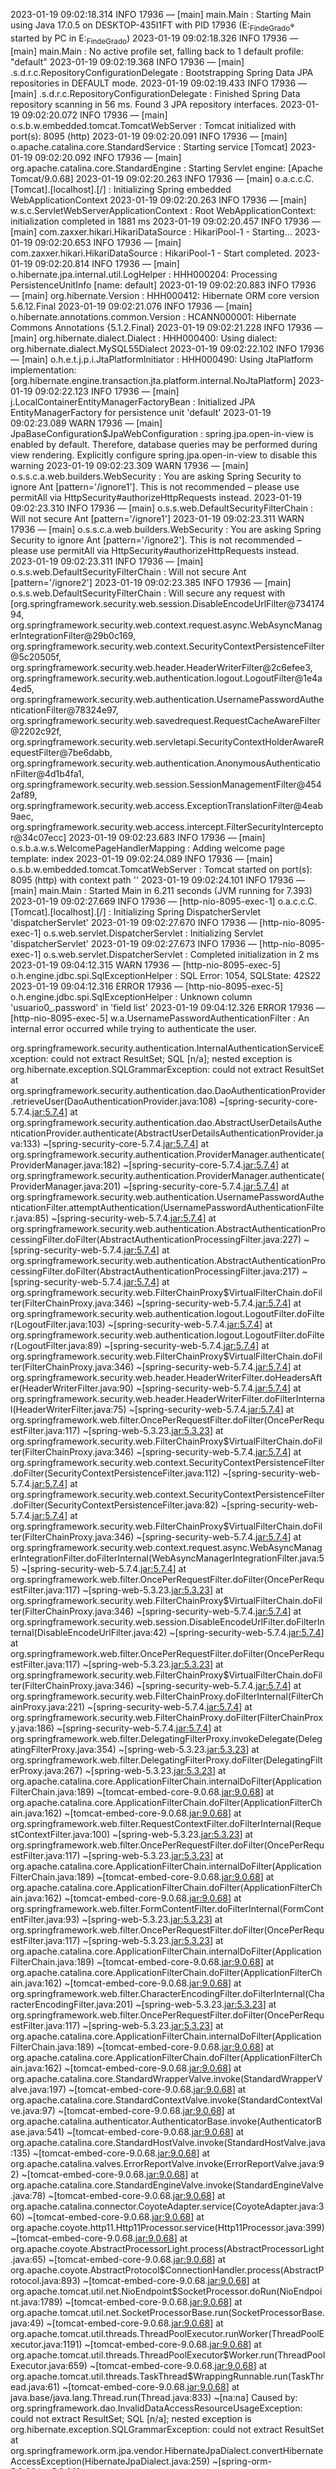 2023-01-19 09:02:18.314  INFO 17936 --- [main] main.Main                                : Starting Main using Java 17.0.5 on DESKTOP-435I1FT with PID 17936 (E:\SpringWorkspace\Trabajo_Fin_de_Grado\target\classes started by PC in E:\SpringWorkspace\Trabajo_Fin_de_Grado)
2023-01-19 09:02:18.326  INFO 17936 --- [main] main.Main                                : No active profile set, falling back to 1 default profile: "default"
2023-01-19 09:02:19.368  INFO 17936 --- [main] .s.d.r.c.RepositoryConfigurationDelegate : Bootstrapping Spring Data JPA repositories in DEFAULT mode.
2023-01-19 09:02:19.433  INFO 17936 --- [main] .s.d.r.c.RepositoryConfigurationDelegate : Finished Spring Data repository scanning in 56 ms. Found 3 JPA repository interfaces.
2023-01-19 09:02:20.072  INFO 17936 --- [main] o.s.b.w.embedded.tomcat.TomcatWebServer  : Tomcat initialized with port(s): 8095 (http)
2023-01-19 09:02:20.091  INFO 17936 --- [main] o.apache.catalina.core.StandardService   : Starting service [Tomcat]
2023-01-19 09:02:20.092  INFO 17936 --- [main] org.apache.catalina.core.StandardEngine  : Starting Servlet engine: [Apache Tomcat/9.0.68]
2023-01-19 09:02:20.263  INFO 17936 --- [main] o.a.c.c.C.[Tomcat].[localhost].[/]       : Initializing Spring embedded WebApplicationContext
2023-01-19 09:02:20.263  INFO 17936 --- [main] w.s.c.ServletWebServerApplicationContext : Root WebApplicationContext: initialization completed in 1881 ms
2023-01-19 09:02:20.457  INFO 17936 --- [main] com.zaxxer.hikari.HikariDataSource       : HikariPool-1 - Starting...
2023-01-19 09:02:20.653  INFO 17936 --- [main] com.zaxxer.hikari.HikariDataSource       : HikariPool-1 - Start completed.
2023-01-19 09:02:20.814  INFO 17936 --- [main] o.hibernate.jpa.internal.util.LogHelper  : HHH000204: Processing PersistenceUnitInfo [name: default]
2023-01-19 09:02:20.883  INFO 17936 --- [main] org.hibernate.Version                    : HHH000412: Hibernate ORM core version 5.6.12.Final
2023-01-19 09:02:21.076  INFO 17936 --- [main] o.hibernate.annotations.common.Version   : HCANN000001: Hibernate Commons Annotations {5.1.2.Final}
2023-01-19 09:02:21.228  INFO 17936 --- [main] org.hibernate.dialect.Dialect            : HHH000400: Using dialect: org.hibernate.dialect.MySQL55Dialect
2023-01-19 09:02:22.102  INFO 17936 --- [main] o.h.e.t.j.p.i.JtaPlatformInitiator       : HHH000490: Using JtaPlatform implementation: [org.hibernate.engine.transaction.jta.platform.internal.NoJtaPlatform]
2023-01-19 09:02:22.123  INFO 17936 --- [main] j.LocalContainerEntityManagerFactoryBean : Initialized JPA EntityManagerFactory for persistence unit 'default'
2023-01-19 09:02:23.089  WARN 17936 --- [main] JpaBaseConfiguration$JpaWebConfiguration : spring.jpa.open-in-view is enabled by default. Therefore, database queries may be performed during view rendering. Explicitly configure spring.jpa.open-in-view to disable this warning
2023-01-19 09:02:23.309  WARN 17936 --- [main] o.s.s.c.a.web.builders.WebSecurity       : You are asking Spring Security to ignore Ant [pattern='/ignore1']. This is not recommended -- please use permitAll via HttpSecurity#authorizeHttpRequests instead.
2023-01-19 09:02:23.310  INFO 17936 --- [main] o.s.s.web.DefaultSecurityFilterChain     : Will not secure Ant [pattern='/ignore1']
2023-01-19 09:02:23.311  WARN 17936 --- [main] o.s.s.c.a.web.builders.WebSecurity       : You are asking Spring Security to ignore Ant [pattern='/ignore2']. This is not recommended -- please use permitAll via HttpSecurity#authorizeHttpRequests instead.
2023-01-19 09:02:23.311  INFO 17936 --- [main] o.s.s.web.DefaultSecurityFilterChain     : Will not secure Ant [pattern='/ignore2']
2023-01-19 09:02:23.385  INFO 17936 --- [main] o.s.s.web.DefaultSecurityFilterChain     : Will secure any request with [org.springframework.security.web.session.DisableEncodeUrlFilter@73417494, org.springframework.security.web.context.request.async.WebAsyncManagerIntegrationFilter@29b0c169, org.springframework.security.web.context.SecurityContextPersistenceFilter@5c20505f, org.springframework.security.web.header.HeaderWriterFilter@2c6efee3, org.springframework.security.web.authentication.logout.LogoutFilter@1e4a4ed5, org.springframework.security.web.authentication.UsernamePasswordAuthenticationFilter@78324e97, org.springframework.security.web.savedrequest.RequestCacheAwareFilter@2202c92f, org.springframework.security.web.servletapi.SecurityContextHolderAwareRequestFilter@7be6dabb, org.springframework.security.web.authentication.AnonymousAuthenticationFilter@4d1b4fa1, org.springframework.security.web.session.SessionManagementFilter@4542af89, org.springframework.security.web.access.ExceptionTranslationFilter@4eab9aec, org.springframework.security.web.access.intercept.FilterSecurityInterceptor@34c07ecc]
2023-01-19 09:02:23.683  INFO 17936 --- [main] o.s.b.a.w.s.WelcomePageHandlerMapping    : Adding welcome page template: index
2023-01-19 09:02:24.089  INFO 17936 --- [main] o.s.b.w.embedded.tomcat.TomcatWebServer  : Tomcat started on port(s): 8095 (http) with context path ''
2023-01-19 09:02:24.101  INFO 17936 --- [main] main.Main                                : Started Main in 6.211 seconds (JVM running for 7.393)
2023-01-19 09:02:27.669  INFO 17936 --- [http-nio-8095-exec-1] o.a.c.c.C.[Tomcat].[localhost].[/]       : Initializing Spring DispatcherServlet 'dispatcherServlet'
2023-01-19 09:02:27.670  INFO 17936 --- [http-nio-8095-exec-1] o.s.web.servlet.DispatcherServlet        : Initializing Servlet 'dispatcherServlet'
2023-01-19 09:02:27.673  INFO 17936 --- [http-nio-8095-exec-1] o.s.web.servlet.DispatcherServlet        : Completed initialization in 2 ms
2023-01-19 09:04:12.315  WARN 17936 --- [http-nio-8095-exec-5] o.h.engine.jdbc.spi.SqlExceptionHelper   : SQL Error: 1054, SQLState: 42S22
2023-01-19 09:04:12.316 ERROR 17936 --- [http-nio-8095-exec-5] o.h.engine.jdbc.spi.SqlExceptionHelper   : Unknown column 'usuario0_.password' in 'field list'
2023-01-19 09:04:12.326 ERROR 17936 --- [http-nio-8095-exec-5] w.a.UsernamePasswordAuthenticationFilter : An internal error occurred while trying to authenticate the user.

org.springframework.security.authentication.InternalAuthenticationServiceException: could not extract ResultSet; SQL [n/a]; nested exception is org.hibernate.exception.SQLGrammarException: could not extract ResultSet
	at org.springframework.security.authentication.dao.DaoAuthenticationProvider.retrieveUser(DaoAuthenticationProvider.java:108) ~[spring-security-core-5.7.4.jar:5.7.4]
	at org.springframework.security.authentication.dao.AbstractUserDetailsAuthenticationProvider.authenticate(AbstractUserDetailsAuthenticationProvider.java:133) ~[spring-security-core-5.7.4.jar:5.7.4]
	at org.springframework.security.authentication.ProviderManager.authenticate(ProviderManager.java:182) ~[spring-security-core-5.7.4.jar:5.7.4]
	at org.springframework.security.authentication.ProviderManager.authenticate(ProviderManager.java:201) ~[spring-security-core-5.7.4.jar:5.7.4]
	at org.springframework.security.web.authentication.UsernamePasswordAuthenticationFilter.attemptAuthentication(UsernamePasswordAuthenticationFilter.java:85) ~[spring-security-web-5.7.4.jar:5.7.4]
	at org.springframework.security.web.authentication.AbstractAuthenticationProcessingFilter.doFilter(AbstractAuthenticationProcessingFilter.java:227) ~[spring-security-web-5.7.4.jar:5.7.4]
	at org.springframework.security.web.authentication.AbstractAuthenticationProcessingFilter.doFilter(AbstractAuthenticationProcessingFilter.java:217) ~[spring-security-web-5.7.4.jar:5.7.4]
	at org.springframework.security.web.FilterChainProxy$VirtualFilterChain.doFilter(FilterChainProxy.java:346) ~[spring-security-web-5.7.4.jar:5.7.4]
	at org.springframework.security.web.authentication.logout.LogoutFilter.doFilter(LogoutFilter.java:103) ~[spring-security-web-5.7.4.jar:5.7.4]
	at org.springframework.security.web.authentication.logout.LogoutFilter.doFilter(LogoutFilter.java:89) ~[spring-security-web-5.7.4.jar:5.7.4]
	at org.springframework.security.web.FilterChainProxy$VirtualFilterChain.doFilter(FilterChainProxy.java:346) ~[spring-security-web-5.7.4.jar:5.7.4]
	at org.springframework.security.web.header.HeaderWriterFilter.doHeadersAfter(HeaderWriterFilter.java:90) ~[spring-security-web-5.7.4.jar:5.7.4]
	at org.springframework.security.web.header.HeaderWriterFilter.doFilterInternal(HeaderWriterFilter.java:75) ~[spring-security-web-5.7.4.jar:5.7.4]
	at org.springframework.web.filter.OncePerRequestFilter.doFilter(OncePerRequestFilter.java:117) ~[spring-web-5.3.23.jar:5.3.23]
	at org.springframework.security.web.FilterChainProxy$VirtualFilterChain.doFilter(FilterChainProxy.java:346) ~[spring-security-web-5.7.4.jar:5.7.4]
	at org.springframework.security.web.context.SecurityContextPersistenceFilter.doFilter(SecurityContextPersistenceFilter.java:112) ~[spring-security-web-5.7.4.jar:5.7.4]
	at org.springframework.security.web.context.SecurityContextPersistenceFilter.doFilter(SecurityContextPersistenceFilter.java:82) ~[spring-security-web-5.7.4.jar:5.7.4]
	at org.springframework.security.web.FilterChainProxy$VirtualFilterChain.doFilter(FilterChainProxy.java:346) ~[spring-security-web-5.7.4.jar:5.7.4]
	at org.springframework.security.web.context.request.async.WebAsyncManagerIntegrationFilter.doFilterInternal(WebAsyncManagerIntegrationFilter.java:55) ~[spring-security-web-5.7.4.jar:5.7.4]
	at org.springframework.web.filter.OncePerRequestFilter.doFilter(OncePerRequestFilter.java:117) ~[spring-web-5.3.23.jar:5.3.23]
	at org.springframework.security.web.FilterChainProxy$VirtualFilterChain.doFilter(FilterChainProxy.java:346) ~[spring-security-web-5.7.4.jar:5.7.4]
	at org.springframework.security.web.session.DisableEncodeUrlFilter.doFilterInternal(DisableEncodeUrlFilter.java:42) ~[spring-security-web-5.7.4.jar:5.7.4]
	at org.springframework.web.filter.OncePerRequestFilter.doFilter(OncePerRequestFilter.java:117) ~[spring-web-5.3.23.jar:5.3.23]
	at org.springframework.security.web.FilterChainProxy$VirtualFilterChain.doFilter(FilterChainProxy.java:346) ~[spring-security-web-5.7.4.jar:5.7.4]
	at org.springframework.security.web.FilterChainProxy.doFilterInternal(FilterChainProxy.java:221) ~[spring-security-web-5.7.4.jar:5.7.4]
	at org.springframework.security.web.FilterChainProxy.doFilter(FilterChainProxy.java:186) ~[spring-security-web-5.7.4.jar:5.7.4]
	at org.springframework.web.filter.DelegatingFilterProxy.invokeDelegate(DelegatingFilterProxy.java:354) ~[spring-web-5.3.23.jar:5.3.23]
	at org.springframework.web.filter.DelegatingFilterProxy.doFilter(DelegatingFilterProxy.java:267) ~[spring-web-5.3.23.jar:5.3.23]
	at org.apache.catalina.core.ApplicationFilterChain.internalDoFilter(ApplicationFilterChain.java:189) ~[tomcat-embed-core-9.0.68.jar:9.0.68]
	at org.apache.catalina.core.ApplicationFilterChain.doFilter(ApplicationFilterChain.java:162) ~[tomcat-embed-core-9.0.68.jar:9.0.68]
	at org.springframework.web.filter.RequestContextFilter.doFilterInternal(RequestContextFilter.java:100) ~[spring-web-5.3.23.jar:5.3.23]
	at org.springframework.web.filter.OncePerRequestFilter.doFilter(OncePerRequestFilter.java:117) ~[spring-web-5.3.23.jar:5.3.23]
	at org.apache.catalina.core.ApplicationFilterChain.internalDoFilter(ApplicationFilterChain.java:189) ~[tomcat-embed-core-9.0.68.jar:9.0.68]
	at org.apache.catalina.core.ApplicationFilterChain.doFilter(ApplicationFilterChain.java:162) ~[tomcat-embed-core-9.0.68.jar:9.0.68]
	at org.springframework.web.filter.FormContentFilter.doFilterInternal(FormContentFilter.java:93) ~[spring-web-5.3.23.jar:5.3.23]
	at org.springframework.web.filter.OncePerRequestFilter.doFilter(OncePerRequestFilter.java:117) ~[spring-web-5.3.23.jar:5.3.23]
	at org.apache.catalina.core.ApplicationFilterChain.internalDoFilter(ApplicationFilterChain.java:189) ~[tomcat-embed-core-9.0.68.jar:9.0.68]
	at org.apache.catalina.core.ApplicationFilterChain.doFilter(ApplicationFilterChain.java:162) ~[tomcat-embed-core-9.0.68.jar:9.0.68]
	at org.springframework.web.filter.CharacterEncodingFilter.doFilterInternal(CharacterEncodingFilter.java:201) ~[spring-web-5.3.23.jar:5.3.23]
	at org.springframework.web.filter.OncePerRequestFilter.doFilter(OncePerRequestFilter.java:117) ~[spring-web-5.3.23.jar:5.3.23]
	at org.apache.catalina.core.ApplicationFilterChain.internalDoFilter(ApplicationFilterChain.java:189) ~[tomcat-embed-core-9.0.68.jar:9.0.68]
	at org.apache.catalina.core.ApplicationFilterChain.doFilter(ApplicationFilterChain.java:162) ~[tomcat-embed-core-9.0.68.jar:9.0.68]
	at org.apache.catalina.core.StandardWrapperValve.invoke(StandardWrapperValve.java:197) ~[tomcat-embed-core-9.0.68.jar:9.0.68]
	at org.apache.catalina.core.StandardContextValve.invoke(StandardContextValve.java:97) ~[tomcat-embed-core-9.0.68.jar:9.0.68]
	at org.apache.catalina.authenticator.AuthenticatorBase.invoke(AuthenticatorBase.java:541) ~[tomcat-embed-core-9.0.68.jar:9.0.68]
	at org.apache.catalina.core.StandardHostValve.invoke(StandardHostValve.java:135) ~[tomcat-embed-core-9.0.68.jar:9.0.68]
	at org.apache.catalina.valves.ErrorReportValve.invoke(ErrorReportValve.java:92) ~[tomcat-embed-core-9.0.68.jar:9.0.68]
	at org.apache.catalina.core.StandardEngineValve.invoke(StandardEngineValve.java:78) ~[tomcat-embed-core-9.0.68.jar:9.0.68]
	at org.apache.catalina.connector.CoyoteAdapter.service(CoyoteAdapter.java:360) ~[tomcat-embed-core-9.0.68.jar:9.0.68]
	at org.apache.coyote.http11.Http11Processor.service(Http11Processor.java:399) ~[tomcat-embed-core-9.0.68.jar:9.0.68]
	at org.apache.coyote.AbstractProcessorLight.process(AbstractProcessorLight.java:65) ~[tomcat-embed-core-9.0.68.jar:9.0.68]
	at org.apache.coyote.AbstractProtocol$ConnectionHandler.process(AbstractProtocol.java:893) ~[tomcat-embed-core-9.0.68.jar:9.0.68]
	at org.apache.tomcat.util.net.NioEndpoint$SocketProcessor.doRun(NioEndpoint.java:1789) ~[tomcat-embed-core-9.0.68.jar:9.0.68]
	at org.apache.tomcat.util.net.SocketProcessorBase.run(SocketProcessorBase.java:49) ~[tomcat-embed-core-9.0.68.jar:9.0.68]
	at org.apache.tomcat.util.threads.ThreadPoolExecutor.runWorker(ThreadPoolExecutor.java:1191) ~[tomcat-embed-core-9.0.68.jar:9.0.68]
	at org.apache.tomcat.util.threads.ThreadPoolExecutor$Worker.run(ThreadPoolExecutor.java:659) ~[tomcat-embed-core-9.0.68.jar:9.0.68]
	at org.apache.tomcat.util.threads.TaskThread$WrappingRunnable.run(TaskThread.java:61) ~[tomcat-embed-core-9.0.68.jar:9.0.68]
	at java.base/java.lang.Thread.run(Thread.java:833) ~[na:na]
Caused by: org.springframework.dao.InvalidDataAccessResourceUsageException: could not extract ResultSet; SQL [n/a]; nested exception is org.hibernate.exception.SQLGrammarException: could not extract ResultSet
	at org.springframework.orm.jpa.vendor.HibernateJpaDialect.convertHibernateAccessException(HibernateJpaDialect.java:259) ~[spring-orm-5.3.23.jar:5.3.23]
	at org.springframework.orm.jpa.vendor.HibernateJpaDialect.translateExceptionIfPossible(HibernateJpaDialect.java:233) ~[spring-orm-5.3.23.jar:5.3.23]
	at org.springframework.orm.jpa.AbstractEntityManagerFactoryBean.translateExceptionIfPossible(AbstractEntityManagerFactoryBean.java:551) ~[spring-orm-5.3.23.jar:5.3.23]
	at org.springframework.dao.support.ChainedPersistenceExceptionTranslator.translateExceptionIfPossible(ChainedPersistenceExceptionTranslator.java:61) ~[spring-tx-5.3.23.jar:5.3.23]
	at org.springframework.dao.support.DataAccessUtils.translateIfNecessary(DataAccessUtils.java:242) ~[spring-tx-5.3.23.jar:5.3.23]
	at org.springframework.dao.support.PersistenceExceptionTranslationInterceptor.invoke(PersistenceExceptionTranslationInterceptor.java:152) ~[spring-tx-5.3.23.jar:5.3.23]
	at org.springframework.aop.framework.ReflectiveMethodInvocation.proceed(ReflectiveMethodInvocation.java:186) ~[spring-aop-5.3.23.jar:5.3.23]
	at org.springframework.data.jpa.repository.support.CrudMethodMetadataPostProcessor$CrudMethodMetadataPopulatingMethodInterceptor.invoke(CrudMethodMetadataPostProcessor.java:145) ~[spring-data-jpa-2.7.5.jar:2.7.5]
	at org.springframework.aop.framework.ReflectiveMethodInvocation.proceed(ReflectiveMethodInvocation.java:186) ~[spring-aop-5.3.23.jar:5.3.23]
	at org.springframework.aop.interceptor.ExposeInvocationInterceptor.invoke(ExposeInvocationInterceptor.java:97) ~[spring-aop-5.3.23.jar:5.3.23]
	at org.springframework.aop.framework.ReflectiveMethodInvocation.proceed(ReflectiveMethodInvocation.java:186) ~[spring-aop-5.3.23.jar:5.3.23]
	at org.springframework.aop.framework.JdkDynamicAopProxy.invoke(JdkDynamicAopProxy.java:215) ~[spring-aop-5.3.23.jar:5.3.23]
	at jdk.proxy2/jdk.proxy2.$Proxy113.findByUsername(Unknown Source) ~[na:na]
	at main.servicio.impl.UsuarioServiceImplements.loadUserByUsername(UsuarioServiceImplements.java:33) ~[classes/:na]
	at org.springframework.security.authentication.dao.DaoAuthenticationProvider.retrieveUser(DaoAuthenticationProvider.java:93) ~[spring-security-core-5.7.4.jar:5.7.4]
	... 57 common frames omitted
Caused by: org.hibernate.exception.SQLGrammarException: could not extract ResultSet
	at org.hibernate.exception.internal.SQLExceptionTypeDelegate.convert(SQLExceptionTypeDelegate.java:63) ~[hibernate-core-5.6.12.Final.jar:5.6.12.Final]
	at org.hibernate.exception.internal.StandardSQLExceptionConverter.convert(StandardSQLExceptionConverter.java:37) ~[hibernate-core-5.6.12.Final.jar:5.6.12.Final]
	at org.hibernate.engine.jdbc.spi.SqlExceptionHelper.convert(SqlExceptionHelper.java:113) ~[hibernate-core-5.6.12.Final.jar:5.6.12.Final]
	at org.hibernate.engine.jdbc.spi.SqlExceptionHelper.convert(SqlExceptionHelper.java:99) ~[hibernate-core-5.6.12.Final.jar:5.6.12.Final]
	at org.hibernate.engine.jdbc.internal.ResultSetReturnImpl.extract(ResultSetReturnImpl.java:67) ~[hibernate-core-5.6.12.Final.jar:5.6.12.Final]
	at org.hibernate.loader.Loader.getResultSet(Loader.java:2322) ~[hibernate-core-5.6.12.Final.jar:5.6.12.Final]
	at org.hibernate.loader.Loader.executeQueryStatement(Loader.java:2075) ~[hibernate-core-5.6.12.Final.jar:5.6.12.Final]
	at org.hibernate.loader.Loader.executeQueryStatement(Loader.java:2037) ~[hibernate-core-5.6.12.Final.jar:5.6.12.Final]
	at org.hibernate.loader.Loader.doQuery(Loader.java:956) ~[hibernate-core-5.6.12.Final.jar:5.6.12.Final]
	at org.hibernate.loader.Loader.doQueryAndInitializeNonLazyCollections(Loader.java:357) ~[hibernate-core-5.6.12.Final.jar:5.6.12.Final]
	at org.hibernate.loader.Loader.doList(Loader.java:2868) ~[hibernate-core-5.6.12.Final.jar:5.6.12.Final]
	at org.hibernate.loader.Loader.doList(Loader.java:2850) ~[hibernate-core-5.6.12.Final.jar:5.6.12.Final]
	at org.hibernate.loader.Loader.listIgnoreQueryCache(Loader.java:2682) ~[hibernate-core-5.6.12.Final.jar:5.6.12.Final]
	at org.hibernate.loader.Loader.list(Loader.java:2677) ~[hibernate-core-5.6.12.Final.jar:5.6.12.Final]
	at org.hibernate.loader.hql.QueryLoader.list(QueryLoader.java:540) ~[hibernate-core-5.6.12.Final.jar:5.6.12.Final]
	at org.hibernate.hql.internal.ast.QueryTranslatorImpl.list(QueryTranslatorImpl.java:400) ~[hibernate-core-5.6.12.Final.jar:5.6.12.Final]
	at org.hibernate.engine.query.spi.HQLQueryPlan.performList(HQLQueryPlan.java:219) ~[hibernate-core-5.6.12.Final.jar:5.6.12.Final]
	at org.hibernate.internal.SessionImpl.list(SessionImpl.java:1459) ~[hibernate-core-5.6.12.Final.jar:5.6.12.Final]
	at org.hibernate.query.internal.AbstractProducedQuery.doList(AbstractProducedQuery.java:1649) ~[hibernate-core-5.6.12.Final.jar:5.6.12.Final]
	at org.hibernate.query.internal.AbstractProducedQuery.list(AbstractProducedQuery.java:1617) ~[hibernate-core-5.6.12.Final.jar:5.6.12.Final]
	at org.hibernate.query.internal.AbstractProducedQuery.getSingleResult(AbstractProducedQuery.java:1665) ~[hibernate-core-5.6.12.Final.jar:5.6.12.Final]
	at org.hibernate.query.criteria.internal.compile.CriteriaQueryTypeQueryAdapter.getSingleResult(CriteriaQueryTypeQueryAdapter.java:111) ~[hibernate-core-5.6.12.Final.jar:5.6.12.Final]
	at java.base/jdk.internal.reflect.NativeMethodAccessorImpl.invoke0(Native Method) ~[na:na]
	at java.base/jdk.internal.reflect.NativeMethodAccessorImpl.invoke(NativeMethodAccessorImpl.java:77) ~[na:na]
	at java.base/jdk.internal.reflect.DelegatingMethodAccessorImpl.invoke(DelegatingMethodAccessorImpl.java:43) ~[na:na]
	at java.base/java.lang.reflect.Method.invoke(Method.java:568) ~[na:na]
	at org.springframework.orm.jpa.SharedEntityManagerCreator$DeferredQueryInvocationHandler.invoke(SharedEntityManagerCreator.java:406) ~[spring-orm-5.3.23.jar:5.3.23]
	at jdk.proxy2/jdk.proxy2.$Proxy122.getSingleResult(Unknown Source) ~[na:na]
	at org.springframework.data.jpa.repository.query.JpaQueryExecution$SingleEntityExecution.doExecute(JpaQueryExecution.java:198) ~[spring-data-jpa-2.7.5.jar:2.7.5]
	at org.springframework.data.jpa.repository.query.JpaQueryExecution.execute(JpaQueryExecution.java:90) ~[spring-data-jpa-2.7.5.jar:2.7.5]
	at org.springframework.data.jpa.repository.query.AbstractJpaQuery.doExecute(AbstractJpaQuery.java:156) ~[spring-data-jpa-2.7.5.jar:2.7.5]
	at org.springframework.data.jpa.repository.query.AbstractJpaQuery.execute(AbstractJpaQuery.java:144) ~[spring-data-jpa-2.7.5.jar:2.7.5]
	at org.springframework.data.repository.core.support.RepositoryMethodInvoker.doInvoke(RepositoryMethodInvoker.java:137) ~[spring-data-commons-2.7.5.jar:2.7.5]
	at org.springframework.data.repository.core.support.RepositoryMethodInvoker.invoke(RepositoryMethodInvoker.java:121) ~[spring-data-commons-2.7.5.jar:2.7.5]
	at org.springframework.data.repository.core.support.QueryExecutorMethodInterceptor.doInvoke(QueryExecutorMethodInterceptor.java:160) ~[spring-data-commons-2.7.5.jar:2.7.5]
	at org.springframework.data.repository.core.support.QueryExecutorMethodInterceptor.invoke(QueryExecutorMethodInterceptor.java:139) ~[spring-data-commons-2.7.5.jar:2.7.5]
	at org.springframework.aop.framework.ReflectiveMethodInvocation.proceed(ReflectiveMethodInvocation.java:186) ~[spring-aop-5.3.23.jar:5.3.23]
	at org.springframework.data.projection.DefaultMethodInvokingMethodInterceptor.invoke(DefaultMethodInvokingMethodInterceptor.java:81) ~[spring-data-commons-2.7.5.jar:2.7.5]
	at org.springframework.aop.framework.ReflectiveMethodInvocation.proceed(ReflectiveMethodInvocation.java:186) ~[spring-aop-5.3.23.jar:5.3.23]
	at org.springframework.transaction.interceptor.TransactionInterceptor$1.proceedWithInvocation(TransactionInterceptor.java:123) ~[spring-tx-5.3.23.jar:5.3.23]
	at org.springframework.transaction.interceptor.TransactionAspectSupport.invokeWithinTransaction(TransactionAspectSupport.java:388) ~[spring-tx-5.3.23.jar:5.3.23]
	at org.springframework.transaction.interceptor.TransactionInterceptor.invoke(TransactionInterceptor.java:119) ~[spring-tx-5.3.23.jar:5.3.23]
	at org.springframework.aop.framework.ReflectiveMethodInvocation.proceed(ReflectiveMethodInvocation.java:186) ~[spring-aop-5.3.23.jar:5.3.23]
	at org.springframework.dao.support.PersistenceExceptionTranslationInterceptor.invoke(PersistenceExceptionTranslationInterceptor.java:137) ~[spring-tx-5.3.23.jar:5.3.23]
	... 66 common frames omitted
Caused by: java.sql.SQLSyntaxErrorException: Unknown column 'usuario0_.password' in 'field list'
	at com.mysql.cj.jdbc.exceptions.SQLError.createSQLException(SQLError.java:120) ~[mysql-connector-j-8.0.31.jar:8.0.31]
	at com.mysql.cj.jdbc.exceptions.SQLExceptionsMapping.translateException(SQLExceptionsMapping.java:122) ~[mysql-connector-j-8.0.31.jar:8.0.31]
	at com.mysql.cj.jdbc.ClientPreparedStatement.executeInternal(ClientPreparedStatement.java:916) ~[mysql-connector-j-8.0.31.jar:8.0.31]
	at com.mysql.cj.jdbc.ClientPreparedStatement.executeQuery(ClientPreparedStatement.java:972) ~[mysql-connector-j-8.0.31.jar:8.0.31]
	at com.zaxxer.hikari.pool.ProxyPreparedStatement.executeQuery(ProxyPreparedStatement.java:52) ~[HikariCP-4.0.3.jar:na]
	at com.zaxxer.hikari.pool.HikariProxyPreparedStatement.executeQuery(HikariProxyPreparedStatement.java) ~[HikariCP-4.0.3.jar:na]
	at org.hibernate.engine.jdbc.internal.ResultSetReturnImpl.extract(ResultSetReturnImpl.java:57) ~[hibernate-core-5.6.12.Final.jar:5.6.12.Final]
	... 105 common frames omitted

2023-01-19 09:07:14.483  WARN 17936 --- [http-nio-8095-exec-6] o.h.engine.jdbc.spi.SqlExceptionHelper   : SQL Error: 1054, SQLState: 42S22
2023-01-19 09:07:14.483 ERROR 17936 --- [http-nio-8095-exec-6] o.h.engine.jdbc.spi.SqlExceptionHelper   : Unknown column 'password' in 'field list'
2023-01-19 09:07:14.491 ERROR 17936 --- [http-nio-8095-exec-6] o.a.c.c.C.[.[.[/].[dispatcherServlet]    : Servlet.service() for servlet [dispatcherServlet] in context with path [] threw exception [Request processing failed; nested exception is org.springframework.dao.InvalidDataAccessResourceUsageException: could not execute statement; SQL [n/a]; nested exception is org.hibernate.exception.SQLGrammarException: could not execute statement] with root cause

java.sql.SQLSyntaxErrorException: Unknown column 'password' in 'field list'
	at com.mysql.cj.jdbc.exceptions.SQLError.createSQLException(SQLError.java:120) ~[mysql-connector-j-8.0.31.jar:8.0.31]
	at com.mysql.cj.jdbc.exceptions.SQLExceptionsMapping.translateException(SQLExceptionsMapping.java:122) ~[mysql-connector-j-8.0.31.jar:8.0.31]
	at com.mysql.cj.jdbc.ClientPreparedStatement.executeInternal(ClientPreparedStatement.java:916) ~[mysql-connector-j-8.0.31.jar:8.0.31]
	at com.mysql.cj.jdbc.ClientPreparedStatement.executeUpdateInternal(ClientPreparedStatement.java:1061) ~[mysql-connector-j-8.0.31.jar:8.0.31]
	at com.mysql.cj.jdbc.ClientPreparedStatement.executeUpdateInternal(ClientPreparedStatement.java:1009) ~[mysql-connector-j-8.0.31.jar:8.0.31]
	at com.mysql.cj.jdbc.ClientPreparedStatement.executeLargeUpdate(ClientPreparedStatement.java:1320) ~[mysql-connector-j-8.0.31.jar:8.0.31]
	at com.mysql.cj.jdbc.ClientPreparedStatement.executeUpdate(ClientPreparedStatement.java:994) ~[mysql-connector-j-8.0.31.jar:8.0.31]
	at com.zaxxer.hikari.pool.ProxyPreparedStatement.executeUpdate(ProxyPreparedStatement.java:61) ~[HikariCP-4.0.3.jar:na]
	at com.zaxxer.hikari.pool.HikariProxyPreparedStatement.executeUpdate(HikariProxyPreparedStatement.java) ~[HikariCP-4.0.3.jar:na]
	at org.hibernate.engine.jdbc.internal.ResultSetReturnImpl.executeUpdate(ResultSetReturnImpl.java:197) ~[hibernate-core-5.6.12.Final.jar:5.6.12.Final]
	at org.hibernate.dialect.identity.GetGeneratedKeysDelegate.executeAndExtract(GetGeneratedKeysDelegate.java:58) ~[hibernate-core-5.6.12.Final.jar:5.6.12.Final]
	at org.hibernate.id.insert.AbstractReturningDelegate.performInsert(AbstractReturningDelegate.java:43) ~[hibernate-core-5.6.12.Final.jar:5.6.12.Final]
	at org.hibernate.persister.entity.AbstractEntityPersister.insert(AbstractEntityPersister.java:3279) ~[hibernate-core-5.6.12.Final.jar:5.6.12.Final]
	at org.hibernate.persister.entity.AbstractEntityPersister.insert(AbstractEntityPersister.java:3885) ~[hibernate-core-5.6.12.Final.jar:5.6.12.Final]
	at org.hibernate.action.internal.EntityIdentityInsertAction.execute(EntityIdentityInsertAction.java:84) ~[hibernate-core-5.6.12.Final.jar:5.6.12.Final]
	at org.hibernate.engine.spi.ActionQueue.execute(ActionQueue.java:645) ~[hibernate-core-5.6.12.Final.jar:5.6.12.Final]
	at org.hibernate.engine.spi.ActionQueue.addResolvedEntityInsertAction(ActionQueue.java:282) ~[hibernate-core-5.6.12.Final.jar:5.6.12.Final]
	at org.hibernate.engine.spi.ActionQueue.addInsertAction(ActionQueue.java:263) ~[hibernate-core-5.6.12.Final.jar:5.6.12.Final]
	at org.hibernate.engine.spi.ActionQueue.addAction(ActionQueue.java:317) ~[hibernate-core-5.6.12.Final.jar:5.6.12.Final]
	at org.hibernate.event.internal.AbstractSaveEventListener.addInsertAction(AbstractSaveEventListener.java:330) ~[hibernate-core-5.6.12.Final.jar:5.6.12.Final]
	at org.hibernate.event.internal.AbstractSaveEventListener.performSaveOrReplicate(AbstractSaveEventListener.java:287) ~[hibernate-core-5.6.12.Final.jar:5.6.12.Final]
	at org.hibernate.event.internal.AbstractSaveEventListener.performSave(AbstractSaveEventListener.java:193) ~[hibernate-core-5.6.12.Final.jar:5.6.12.Final]
	at org.hibernate.event.internal.AbstractSaveEventListener.saveWithGeneratedId(AbstractSaveEventListener.java:123) ~[hibernate-core-5.6.12.Final.jar:5.6.12.Final]
	at org.hibernate.event.internal.DefaultPersistEventListener.entityIsTransient(DefaultPersistEventListener.java:185) ~[hibernate-core-5.6.12.Final.jar:5.6.12.Final]
	at org.hibernate.event.internal.DefaultPersistEventListener.onPersist(DefaultPersistEventListener.java:128) ~[hibernate-core-5.6.12.Final.jar:5.6.12.Final]
	at org.hibernate.event.internal.DefaultPersistEventListener.onPersist(DefaultPersistEventListener.java:55) ~[hibernate-core-5.6.12.Final.jar:5.6.12.Final]
	at org.hibernate.event.service.internal.EventListenerGroupImpl.fireEventOnEachListener(EventListenerGroupImpl.java:107) ~[hibernate-core-5.6.12.Final.jar:5.6.12.Final]
	at org.hibernate.internal.SessionImpl.firePersist(SessionImpl.java:756) ~[hibernate-core-5.6.12.Final.jar:5.6.12.Final]
	at org.hibernate.internal.SessionImpl.persist(SessionImpl.java:742) ~[hibernate-core-5.6.12.Final.jar:5.6.12.Final]
	at java.base/jdk.internal.reflect.NativeMethodAccessorImpl.invoke0(Native Method) ~[na:na]
	at java.base/jdk.internal.reflect.NativeMethodAccessorImpl.invoke(NativeMethodAccessorImpl.java:77) ~[na:na]
	at java.base/jdk.internal.reflect.DelegatingMethodAccessorImpl.invoke(DelegatingMethodAccessorImpl.java:43) ~[na:na]
	at java.base/java.lang.reflect.Method.invoke(Method.java:568) ~[na:na]
	at org.springframework.orm.jpa.ExtendedEntityManagerCreator$ExtendedEntityManagerInvocationHandler.invoke(ExtendedEntityManagerCreator.java:362) ~[spring-orm-5.3.23.jar:5.3.23]
	at jdk.proxy2/jdk.proxy2.$Proxy105.persist(Unknown Source) ~[na:na]
	at java.base/jdk.internal.reflect.NativeMethodAccessorImpl.invoke0(Native Method) ~[na:na]
	at java.base/jdk.internal.reflect.NativeMethodAccessorImpl.invoke(NativeMethodAccessorImpl.java:77) ~[na:na]
	at java.base/jdk.internal.reflect.DelegatingMethodAccessorImpl.invoke(DelegatingMethodAccessorImpl.java:43) ~[na:na]
	at java.base/java.lang.reflect.Method.invoke(Method.java:568) ~[na:na]
	at org.springframework.orm.jpa.SharedEntityManagerCreator$SharedEntityManagerInvocationHandler.invoke(SharedEntityManagerCreator.java:311) ~[spring-orm-5.3.23.jar:5.3.23]
	at jdk.proxy2/jdk.proxy2.$Proxy105.persist(Unknown Source) ~[na:na]
	at org.springframework.data.jpa.repository.support.SimpleJpaRepository.save(SimpleJpaRepository.java:666) ~[spring-data-jpa-2.7.5.jar:2.7.5]
	at java.base/jdk.internal.reflect.NativeMethodAccessorImpl.invoke0(Native Method) ~[na:na]
	at java.base/jdk.internal.reflect.NativeMethodAccessorImpl.invoke(NativeMethodAccessorImpl.java:77) ~[na:na]
	at java.base/jdk.internal.reflect.DelegatingMethodAccessorImpl.invoke(DelegatingMethodAccessorImpl.java:43) ~[na:na]
	at java.base/java.lang.reflect.Method.invoke(Method.java:568) ~[na:na]
	at org.springframework.data.repository.core.support.RepositoryMethodInvoker$RepositoryFragmentMethodInvoker.lambda$new$0(RepositoryMethodInvoker.java:289) ~[spring-data-commons-2.7.5.jar:2.7.5]
	at org.springframework.data.repository.core.support.RepositoryMethodInvoker.doInvoke(RepositoryMethodInvoker.java:137) ~[spring-data-commons-2.7.5.jar:2.7.5]
	at org.springframework.data.repository.core.support.RepositoryMethodInvoker.invoke(RepositoryMethodInvoker.java:121) ~[spring-data-commons-2.7.5.jar:2.7.5]
	at org.springframework.data.repository.core.support.RepositoryComposition$RepositoryFragments.invoke(RepositoryComposition.java:530) ~[spring-data-commons-2.7.5.jar:2.7.5]
	at org.springframework.data.repository.core.support.RepositoryComposition.invoke(RepositoryComposition.java:286) ~[spring-data-commons-2.7.5.jar:2.7.5]
	at org.springframework.data.repository.core.support.RepositoryFactorySupport$ImplementationMethodExecutionInterceptor.invoke(RepositoryFactorySupport.java:640) ~[spring-data-commons-2.7.5.jar:2.7.5]
	at org.springframework.aop.framework.ReflectiveMethodInvocation.proceed(ReflectiveMethodInvocation.java:186) ~[spring-aop-5.3.23.jar:5.3.23]
	at org.springframework.data.repository.core.support.QueryExecutorMethodInterceptor.doInvoke(QueryExecutorMethodInterceptor.java:164) ~[spring-data-commons-2.7.5.jar:2.7.5]
	at org.springframework.data.repository.core.support.QueryExecutorMethodInterceptor.invoke(QueryExecutorMethodInterceptor.java:139) ~[spring-data-commons-2.7.5.jar:2.7.5]
	at org.springframework.aop.framework.ReflectiveMethodInvocation.proceed(ReflectiveMethodInvocation.java:186) ~[spring-aop-5.3.23.jar:5.3.23]
	at org.springframework.data.projection.DefaultMethodInvokingMethodInterceptor.invoke(DefaultMethodInvokingMethodInterceptor.java:81) ~[spring-data-commons-2.7.5.jar:2.7.5]
	at org.springframework.aop.framework.ReflectiveMethodInvocation.proceed(ReflectiveMethodInvocation.java:186) ~[spring-aop-5.3.23.jar:5.3.23]
	at org.springframework.transaction.interceptor.TransactionInterceptor$1.proceedWithInvocation(TransactionInterceptor.java:123) ~[spring-tx-5.3.23.jar:5.3.23]
	at org.springframework.transaction.interceptor.TransactionAspectSupport.invokeWithinTransaction(TransactionAspectSupport.java:388) ~[spring-tx-5.3.23.jar:5.3.23]
	at org.springframework.transaction.interceptor.TransactionInterceptor.invoke(TransactionInterceptor.java:119) ~[spring-tx-5.3.23.jar:5.3.23]
	at org.springframework.aop.framework.ReflectiveMethodInvocation.proceed(ReflectiveMethodInvocation.java:186) ~[spring-aop-5.3.23.jar:5.3.23]
	at org.springframework.dao.support.PersistenceExceptionTranslationInterceptor.invoke(PersistenceExceptionTranslationInterceptor.java:137) ~[spring-tx-5.3.23.jar:5.3.23]
	at org.springframework.aop.framework.ReflectiveMethodInvocation.proceed(ReflectiveMethodInvocation.java:186) ~[spring-aop-5.3.23.jar:5.3.23]
	at org.springframework.data.jpa.repository.support.CrudMethodMetadataPostProcessor$CrudMethodMetadataPopulatingMethodInterceptor.invoke(CrudMethodMetadataPostProcessor.java:174) ~[spring-data-jpa-2.7.5.jar:2.7.5]
	at org.springframework.aop.framework.ReflectiveMethodInvocation.proceed(ReflectiveMethodInvocation.java:186) ~[spring-aop-5.3.23.jar:5.3.23]
	at org.springframework.aop.interceptor.ExposeInvocationInterceptor.invoke(ExposeInvocationInterceptor.java:97) ~[spring-aop-5.3.23.jar:5.3.23]
	at org.springframework.aop.framework.ReflectiveMethodInvocation.proceed(ReflectiveMethodInvocation.java:186) ~[spring-aop-5.3.23.jar:5.3.23]
	at org.springframework.aop.framework.JdkDynamicAopProxy.invoke(JdkDynamicAopProxy.java:215) ~[spring-aop-5.3.23.jar:5.3.23]
	at jdk.proxy2/jdk.proxy2.$Proxy113.save(Unknown Source) ~[na:na]
	at main.servicio.impl.UsuarioServiceImplements.insertarUsuarioDTO(UsuarioServiceImplements.java:56) ~[classes/:na]
	at main.controller.UsuarioController.addRegistro(UsuarioController.java:98) ~[classes/:na]
	at java.base/jdk.internal.reflect.NativeMethodAccessorImpl.invoke0(Native Method) ~[na:na]
	at java.base/jdk.internal.reflect.NativeMethodAccessorImpl.invoke(NativeMethodAccessorImpl.java:77) ~[na:na]
	at java.base/jdk.internal.reflect.DelegatingMethodAccessorImpl.invoke(DelegatingMethodAccessorImpl.java:43) ~[na:na]
	at java.base/java.lang.reflect.Method.invoke(Method.java:568) ~[na:na]
	at org.springframework.web.method.support.InvocableHandlerMethod.doInvoke(InvocableHandlerMethod.java:205) ~[spring-web-5.3.23.jar:5.3.23]
	at org.springframework.web.method.support.InvocableHandlerMethod.invokeForRequest(InvocableHandlerMethod.java:150) ~[spring-web-5.3.23.jar:5.3.23]
	at org.springframework.web.servlet.mvc.method.annotation.ServletInvocableHandlerMethod.invokeAndHandle(ServletInvocableHandlerMethod.java:117) ~[spring-webmvc-5.3.23.jar:5.3.23]
	at org.springframework.web.servlet.mvc.method.annotation.RequestMappingHandlerAdapter.invokeHandlerMethod(RequestMappingHandlerAdapter.java:895) ~[spring-webmvc-5.3.23.jar:5.3.23]
	at org.springframework.web.servlet.mvc.method.annotation.RequestMappingHandlerAdapter.handleInternal(RequestMappingHandlerAdapter.java:808) ~[spring-webmvc-5.3.23.jar:5.3.23]
	at org.springframework.web.servlet.mvc.method.AbstractHandlerMethodAdapter.handle(AbstractHandlerMethodAdapter.java:87) ~[spring-webmvc-5.3.23.jar:5.3.23]
	at org.springframework.web.servlet.DispatcherServlet.doDispatch(DispatcherServlet.java:1071) ~[spring-webmvc-5.3.23.jar:5.3.23]
	at org.springframework.web.servlet.DispatcherServlet.doService(DispatcherServlet.java:964) ~[spring-webmvc-5.3.23.jar:5.3.23]
	at org.springframework.web.servlet.FrameworkServlet.processRequest(FrameworkServlet.java:1006) ~[spring-webmvc-5.3.23.jar:5.3.23]
	at org.springframework.web.servlet.FrameworkServlet.doPost(FrameworkServlet.java:909) ~[spring-webmvc-5.3.23.jar:5.3.23]
	at javax.servlet.http.HttpServlet.service(HttpServlet.java:696) ~[tomcat-embed-core-9.0.68.jar:4.0.FR]
	at org.springframework.web.servlet.FrameworkServlet.service(FrameworkServlet.java:883) ~[spring-webmvc-5.3.23.jar:5.3.23]
	at javax.servlet.http.HttpServlet.service(HttpServlet.java:779) ~[tomcat-embed-core-9.0.68.jar:4.0.FR]
	at org.apache.catalina.core.ApplicationFilterChain.internalDoFilter(ApplicationFilterChain.java:227) ~[tomcat-embed-core-9.0.68.jar:9.0.68]
	at org.apache.catalina.core.ApplicationFilterChain.doFilter(ApplicationFilterChain.java:162) ~[tomcat-embed-core-9.0.68.jar:9.0.68]
	at org.apache.tomcat.websocket.server.WsFilter.doFilter(WsFilter.java:53) ~[tomcat-embed-websocket-9.0.68.jar:9.0.68]
	at org.apache.catalina.core.ApplicationFilterChain.internalDoFilter(ApplicationFilterChain.java:189) ~[tomcat-embed-core-9.0.68.jar:9.0.68]
	at org.apache.catalina.core.ApplicationFilterChain.doFilter(ApplicationFilterChain.java:162) ~[tomcat-embed-core-9.0.68.jar:9.0.68]
	at org.springframework.security.web.FilterChainProxy$VirtualFilterChain.doFilter(FilterChainProxy.java:337) ~[spring-security-web-5.7.4.jar:5.7.4]
	at org.springframework.security.web.access.intercept.FilterSecurityInterceptor.invoke(FilterSecurityInterceptor.java:115) ~[spring-security-web-5.7.4.jar:5.7.4]
	at org.springframework.security.web.access.intercept.FilterSecurityInterceptor.doFilter(FilterSecurityInterceptor.java:81) ~[spring-security-web-5.7.4.jar:5.7.4]
	at org.springframework.security.web.FilterChainProxy$VirtualFilterChain.doFilter(FilterChainProxy.java:346) ~[spring-security-web-5.7.4.jar:5.7.4]
	at org.springframework.security.web.access.ExceptionTranslationFilter.doFilter(ExceptionTranslationFilter.java:122) ~[spring-security-web-5.7.4.jar:5.7.4]
	at org.springframework.security.web.access.ExceptionTranslationFilter.doFilter(ExceptionTranslationFilter.java:116) ~[spring-security-web-5.7.4.jar:5.7.4]
	at org.springframework.security.web.FilterChainProxy$VirtualFilterChain.doFilter(FilterChainProxy.java:346) ~[spring-security-web-5.7.4.jar:5.7.4]
	at org.springframework.security.web.session.SessionManagementFilter.doFilter(SessionManagementFilter.java:126) ~[spring-security-web-5.7.4.jar:5.7.4]
	at org.springframework.security.web.session.SessionManagementFilter.doFilter(SessionManagementFilter.java:81) ~[spring-security-web-5.7.4.jar:5.7.4]
	at org.springframework.security.web.FilterChainProxy$VirtualFilterChain.doFilter(FilterChainProxy.java:346) ~[spring-security-web-5.7.4.jar:5.7.4]
	at org.springframework.security.web.authentication.AnonymousAuthenticationFilter.doFilter(AnonymousAuthenticationFilter.java:109) ~[spring-security-web-5.7.4.jar:5.7.4]
	at org.springframework.security.web.FilterChainProxy$VirtualFilterChain.doFilter(FilterChainProxy.java:346) ~[spring-security-web-5.7.4.jar:5.7.4]
	at org.springframework.security.web.servletapi.SecurityContextHolderAwareRequestFilter.doFilter(SecurityContextHolderAwareRequestFilter.java:149) ~[spring-security-web-5.7.4.jar:5.7.4]
	at org.springframework.security.web.FilterChainProxy$VirtualFilterChain.doFilter(FilterChainProxy.java:346) ~[spring-security-web-5.7.4.jar:5.7.4]
	at org.springframework.security.web.savedrequest.RequestCacheAwareFilter.doFilter(RequestCacheAwareFilter.java:63) ~[spring-security-web-5.7.4.jar:5.7.4]
	at org.springframework.security.web.FilterChainProxy$VirtualFilterChain.doFilter(FilterChainProxy.java:346) ~[spring-security-web-5.7.4.jar:5.7.4]
	at org.springframework.security.web.authentication.AbstractAuthenticationProcessingFilter.doFilter(AbstractAuthenticationProcessingFilter.java:223) ~[spring-security-web-5.7.4.jar:5.7.4]
	at org.springframework.security.web.authentication.AbstractAuthenticationProcessingFilter.doFilter(AbstractAuthenticationProcessingFilter.java:217) ~[spring-security-web-5.7.4.jar:5.7.4]
	at org.springframework.security.web.FilterChainProxy$VirtualFilterChain.doFilter(FilterChainProxy.java:346) ~[spring-security-web-5.7.4.jar:5.7.4]
	at org.springframework.security.web.authentication.logout.LogoutFilter.doFilter(LogoutFilter.java:103) ~[spring-security-web-5.7.4.jar:5.7.4]
	at org.springframework.security.web.authentication.logout.LogoutFilter.doFilter(LogoutFilter.java:89) ~[spring-security-web-5.7.4.jar:5.7.4]
	at org.springframework.security.web.FilterChainProxy$VirtualFilterChain.doFilter(FilterChainProxy.java:346) ~[spring-security-web-5.7.4.jar:5.7.4]
	at org.springframework.security.web.header.HeaderWriterFilter.doHeadersAfter(HeaderWriterFilter.java:90) ~[spring-security-web-5.7.4.jar:5.7.4]
	at org.springframework.security.web.header.HeaderWriterFilter.doFilterInternal(HeaderWriterFilter.java:75) ~[spring-security-web-5.7.4.jar:5.7.4]
	at org.springframework.web.filter.OncePerRequestFilter.doFilter(OncePerRequestFilter.java:117) ~[spring-web-5.3.23.jar:5.3.23]
	at org.springframework.security.web.FilterChainProxy$VirtualFilterChain.doFilter(FilterChainProxy.java:346) ~[spring-security-web-5.7.4.jar:5.7.4]
	at org.springframework.security.web.context.SecurityContextPersistenceFilter.doFilter(SecurityContextPersistenceFilter.java:112) ~[spring-security-web-5.7.4.jar:5.7.4]
	at org.springframework.security.web.context.SecurityContextPersistenceFilter.doFilter(SecurityContextPersistenceFilter.java:82) ~[spring-security-web-5.7.4.jar:5.7.4]
	at org.springframework.security.web.FilterChainProxy$VirtualFilterChain.doFilter(FilterChainProxy.java:346) ~[spring-security-web-5.7.4.jar:5.7.4]
	at org.springframework.security.web.context.request.async.WebAsyncManagerIntegrationFilter.doFilterInternal(WebAsyncManagerIntegrationFilter.java:55) ~[spring-security-web-5.7.4.jar:5.7.4]
	at org.springframework.web.filter.OncePerRequestFilter.doFilter(OncePerRequestFilter.java:117) ~[spring-web-5.3.23.jar:5.3.23]
	at org.springframework.security.web.FilterChainProxy$VirtualFilterChain.doFilter(FilterChainProxy.java:346) ~[spring-security-web-5.7.4.jar:5.7.4]
	at org.springframework.security.web.session.DisableEncodeUrlFilter.doFilterInternal(DisableEncodeUrlFilter.java:42) ~[spring-security-web-5.7.4.jar:5.7.4]
	at org.springframework.web.filter.OncePerRequestFilter.doFilter(OncePerRequestFilter.java:117) ~[spring-web-5.3.23.jar:5.3.23]
	at org.springframework.security.web.FilterChainProxy$VirtualFilterChain.doFilter(FilterChainProxy.java:346) ~[spring-security-web-5.7.4.jar:5.7.4]
	at org.springframework.security.web.FilterChainProxy.doFilterInternal(FilterChainProxy.java:221) ~[spring-security-web-5.7.4.jar:5.7.4]
	at org.springframework.security.web.FilterChainProxy.doFilter(FilterChainProxy.java:186) ~[spring-security-web-5.7.4.jar:5.7.4]
	at org.springframework.web.filter.DelegatingFilterProxy.invokeDelegate(DelegatingFilterProxy.java:354) ~[spring-web-5.3.23.jar:5.3.23]
	at org.springframework.web.filter.DelegatingFilterProxy.doFilter(DelegatingFilterProxy.java:267) ~[spring-web-5.3.23.jar:5.3.23]
	at org.apache.catalina.core.ApplicationFilterChain.internalDoFilter(ApplicationFilterChain.java:189) ~[tomcat-embed-core-9.0.68.jar:9.0.68]
	at org.apache.catalina.core.ApplicationFilterChain.doFilter(ApplicationFilterChain.java:162) ~[tomcat-embed-core-9.0.68.jar:9.0.68]
	at org.springframework.web.filter.RequestContextFilter.doFilterInternal(RequestContextFilter.java:100) ~[spring-web-5.3.23.jar:5.3.23]
	at org.springframework.web.filter.OncePerRequestFilter.doFilter(OncePerRequestFilter.java:117) ~[spring-web-5.3.23.jar:5.3.23]
	at org.apache.catalina.core.ApplicationFilterChain.internalDoFilter(ApplicationFilterChain.java:189) ~[tomcat-embed-core-9.0.68.jar:9.0.68]
	at org.apache.catalina.core.ApplicationFilterChain.doFilter(ApplicationFilterChain.java:162) ~[tomcat-embed-core-9.0.68.jar:9.0.68]
	at org.springframework.web.filter.FormContentFilter.doFilterInternal(FormContentFilter.java:93) ~[spring-web-5.3.23.jar:5.3.23]
	at org.springframework.web.filter.OncePerRequestFilter.doFilter(OncePerRequestFilter.java:117) ~[spring-web-5.3.23.jar:5.3.23]
	at org.apache.catalina.core.ApplicationFilterChain.internalDoFilter(ApplicationFilterChain.java:189) ~[tomcat-embed-core-9.0.68.jar:9.0.68]
	at org.apache.catalina.core.ApplicationFilterChain.doFilter(ApplicationFilterChain.java:162) ~[tomcat-embed-core-9.0.68.jar:9.0.68]
	at org.springframework.web.filter.CharacterEncodingFilter.doFilterInternal(CharacterEncodingFilter.java:201) ~[spring-web-5.3.23.jar:5.3.23]
	at org.springframework.web.filter.OncePerRequestFilter.doFilter(OncePerRequestFilter.java:117) ~[spring-web-5.3.23.jar:5.3.23]
	at org.apache.catalina.core.ApplicationFilterChain.internalDoFilter(ApplicationFilterChain.java:189) ~[tomcat-embed-core-9.0.68.jar:9.0.68]
	at org.apache.catalina.core.ApplicationFilterChain.doFilter(ApplicationFilterChain.java:162) ~[tomcat-embed-core-9.0.68.jar:9.0.68]
	at org.apache.catalina.core.StandardWrapperValve.invoke(StandardWrapperValve.java:197) ~[tomcat-embed-core-9.0.68.jar:9.0.68]
	at org.apache.catalina.core.StandardContextValve.invoke(StandardContextValve.java:97) ~[tomcat-embed-core-9.0.68.jar:9.0.68]
	at org.apache.catalina.authenticator.AuthenticatorBase.invoke(AuthenticatorBase.java:541) ~[tomcat-embed-core-9.0.68.jar:9.0.68]
	at org.apache.catalina.core.StandardHostValve.invoke(StandardHostValve.java:135) ~[tomcat-embed-core-9.0.68.jar:9.0.68]
	at org.apache.catalina.valves.ErrorReportValve.invoke(ErrorReportValve.java:92) ~[tomcat-embed-core-9.0.68.jar:9.0.68]
	at org.apache.catalina.core.StandardEngineValve.invoke(StandardEngineValve.java:78) ~[tomcat-embed-core-9.0.68.jar:9.0.68]
	at org.apache.catalina.connector.CoyoteAdapter.service(CoyoteAdapter.java:360) ~[tomcat-embed-core-9.0.68.jar:9.0.68]
	at org.apache.coyote.http11.Http11Processor.service(Http11Processor.java:399) ~[tomcat-embed-core-9.0.68.jar:9.0.68]
	at org.apache.coyote.AbstractProcessorLight.process(AbstractProcessorLight.java:65) ~[tomcat-embed-core-9.0.68.jar:9.0.68]
	at org.apache.coyote.AbstractProtocol$ConnectionHandler.process(AbstractProtocol.java:893) ~[tomcat-embed-core-9.0.68.jar:9.0.68]
	at org.apache.tomcat.util.net.NioEndpoint$SocketProcessor.doRun(NioEndpoint.java:1789) ~[tomcat-embed-core-9.0.68.jar:9.0.68]
	at org.apache.tomcat.util.net.SocketProcessorBase.run(SocketProcessorBase.java:49) ~[tomcat-embed-core-9.0.68.jar:9.0.68]
	at org.apache.tomcat.util.threads.ThreadPoolExecutor.runWorker(ThreadPoolExecutor.java:1191) ~[tomcat-embed-core-9.0.68.jar:9.0.68]
	at org.apache.tomcat.util.threads.ThreadPoolExecutor$Worker.run(ThreadPoolExecutor.java:659) ~[tomcat-embed-core-9.0.68.jar:9.0.68]
	at org.apache.tomcat.util.threads.TaskThread$WrappingRunnable.run(TaskThread.java:61) ~[tomcat-embed-core-9.0.68.jar:9.0.68]
	at java.base/java.lang.Thread.run(Thread.java:833) ~[na:na]

2023-01-19 09:09:21.218  INFO 11156 --- [main] main.Main                                : Starting Main using Java 17.0.5 on DESKTOP-435I1FT with PID 11156 (E:\SpringWorkspace\Trabajo_Fin_de_Grado\target\classes started by PC in E:\SpringWorkspace\Trabajo_Fin_de_Grado)
2023-01-19 09:09:21.223  INFO 11156 --- [main] main.Main                                : No active profile set, falling back to 1 default profile: "default"
2023-01-19 09:09:21.882  INFO 11156 --- [main] .s.d.r.c.RepositoryConfigurationDelegate : Bootstrapping Spring Data JPA repositories in DEFAULT mode.
2023-01-19 09:09:21.947  INFO 11156 --- [main] .s.d.r.c.RepositoryConfigurationDelegate : Finished Spring Data repository scanning in 53 ms. Found 3 JPA repository interfaces.
2023-01-19 09:09:22.516  INFO 11156 --- [main] o.s.b.w.embedded.tomcat.TomcatWebServer  : Tomcat initialized with port(s): 8095 (http)
2023-01-19 09:09:22.527  INFO 11156 --- [main] o.apache.catalina.core.StandardService   : Starting service [Tomcat]
2023-01-19 09:09:22.527  INFO 11156 --- [main] org.apache.catalina.core.StandardEngine  : Starting Servlet engine: [Apache Tomcat/9.0.68]
2023-01-19 09:09:22.650  INFO 11156 --- [main] o.a.c.c.C.[Tomcat].[localhost].[/]       : Initializing Spring embedded WebApplicationContext
2023-01-19 09:09:22.651  INFO 11156 --- [main] w.s.c.ServletWebServerApplicationContext : Root WebApplicationContext: initialization completed in 1366 ms
2023-01-19 09:09:22.827  INFO 11156 --- [main] com.zaxxer.hikari.HikariDataSource       : HikariPool-1 - Starting...
2023-01-19 09:09:22.995  INFO 11156 --- [main] com.zaxxer.hikari.HikariDataSource       : HikariPool-1 - Start completed.
2023-01-19 09:09:23.079  INFO 11156 --- [main] o.hibernate.jpa.internal.util.LogHelper  : HHH000204: Processing PersistenceUnitInfo [name: default]
2023-01-19 09:09:23.157  INFO 11156 --- [main] org.hibernate.Version                    : HHH000412: Hibernate ORM core version 5.6.12.Final
2023-01-19 09:09:23.346  INFO 11156 --- [main] o.hibernate.annotations.common.Version   : HCANN000001: Hibernate Commons Annotations {5.1.2.Final}
2023-01-19 09:09:23.486  INFO 11156 --- [main] org.hibernate.dialect.Dialect            : HHH000400: Using dialect: org.hibernate.dialect.MySQL55Dialect
2023-01-19 09:09:24.128  INFO 11156 --- [main] o.h.e.t.j.p.i.JtaPlatformInitiator       : HHH000490: Using JtaPlatform implementation: [org.hibernate.engine.transaction.jta.platform.internal.NoJtaPlatform]
2023-01-19 09:09:24.139  INFO 11156 --- [main] j.LocalContainerEntityManagerFactoryBean : Initialized JPA EntityManagerFactory for persistence unit 'default'
2023-01-19 09:09:24.561  WARN 11156 --- [main] JpaBaseConfiguration$JpaWebConfiguration : spring.jpa.open-in-view is enabled by default. Therefore, database queries may be performed during view rendering. Explicitly configure spring.jpa.open-in-view to disable this warning
2023-01-19 09:09:24.675  WARN 11156 --- [main] o.s.s.c.a.web.builders.WebSecurity       : You are asking Spring Security to ignore Ant [pattern='/ignore1']. This is not recommended -- please use permitAll via HttpSecurity#authorizeHttpRequests instead.
2023-01-19 09:09:24.675  INFO 11156 --- [main] o.s.s.web.DefaultSecurityFilterChain     : Will not secure Ant [pattern='/ignore1']
2023-01-19 09:09:24.676  WARN 11156 --- [main] o.s.s.c.a.web.builders.WebSecurity       : You are asking Spring Security to ignore Ant [pattern='/ignore2']. This is not recommended -- please use permitAll via HttpSecurity#authorizeHttpRequests instead.
2023-01-19 09:09:24.676  INFO 11156 --- [main] o.s.s.web.DefaultSecurityFilterChain     : Will not secure Ant [pattern='/ignore2']
2023-01-19 09:09:24.728  INFO 11156 --- [main] o.s.s.web.DefaultSecurityFilterChain     : Will secure any request with [org.springframework.security.web.session.DisableEncodeUrlFilter@539bb233, org.springframework.security.web.context.request.async.WebAsyncManagerIntegrationFilter@21b2579d, org.springframework.security.web.context.SecurityContextPersistenceFilter@62264d4f, org.springframework.security.web.header.HeaderWriterFilter@7730da00, org.springframework.security.web.authentication.logout.LogoutFilter@18301763, org.springframework.security.web.authentication.UsernamePasswordAuthenticationFilter@22ea6051, org.springframework.security.web.savedrequest.RequestCacheAwareFilter@4ed19540, org.springframework.security.web.servletapi.SecurityContextHolderAwareRequestFilter@4eab9aec, org.springframework.security.web.authentication.AnonymousAuthenticationFilter@87f1201, org.springframework.security.web.session.SessionManagementFilter@3fdede3a, org.springframework.security.web.access.ExceptionTranslationFilter@cbc3bf3, org.springframework.security.web.access.intercept.FilterSecurityInterceptor@6a261998]
2023-01-19 09:09:24.898  INFO 11156 --- [main] o.s.b.a.w.s.WelcomePageHandlerMapping    : Adding welcome page template: index
2023-01-19 09:09:25.142  INFO 11156 --- [main] o.s.b.w.embedded.tomcat.TomcatWebServer  : Tomcat started on port(s): 8095 (http) with context path ''
2023-01-19 09:09:25.155  INFO 11156 --- [main] main.Main                                : Started Main in 4.361 seconds (JVM running for 5.354)
2023-01-19 09:09:28.722  INFO 11156 --- [http-nio-8095-exec-1] o.a.c.c.C.[Tomcat].[localhost].[/]       : Initializing Spring DispatcherServlet 'dispatcherServlet'
2023-01-19 09:09:28.723  INFO 11156 --- [http-nio-8095-exec-1] o.s.web.servlet.DispatcherServlet        : Initializing Servlet 'dispatcherServlet'
2023-01-19 09:09:28.724  INFO 11156 --- [http-nio-8095-exec-1] o.s.web.servlet.DispatcherServlet        : Completed initialization in 1 ms
2023-01-19 09:09:38.918  WARN 11156 --- [http-nio-8095-exec-5] o.h.engine.jdbc.spi.SqlExceptionHelper   : SQL Error: 1054, SQLState: 42S22
2023-01-19 09:09:38.918 ERROR 11156 --- [http-nio-8095-exec-5] o.h.engine.jdbc.spi.SqlExceptionHelper   : Unknown column 'password' in 'field list'
2023-01-19 09:09:38.934 ERROR 11156 --- [http-nio-8095-exec-5] o.a.c.c.C.[.[.[/].[dispatcherServlet]    : Servlet.service() for servlet [dispatcherServlet] in context with path [] threw exception [Request processing failed; nested exception is org.springframework.dao.InvalidDataAccessResourceUsageException: could not execute statement; SQL [n/a]; nested exception is org.hibernate.exception.SQLGrammarException: could not execute statement] with root cause

java.sql.SQLSyntaxErrorException: Unknown column 'password' in 'field list'
	at com.mysql.cj.jdbc.exceptions.SQLError.createSQLException(SQLError.java:120) ~[mysql-connector-j-8.0.31.jar:8.0.31]
	at com.mysql.cj.jdbc.exceptions.SQLExceptionsMapping.translateException(SQLExceptionsMapping.java:122) ~[mysql-connector-j-8.0.31.jar:8.0.31]
	at com.mysql.cj.jdbc.ClientPreparedStatement.executeInternal(ClientPreparedStatement.java:916) ~[mysql-connector-j-8.0.31.jar:8.0.31]
	at com.mysql.cj.jdbc.ClientPreparedStatement.executeUpdateInternal(ClientPreparedStatement.java:1061) ~[mysql-connector-j-8.0.31.jar:8.0.31]
	at com.mysql.cj.jdbc.ClientPreparedStatement.executeUpdateInternal(ClientPreparedStatement.java:1009) ~[mysql-connector-j-8.0.31.jar:8.0.31]
	at com.mysql.cj.jdbc.ClientPreparedStatement.executeLargeUpdate(ClientPreparedStatement.java:1320) ~[mysql-connector-j-8.0.31.jar:8.0.31]
	at com.mysql.cj.jdbc.ClientPreparedStatement.executeUpdate(ClientPreparedStatement.java:994) ~[mysql-connector-j-8.0.31.jar:8.0.31]
	at com.zaxxer.hikari.pool.ProxyPreparedStatement.executeUpdate(ProxyPreparedStatement.java:61) ~[HikariCP-4.0.3.jar:na]
	at com.zaxxer.hikari.pool.HikariProxyPreparedStatement.executeUpdate(HikariProxyPreparedStatement.java) ~[HikariCP-4.0.3.jar:na]
	at org.hibernate.engine.jdbc.internal.ResultSetReturnImpl.executeUpdate(ResultSetReturnImpl.java:197) ~[hibernate-core-5.6.12.Final.jar:5.6.12.Final]
	at org.hibernate.dialect.identity.GetGeneratedKeysDelegate.executeAndExtract(GetGeneratedKeysDelegate.java:58) ~[hibernate-core-5.6.12.Final.jar:5.6.12.Final]
	at org.hibernate.id.insert.AbstractReturningDelegate.performInsert(AbstractReturningDelegate.java:43) ~[hibernate-core-5.6.12.Final.jar:5.6.12.Final]
	at org.hibernate.persister.entity.AbstractEntityPersister.insert(AbstractEntityPersister.java:3279) ~[hibernate-core-5.6.12.Final.jar:5.6.12.Final]
	at org.hibernate.persister.entity.AbstractEntityPersister.insert(AbstractEntityPersister.java:3885) ~[hibernate-core-5.6.12.Final.jar:5.6.12.Final]
	at org.hibernate.action.internal.EntityIdentityInsertAction.execute(EntityIdentityInsertAction.java:84) ~[hibernate-core-5.6.12.Final.jar:5.6.12.Final]
	at org.hibernate.engine.spi.ActionQueue.execute(ActionQueue.java:645) ~[hibernate-core-5.6.12.Final.jar:5.6.12.Final]
	at org.hibernate.engine.spi.ActionQueue.addResolvedEntityInsertAction(ActionQueue.java:282) ~[hibernate-core-5.6.12.Final.jar:5.6.12.Final]
	at org.hibernate.engine.spi.ActionQueue.addInsertAction(ActionQueue.java:263) ~[hibernate-core-5.6.12.Final.jar:5.6.12.Final]
	at org.hibernate.engine.spi.ActionQueue.addAction(ActionQueue.java:317) ~[hibernate-core-5.6.12.Final.jar:5.6.12.Final]
	at org.hibernate.event.internal.AbstractSaveEventListener.addInsertAction(AbstractSaveEventListener.java:330) ~[hibernate-core-5.6.12.Final.jar:5.6.12.Final]
	at org.hibernate.event.internal.AbstractSaveEventListener.performSaveOrReplicate(AbstractSaveEventListener.java:287) ~[hibernate-core-5.6.12.Final.jar:5.6.12.Final]
	at org.hibernate.event.internal.AbstractSaveEventListener.performSave(AbstractSaveEventListener.java:193) ~[hibernate-core-5.6.12.Final.jar:5.6.12.Final]
	at org.hibernate.event.internal.AbstractSaveEventListener.saveWithGeneratedId(AbstractSaveEventListener.java:123) ~[hibernate-core-5.6.12.Final.jar:5.6.12.Final]
	at org.hibernate.event.internal.DefaultPersistEventListener.entityIsTransient(DefaultPersistEventListener.java:185) ~[hibernate-core-5.6.12.Final.jar:5.6.12.Final]
	at org.hibernate.event.internal.DefaultPersistEventListener.onPersist(DefaultPersistEventListener.java:128) ~[hibernate-core-5.6.12.Final.jar:5.6.12.Final]
	at org.hibernate.event.internal.DefaultPersistEventListener.onPersist(DefaultPersistEventListener.java:55) ~[hibernate-core-5.6.12.Final.jar:5.6.12.Final]
	at org.hibernate.event.service.internal.EventListenerGroupImpl.fireEventOnEachListener(EventListenerGroupImpl.java:107) ~[hibernate-core-5.6.12.Final.jar:5.6.12.Final]
	at org.hibernate.internal.SessionImpl.firePersist(SessionImpl.java:756) ~[hibernate-core-5.6.12.Final.jar:5.6.12.Final]
	at org.hibernate.internal.SessionImpl.persist(SessionImpl.java:742) ~[hibernate-core-5.6.12.Final.jar:5.6.12.Final]
	at java.base/jdk.internal.reflect.NativeMethodAccessorImpl.invoke0(Native Method) ~[na:na]
	at java.base/jdk.internal.reflect.NativeMethodAccessorImpl.invoke(NativeMethodAccessorImpl.java:77) ~[na:na]
	at java.base/jdk.internal.reflect.DelegatingMethodAccessorImpl.invoke(DelegatingMethodAccessorImpl.java:43) ~[na:na]
	at java.base/java.lang.reflect.Method.invoke(Method.java:568) ~[na:na]
	at org.springframework.orm.jpa.ExtendedEntityManagerCreator$ExtendedEntityManagerInvocationHandler.invoke(ExtendedEntityManagerCreator.java:362) ~[spring-orm-5.3.23.jar:5.3.23]
	at jdk.proxy2/jdk.proxy2.$Proxy105.persist(Unknown Source) ~[na:na]
	at java.base/jdk.internal.reflect.NativeMethodAccessorImpl.invoke0(Native Method) ~[na:na]
	at java.base/jdk.internal.reflect.NativeMethodAccessorImpl.invoke(NativeMethodAccessorImpl.java:77) ~[na:na]
	at java.base/jdk.internal.reflect.DelegatingMethodAccessorImpl.invoke(DelegatingMethodAccessorImpl.java:43) ~[na:na]
	at java.base/java.lang.reflect.Method.invoke(Method.java:568) ~[na:na]
	at org.springframework.orm.jpa.SharedEntityManagerCreator$SharedEntityManagerInvocationHandler.invoke(SharedEntityManagerCreator.java:311) ~[spring-orm-5.3.23.jar:5.3.23]
	at jdk.proxy2/jdk.proxy2.$Proxy105.persist(Unknown Source) ~[na:na]
	at org.springframework.data.jpa.repository.support.SimpleJpaRepository.save(SimpleJpaRepository.java:666) ~[spring-data-jpa-2.7.5.jar:2.7.5]
	at java.base/jdk.internal.reflect.NativeMethodAccessorImpl.invoke0(Native Method) ~[na:na]
	at java.base/jdk.internal.reflect.NativeMethodAccessorImpl.invoke(NativeMethodAccessorImpl.java:77) ~[na:na]
	at java.base/jdk.internal.reflect.DelegatingMethodAccessorImpl.invoke(DelegatingMethodAccessorImpl.java:43) ~[na:na]
	at java.base/java.lang.reflect.Method.invoke(Method.java:568) ~[na:na]
	at org.springframework.data.repository.core.support.RepositoryMethodInvoker$RepositoryFragmentMethodInvoker.lambda$new$0(RepositoryMethodInvoker.java:289) ~[spring-data-commons-2.7.5.jar:2.7.5]
	at org.springframework.data.repository.core.support.RepositoryMethodInvoker.doInvoke(RepositoryMethodInvoker.java:137) ~[spring-data-commons-2.7.5.jar:2.7.5]
	at org.springframework.data.repository.core.support.RepositoryMethodInvoker.invoke(RepositoryMethodInvoker.java:121) ~[spring-data-commons-2.7.5.jar:2.7.5]
	at org.springframework.data.repository.core.support.RepositoryComposition$RepositoryFragments.invoke(RepositoryComposition.java:530) ~[spring-data-commons-2.7.5.jar:2.7.5]
	at org.springframework.data.repository.core.support.RepositoryComposition.invoke(RepositoryComposition.java:286) ~[spring-data-commons-2.7.5.jar:2.7.5]
	at org.springframework.data.repository.core.support.RepositoryFactorySupport$ImplementationMethodExecutionInterceptor.invoke(RepositoryFactorySupport.java:640) ~[spring-data-commons-2.7.5.jar:2.7.5]
	at org.springframework.aop.framework.ReflectiveMethodInvocation.proceed(ReflectiveMethodInvocation.java:186) ~[spring-aop-5.3.23.jar:5.3.23]
	at org.springframework.data.repository.core.support.QueryExecutorMethodInterceptor.doInvoke(QueryExecutorMethodInterceptor.java:164) ~[spring-data-commons-2.7.5.jar:2.7.5]
	at org.springframework.data.repository.core.support.QueryExecutorMethodInterceptor.invoke(QueryExecutorMethodInterceptor.java:139) ~[spring-data-commons-2.7.5.jar:2.7.5]
	at org.springframework.aop.framework.ReflectiveMethodInvocation.proceed(ReflectiveMethodInvocation.java:186) ~[spring-aop-5.3.23.jar:5.3.23]
	at org.springframework.data.projection.DefaultMethodInvokingMethodInterceptor.invoke(DefaultMethodInvokingMethodInterceptor.java:81) ~[spring-data-commons-2.7.5.jar:2.7.5]
	at org.springframework.aop.framework.ReflectiveMethodInvocation.proceed(ReflectiveMethodInvocation.java:186) ~[spring-aop-5.3.23.jar:5.3.23]
	at org.springframework.transaction.interceptor.TransactionInterceptor$1.proceedWithInvocation(TransactionInterceptor.java:123) ~[spring-tx-5.3.23.jar:5.3.23]
	at org.springframework.transaction.interceptor.TransactionAspectSupport.invokeWithinTransaction(TransactionAspectSupport.java:388) ~[spring-tx-5.3.23.jar:5.3.23]
	at org.springframework.transaction.interceptor.TransactionInterceptor.invoke(TransactionInterceptor.java:119) ~[spring-tx-5.3.23.jar:5.3.23]
	at org.springframework.aop.framework.ReflectiveMethodInvocation.proceed(ReflectiveMethodInvocation.java:186) ~[spring-aop-5.3.23.jar:5.3.23]
	at org.springframework.dao.support.PersistenceExceptionTranslationInterceptor.invoke(PersistenceExceptionTranslationInterceptor.java:137) ~[spring-tx-5.3.23.jar:5.3.23]
	at org.springframework.aop.framework.ReflectiveMethodInvocation.proceed(ReflectiveMethodInvocation.java:186) ~[spring-aop-5.3.23.jar:5.3.23]
	at org.springframework.data.jpa.repository.support.CrudMethodMetadataPostProcessor$CrudMethodMetadataPopulatingMethodInterceptor.invoke(CrudMethodMetadataPostProcessor.java:174) ~[spring-data-jpa-2.7.5.jar:2.7.5]
	at org.springframework.aop.framework.ReflectiveMethodInvocation.proceed(ReflectiveMethodInvocation.java:186) ~[spring-aop-5.3.23.jar:5.3.23]
	at org.springframework.aop.interceptor.ExposeInvocationInterceptor.invoke(ExposeInvocationInterceptor.java:97) ~[spring-aop-5.3.23.jar:5.3.23]
	at org.springframework.aop.framework.ReflectiveMethodInvocation.proceed(ReflectiveMethodInvocation.java:186) ~[spring-aop-5.3.23.jar:5.3.23]
	at org.springframework.aop.framework.JdkDynamicAopProxy.invoke(JdkDynamicAopProxy.java:215) ~[spring-aop-5.3.23.jar:5.3.23]
	at jdk.proxy2/jdk.proxy2.$Proxy113.save(Unknown Source) ~[na:na]
	at main.servicio.impl.UsuarioServiceImplements.insertarUsuarioDTO(UsuarioServiceImplements.java:56) ~[classes/:na]
	at main.controller.UsuarioController.addRegistro(UsuarioController.java:98) ~[classes/:na]
	at java.base/jdk.internal.reflect.NativeMethodAccessorImpl.invoke0(Native Method) ~[na:na]
	at java.base/jdk.internal.reflect.NativeMethodAccessorImpl.invoke(NativeMethodAccessorImpl.java:77) ~[na:na]
	at java.base/jdk.internal.reflect.DelegatingMethodAccessorImpl.invoke(DelegatingMethodAccessorImpl.java:43) ~[na:na]
	at java.base/java.lang.reflect.Method.invoke(Method.java:568) ~[na:na]
	at org.springframework.web.method.support.InvocableHandlerMethod.doInvoke(InvocableHandlerMethod.java:205) ~[spring-web-5.3.23.jar:5.3.23]
	at org.springframework.web.method.support.InvocableHandlerMethod.invokeForRequest(InvocableHandlerMethod.java:150) ~[spring-web-5.3.23.jar:5.3.23]
	at org.springframework.web.servlet.mvc.method.annotation.ServletInvocableHandlerMethod.invokeAndHandle(ServletInvocableHandlerMethod.java:117) ~[spring-webmvc-5.3.23.jar:5.3.23]
	at org.springframework.web.servlet.mvc.method.annotation.RequestMappingHandlerAdapter.invokeHandlerMethod(RequestMappingHandlerAdapter.java:895) ~[spring-webmvc-5.3.23.jar:5.3.23]
	at org.springframework.web.servlet.mvc.method.annotation.RequestMappingHandlerAdapter.handleInternal(RequestMappingHandlerAdapter.java:808) ~[spring-webmvc-5.3.23.jar:5.3.23]
	at org.springframework.web.servlet.mvc.method.AbstractHandlerMethodAdapter.handle(AbstractHandlerMethodAdapter.java:87) ~[spring-webmvc-5.3.23.jar:5.3.23]
	at org.springframework.web.servlet.DispatcherServlet.doDispatch(DispatcherServlet.java:1071) ~[spring-webmvc-5.3.23.jar:5.3.23]
	at org.springframework.web.servlet.DispatcherServlet.doService(DispatcherServlet.java:964) ~[spring-webmvc-5.3.23.jar:5.3.23]
	at org.springframework.web.servlet.FrameworkServlet.processRequest(FrameworkServlet.java:1006) ~[spring-webmvc-5.3.23.jar:5.3.23]
	at org.springframework.web.servlet.FrameworkServlet.doPost(FrameworkServlet.java:909) ~[spring-webmvc-5.3.23.jar:5.3.23]
	at javax.servlet.http.HttpServlet.service(HttpServlet.java:696) ~[tomcat-embed-core-9.0.68.jar:4.0.FR]
	at org.springframework.web.servlet.FrameworkServlet.service(FrameworkServlet.java:883) ~[spring-webmvc-5.3.23.jar:5.3.23]
	at javax.servlet.http.HttpServlet.service(HttpServlet.java:779) ~[tomcat-embed-core-9.0.68.jar:4.0.FR]
	at org.apache.catalina.core.ApplicationFilterChain.internalDoFilter(ApplicationFilterChain.java:227) ~[tomcat-embed-core-9.0.68.jar:9.0.68]
	at org.apache.catalina.core.ApplicationFilterChain.doFilter(ApplicationFilterChain.java:162) ~[tomcat-embed-core-9.0.68.jar:9.0.68]
	at org.apache.tomcat.websocket.server.WsFilter.doFilter(WsFilter.java:53) ~[tomcat-embed-websocket-9.0.68.jar:9.0.68]
	at org.apache.catalina.core.ApplicationFilterChain.internalDoFilter(ApplicationFilterChain.java:189) ~[tomcat-embed-core-9.0.68.jar:9.0.68]
	at org.apache.catalina.core.ApplicationFilterChain.doFilter(ApplicationFilterChain.java:162) ~[tomcat-embed-core-9.0.68.jar:9.0.68]
	at org.springframework.security.web.FilterChainProxy$VirtualFilterChain.doFilter(FilterChainProxy.java:337) ~[spring-security-web-5.7.4.jar:5.7.4]
	at org.springframework.security.web.access.intercept.FilterSecurityInterceptor.invoke(FilterSecurityInterceptor.java:115) ~[spring-security-web-5.7.4.jar:5.7.4]
	at org.springframework.security.web.access.intercept.FilterSecurityInterceptor.doFilter(FilterSecurityInterceptor.java:81) ~[spring-security-web-5.7.4.jar:5.7.4]
	at org.springframework.security.web.FilterChainProxy$VirtualFilterChain.doFilter(FilterChainProxy.java:346) ~[spring-security-web-5.7.4.jar:5.7.4]
	at org.springframework.security.web.access.ExceptionTranslationFilter.doFilter(ExceptionTranslationFilter.java:122) ~[spring-security-web-5.7.4.jar:5.7.4]
	at org.springframework.security.web.access.ExceptionTranslationFilter.doFilter(ExceptionTranslationFilter.java:116) ~[spring-security-web-5.7.4.jar:5.7.4]
	at org.springframework.security.web.FilterChainProxy$VirtualFilterChain.doFilter(FilterChainProxy.java:346) ~[spring-security-web-5.7.4.jar:5.7.4]
	at org.springframework.security.web.session.SessionManagementFilter.doFilter(SessionManagementFilter.java:126) ~[spring-security-web-5.7.4.jar:5.7.4]
	at org.springframework.security.web.session.SessionManagementFilter.doFilter(SessionManagementFilter.java:81) ~[spring-security-web-5.7.4.jar:5.7.4]
	at org.springframework.security.web.FilterChainProxy$VirtualFilterChain.doFilter(FilterChainProxy.java:346) ~[spring-security-web-5.7.4.jar:5.7.4]
	at org.springframework.security.web.authentication.AnonymousAuthenticationFilter.doFilter(AnonymousAuthenticationFilter.java:109) ~[spring-security-web-5.7.4.jar:5.7.4]
	at org.springframework.security.web.FilterChainProxy$VirtualFilterChain.doFilter(FilterChainProxy.java:346) ~[spring-security-web-5.7.4.jar:5.7.4]
	at org.springframework.security.web.servletapi.SecurityContextHolderAwareRequestFilter.doFilter(SecurityContextHolderAwareRequestFilter.java:149) ~[spring-security-web-5.7.4.jar:5.7.4]
	at org.springframework.security.web.FilterChainProxy$VirtualFilterChain.doFilter(FilterChainProxy.java:346) ~[spring-security-web-5.7.4.jar:5.7.4]
	at org.springframework.security.web.savedrequest.RequestCacheAwareFilter.doFilter(RequestCacheAwareFilter.java:63) ~[spring-security-web-5.7.4.jar:5.7.4]
	at org.springframework.security.web.FilterChainProxy$VirtualFilterChain.doFilter(FilterChainProxy.java:346) ~[spring-security-web-5.7.4.jar:5.7.4]
	at org.springframework.security.web.authentication.AbstractAuthenticationProcessingFilter.doFilter(AbstractAuthenticationProcessingFilter.java:223) ~[spring-security-web-5.7.4.jar:5.7.4]
	at org.springframework.security.web.authentication.AbstractAuthenticationProcessingFilter.doFilter(AbstractAuthenticationProcessingFilter.java:217) ~[spring-security-web-5.7.4.jar:5.7.4]
	at org.springframework.security.web.FilterChainProxy$VirtualFilterChain.doFilter(FilterChainProxy.java:346) ~[spring-security-web-5.7.4.jar:5.7.4]
	at org.springframework.security.web.authentication.logout.LogoutFilter.doFilter(LogoutFilter.java:103) ~[spring-security-web-5.7.4.jar:5.7.4]
	at org.springframework.security.web.authentication.logout.LogoutFilter.doFilter(LogoutFilter.java:89) ~[spring-security-web-5.7.4.jar:5.7.4]
	at org.springframework.security.web.FilterChainProxy$VirtualFilterChain.doFilter(FilterChainProxy.java:346) ~[spring-security-web-5.7.4.jar:5.7.4]
	at org.springframework.security.web.header.HeaderWriterFilter.doHeadersAfter(HeaderWriterFilter.java:90) ~[spring-security-web-5.7.4.jar:5.7.4]
	at org.springframework.security.web.header.HeaderWriterFilter.doFilterInternal(HeaderWriterFilter.java:75) ~[spring-security-web-5.7.4.jar:5.7.4]
	at org.springframework.web.filter.OncePerRequestFilter.doFilter(OncePerRequestFilter.java:117) ~[spring-web-5.3.23.jar:5.3.23]
	at org.springframework.security.web.FilterChainProxy$VirtualFilterChain.doFilter(FilterChainProxy.java:346) ~[spring-security-web-5.7.4.jar:5.7.4]
	at org.springframework.security.web.context.SecurityContextPersistenceFilter.doFilter(SecurityContextPersistenceFilter.java:112) ~[spring-security-web-5.7.4.jar:5.7.4]
	at org.springframework.security.web.context.SecurityContextPersistenceFilter.doFilter(SecurityContextPersistenceFilter.java:82) ~[spring-security-web-5.7.4.jar:5.7.4]
	at org.springframework.security.web.FilterChainProxy$VirtualFilterChain.doFilter(FilterChainProxy.java:346) ~[spring-security-web-5.7.4.jar:5.7.4]
	at org.springframework.security.web.context.request.async.WebAsyncManagerIntegrationFilter.doFilterInternal(WebAsyncManagerIntegrationFilter.java:55) ~[spring-security-web-5.7.4.jar:5.7.4]
	at org.springframework.web.filter.OncePerRequestFilter.doFilter(OncePerRequestFilter.java:117) ~[spring-web-5.3.23.jar:5.3.23]
	at org.springframework.security.web.FilterChainProxy$VirtualFilterChain.doFilter(FilterChainProxy.java:346) ~[spring-security-web-5.7.4.jar:5.7.4]
	at org.springframework.security.web.session.DisableEncodeUrlFilter.doFilterInternal(DisableEncodeUrlFilter.java:42) ~[spring-security-web-5.7.4.jar:5.7.4]
	at org.springframework.web.filter.OncePerRequestFilter.doFilter(OncePerRequestFilter.java:117) ~[spring-web-5.3.23.jar:5.3.23]
	at org.springframework.security.web.FilterChainProxy$VirtualFilterChain.doFilter(FilterChainProxy.java:346) ~[spring-security-web-5.7.4.jar:5.7.4]
	at org.springframework.security.web.FilterChainProxy.doFilterInternal(FilterChainProxy.java:221) ~[spring-security-web-5.7.4.jar:5.7.4]
	at org.springframework.security.web.FilterChainProxy.doFilter(FilterChainProxy.java:186) ~[spring-security-web-5.7.4.jar:5.7.4]
	at org.springframework.web.filter.DelegatingFilterProxy.invokeDelegate(DelegatingFilterProxy.java:354) ~[spring-web-5.3.23.jar:5.3.23]
	at org.springframework.web.filter.DelegatingFilterProxy.doFilter(DelegatingFilterProxy.java:267) ~[spring-web-5.3.23.jar:5.3.23]
	at org.apache.catalina.core.ApplicationFilterChain.internalDoFilter(ApplicationFilterChain.java:189) ~[tomcat-embed-core-9.0.68.jar:9.0.68]
	at org.apache.catalina.core.ApplicationFilterChain.doFilter(ApplicationFilterChain.java:162) ~[tomcat-embed-core-9.0.68.jar:9.0.68]
	at org.springframework.web.filter.RequestContextFilter.doFilterInternal(RequestContextFilter.java:100) ~[spring-web-5.3.23.jar:5.3.23]
	at org.springframework.web.filter.OncePerRequestFilter.doFilter(OncePerRequestFilter.java:117) ~[spring-web-5.3.23.jar:5.3.23]
	at org.apache.catalina.core.ApplicationFilterChain.internalDoFilter(ApplicationFilterChain.java:189) ~[tomcat-embed-core-9.0.68.jar:9.0.68]
	at org.apache.catalina.core.ApplicationFilterChain.doFilter(ApplicationFilterChain.java:162) ~[tomcat-embed-core-9.0.68.jar:9.0.68]
	at org.springframework.web.filter.FormContentFilter.doFilterInternal(FormContentFilter.java:93) ~[spring-web-5.3.23.jar:5.3.23]
	at org.springframework.web.filter.OncePerRequestFilter.doFilter(OncePerRequestFilter.java:117) ~[spring-web-5.3.23.jar:5.3.23]
	at org.apache.catalina.core.ApplicationFilterChain.internalDoFilter(ApplicationFilterChain.java:189) ~[tomcat-embed-core-9.0.68.jar:9.0.68]
	at org.apache.catalina.core.ApplicationFilterChain.doFilter(ApplicationFilterChain.java:162) ~[tomcat-embed-core-9.0.68.jar:9.0.68]
	at org.springframework.web.filter.CharacterEncodingFilter.doFilterInternal(CharacterEncodingFilter.java:201) ~[spring-web-5.3.23.jar:5.3.23]
	at org.springframework.web.filter.OncePerRequestFilter.doFilter(OncePerRequestFilter.java:117) ~[spring-web-5.3.23.jar:5.3.23]
	at org.apache.catalina.core.ApplicationFilterChain.internalDoFilter(ApplicationFilterChain.java:189) ~[tomcat-embed-core-9.0.68.jar:9.0.68]
	at org.apache.catalina.core.ApplicationFilterChain.doFilter(ApplicationFilterChain.java:162) ~[tomcat-embed-core-9.0.68.jar:9.0.68]
	at org.apache.catalina.core.StandardWrapperValve.invoke(StandardWrapperValve.java:197) ~[tomcat-embed-core-9.0.68.jar:9.0.68]
	at org.apache.catalina.core.StandardContextValve.invoke(StandardContextValve.java:97) ~[tomcat-embed-core-9.0.68.jar:9.0.68]
	at org.apache.catalina.authenticator.AuthenticatorBase.invoke(AuthenticatorBase.java:541) ~[tomcat-embed-core-9.0.68.jar:9.0.68]
	at org.apache.catalina.core.StandardHostValve.invoke(StandardHostValve.java:135) ~[tomcat-embed-core-9.0.68.jar:9.0.68]
	at org.apache.catalina.valves.ErrorReportValve.invoke(ErrorReportValve.java:92) ~[tomcat-embed-core-9.0.68.jar:9.0.68]
	at org.apache.catalina.core.StandardEngineValve.invoke(StandardEngineValve.java:78) ~[tomcat-embed-core-9.0.68.jar:9.0.68]
	at org.apache.catalina.connector.CoyoteAdapter.service(CoyoteAdapter.java:360) ~[tomcat-embed-core-9.0.68.jar:9.0.68]
	at org.apache.coyote.http11.Http11Processor.service(Http11Processor.java:399) ~[tomcat-embed-core-9.0.68.jar:9.0.68]
	at org.apache.coyote.AbstractProcessorLight.process(AbstractProcessorLight.java:65) ~[tomcat-embed-core-9.0.68.jar:9.0.68]
	at org.apache.coyote.AbstractProtocol$ConnectionHandler.process(AbstractProtocol.java:893) ~[tomcat-embed-core-9.0.68.jar:9.0.68]
	at org.apache.tomcat.util.net.NioEndpoint$SocketProcessor.doRun(NioEndpoint.java:1789) ~[tomcat-embed-core-9.0.68.jar:9.0.68]
	at org.apache.tomcat.util.net.SocketProcessorBase.run(SocketProcessorBase.java:49) ~[tomcat-embed-core-9.0.68.jar:9.0.68]
	at org.apache.tomcat.util.threads.ThreadPoolExecutor.runWorker(ThreadPoolExecutor.java:1191) ~[tomcat-embed-core-9.0.68.jar:9.0.68]
	at org.apache.tomcat.util.threads.ThreadPoolExecutor$Worker.run(ThreadPoolExecutor.java:659) ~[tomcat-embed-core-9.0.68.jar:9.0.68]
	at org.apache.tomcat.util.threads.TaskThread$WrappingRunnable.run(TaskThread.java:61) ~[tomcat-embed-core-9.0.68.jar:9.0.68]
	at java.base/java.lang.Thread.run(Thread.java:833) ~[na:na]

2023-01-19 09:14:08.987  INFO 16692 --- [main] main.Main                                : Starting Main using Java 17.0.5 on DESKTOP-435I1FT with PID 16692 (E:\SpringWorkspace\Trabajo_Fin_de_Grado\target\classes started by PC in E:\SpringWorkspace\Trabajo_Fin_de_Grado)
2023-01-19 09:14:08.990  INFO 16692 --- [main] main.Main                                : No active profile set, falling back to 1 default profile: "default"
2023-01-19 09:14:09.565  INFO 16692 --- [main] .s.d.r.c.RepositoryConfigurationDelegate : Bootstrapping Spring Data JPA repositories in DEFAULT mode.
2023-01-19 09:14:09.624  INFO 16692 --- [main] .s.d.r.c.RepositoryConfigurationDelegate : Finished Spring Data repository scanning in 47 ms. Found 3 JPA repository interfaces.
2023-01-19 09:14:10.115  INFO 16692 --- [main] o.s.b.w.embedded.tomcat.TomcatWebServer  : Tomcat initialized with port(s): 8095 (http)
2023-01-19 09:14:10.125  INFO 16692 --- [main] o.apache.catalina.core.StandardService   : Starting service [Tomcat]
2023-01-19 09:14:10.125  INFO 16692 --- [main] org.apache.catalina.core.StandardEngine  : Starting Servlet engine: [Apache Tomcat/9.0.68]
2023-01-19 09:14:10.247  INFO 16692 --- [main] o.a.c.c.C.[Tomcat].[localhost].[/]       : Initializing Spring embedded WebApplicationContext
2023-01-19 09:14:10.248  INFO 16692 --- [main] w.s.c.ServletWebServerApplicationContext : Root WebApplicationContext: initialization completed in 1211 ms
2023-01-19 09:14:10.461  INFO 16692 --- [main] o.hibernate.jpa.internal.util.LogHelper  : HHH000204: Processing PersistenceUnitInfo [name: default]
2023-01-19 09:14:10.513  INFO 16692 --- [main] org.hibernate.Version                    : HHH000412: Hibernate ORM core version 5.6.12.Final
2023-01-19 09:14:10.666  INFO 16692 --- [main] o.hibernate.annotations.common.Version   : HCANN000001: Hibernate Commons Annotations {5.1.2.Final}
2023-01-19 09:14:10.764  INFO 16692 --- [main] com.zaxxer.hikari.HikariDataSource       : HikariPool-1 - Starting...
2023-01-19 09:14:10.916  INFO 16692 --- [main] com.zaxxer.hikari.HikariDataSource       : HikariPool-1 - Start completed.
2023-01-19 09:14:10.946  INFO 16692 --- [main] org.hibernate.dialect.Dialect            : HHH000400: Using dialect: org.hibernate.dialect.MySQL55Dialect
2023-01-19 09:14:11.596  WARN 16692 --- [main] o.h.t.s.i.ExceptionHandlerLoggedImpl     : GenerationTarget encountered exception accepting command : Error executing DDL "alter table usuarios_roles drop foreign key FK16t9ctari5blsr2tlyv0mbh4n" via JDBC Statement

org.hibernate.tool.schema.spi.CommandAcceptanceException: Error executing DDL "alter table usuarios_roles drop foreign key FK16t9ctari5blsr2tlyv0mbh4n" via JDBC Statement
	at org.hibernate.tool.schema.internal.exec.GenerationTargetToDatabase.accept(GenerationTargetToDatabase.java:67) ~[hibernate-core-5.6.12.Final.jar:5.6.12.Final]
	at org.hibernate.tool.schema.internal.SchemaDropperImpl.applySqlString(SchemaDropperImpl.java:387) ~[hibernate-core-5.6.12.Final.jar:5.6.12.Final]
	at org.hibernate.tool.schema.internal.SchemaDropperImpl.applySqlStrings(SchemaDropperImpl.java:371) ~[hibernate-core-5.6.12.Final.jar:5.6.12.Final]
	at org.hibernate.tool.schema.internal.SchemaDropperImpl.applyConstraintDropping(SchemaDropperImpl.java:341) ~[hibernate-core-5.6.12.Final.jar:5.6.12.Final]
	at org.hibernate.tool.schema.internal.SchemaDropperImpl.dropFromMetadata(SchemaDropperImpl.java:235) ~[hibernate-core-5.6.12.Final.jar:5.6.12.Final]
	at org.hibernate.tool.schema.internal.SchemaDropperImpl.performDrop(SchemaDropperImpl.java:156) ~[hibernate-core-5.6.12.Final.jar:5.6.12.Final]
	at org.hibernate.tool.schema.internal.SchemaDropperImpl.doDrop(SchemaDropperImpl.java:128) ~[hibernate-core-5.6.12.Final.jar:5.6.12.Final]
	at org.hibernate.tool.schema.internal.SchemaDropperImpl.doDrop(SchemaDropperImpl.java:114) ~[hibernate-core-5.6.12.Final.jar:5.6.12.Final]
	at org.hibernate.tool.schema.spi.SchemaManagementToolCoordinator.performDatabaseAction(SchemaManagementToolCoordinator.java:157) ~[hibernate-core-5.6.12.Final.jar:5.6.12.Final]
	at org.hibernate.tool.schema.spi.SchemaManagementToolCoordinator.process(SchemaManagementToolCoordinator.java:85) ~[hibernate-core-5.6.12.Final.jar:5.6.12.Final]
	at org.hibernate.internal.SessionFactoryImpl.<init>(SessionFactoryImpl.java:335) ~[hibernate-core-5.6.12.Final.jar:5.6.12.Final]
	at org.hibernate.boot.internal.SessionFactoryBuilderImpl.build(SessionFactoryBuilderImpl.java:471) ~[hibernate-core-5.6.12.Final.jar:5.6.12.Final]
	at org.hibernate.jpa.boot.internal.EntityManagerFactoryBuilderImpl.build(EntityManagerFactoryBuilderImpl.java:1498) ~[hibernate-core-5.6.12.Final.jar:5.6.12.Final]
	at org.springframework.orm.jpa.vendor.SpringHibernateJpaPersistenceProvider.createContainerEntityManagerFactory(SpringHibernateJpaPersistenceProvider.java:58) ~[spring-orm-5.3.23.jar:5.3.23]
	at org.springframework.orm.jpa.LocalContainerEntityManagerFactoryBean.createNativeEntityManagerFactory(LocalContainerEntityManagerFactoryBean.java:365) ~[spring-orm-5.3.23.jar:5.3.23]
	at org.springframework.orm.jpa.AbstractEntityManagerFactoryBean.buildNativeEntityManagerFactory(AbstractEntityManagerFactoryBean.java:409) ~[spring-orm-5.3.23.jar:5.3.23]
	at org.springframework.orm.jpa.AbstractEntityManagerFactoryBean.afterPropertiesSet(AbstractEntityManagerFactoryBean.java:396) ~[spring-orm-5.3.23.jar:5.3.23]
	at org.springframework.orm.jpa.LocalContainerEntityManagerFactoryBean.afterPropertiesSet(LocalContainerEntityManagerFactoryBean.java:341) ~[spring-orm-5.3.23.jar:5.3.23]
	at org.springframework.beans.factory.support.AbstractAutowireCapableBeanFactory.invokeInitMethods(AbstractAutowireCapableBeanFactory.java:1863) ~[spring-beans-5.3.23.jar:5.3.23]
	at org.springframework.beans.factory.support.AbstractAutowireCapableBeanFactory.initializeBean(AbstractAutowireCapableBeanFactory.java:1800) ~[spring-beans-5.3.23.jar:5.3.23]
	at org.springframework.beans.factory.support.AbstractAutowireCapableBeanFactory.doCreateBean(AbstractAutowireCapableBeanFactory.java:620) ~[spring-beans-5.3.23.jar:5.3.23]
	at org.springframework.beans.factory.support.AbstractAutowireCapableBeanFactory.createBean(AbstractAutowireCapableBeanFactory.java:542) ~[spring-beans-5.3.23.jar:5.3.23]
	at org.springframework.beans.factory.support.AbstractBeanFactory.lambda$doGetBean$0(AbstractBeanFactory.java:335) ~[spring-beans-5.3.23.jar:5.3.23]
	at org.springframework.beans.factory.support.DefaultSingletonBeanRegistry.getSingleton(DefaultSingletonBeanRegistry.java:234) ~[spring-beans-5.3.23.jar:5.3.23]
	at org.springframework.beans.factory.support.AbstractBeanFactory.doGetBean(AbstractBeanFactory.java:333) ~[spring-beans-5.3.23.jar:5.3.23]
	at org.springframework.beans.factory.support.AbstractBeanFactory.getBean(AbstractBeanFactory.java:208) ~[spring-beans-5.3.23.jar:5.3.23]
	at org.springframework.context.support.AbstractApplicationContext.getBean(AbstractApplicationContext.java:1154) ~[spring-context-5.3.23.jar:5.3.23]
	at org.springframework.context.support.AbstractApplicationContext.finishBeanFactoryInitialization(AbstractApplicationContext.java:908) ~[spring-context-5.3.23.jar:5.3.23]
	at org.springframework.context.support.AbstractApplicationContext.refresh(AbstractApplicationContext.java:583) ~[spring-context-5.3.23.jar:5.3.23]
	at org.springframework.boot.web.servlet.context.ServletWebServerApplicationContext.refresh(ServletWebServerApplicationContext.java:147) ~[spring-boot-2.7.5.jar:2.7.5]
	at org.springframework.boot.SpringApplication.refresh(SpringApplication.java:734) ~[spring-boot-2.7.5.jar:2.7.5]
	at org.springframework.boot.SpringApplication.refreshContext(SpringApplication.java:408) ~[spring-boot-2.7.5.jar:2.7.5]
	at org.springframework.boot.SpringApplication.run(SpringApplication.java:308) ~[spring-boot-2.7.5.jar:2.7.5]
	at org.springframework.boot.SpringApplication.run(SpringApplication.java:1306) ~[spring-boot-2.7.5.jar:2.7.5]
	at org.springframework.boot.SpringApplication.run(SpringApplication.java:1295) ~[spring-boot-2.7.5.jar:2.7.5]
	at main.Main.main(Main.java:33) ~[classes/:na]
Caused by: java.sql.SQLSyntaxErrorException: Table 'carddatabase.usuarios_roles' doesn't exist
	at com.mysql.cj.jdbc.exceptions.SQLError.createSQLException(SQLError.java:120) ~[mysql-connector-j-8.0.31.jar:8.0.31]
	at com.mysql.cj.jdbc.exceptions.SQLExceptionsMapping.translateException(SQLExceptionsMapping.java:122) ~[mysql-connector-j-8.0.31.jar:8.0.31]
	at com.mysql.cj.jdbc.StatementImpl.executeInternal(StatementImpl.java:763) ~[mysql-connector-j-8.0.31.jar:8.0.31]
	at com.mysql.cj.jdbc.StatementImpl.execute(StatementImpl.java:648) ~[mysql-connector-j-8.0.31.jar:8.0.31]
	at com.zaxxer.hikari.pool.ProxyStatement.execute(ProxyStatement.java:94) ~[HikariCP-4.0.3.jar:na]
	at com.zaxxer.hikari.pool.HikariProxyStatement.execute(HikariProxyStatement.java) ~[HikariCP-4.0.3.jar:na]
	at org.hibernate.tool.schema.internal.exec.GenerationTargetToDatabase.accept(GenerationTargetToDatabase.java:54) ~[hibernate-core-5.6.12.Final.jar:5.6.12.Final]
	... 35 common frames omitted

2023-01-19 09:14:11.598  WARN 16692 --- [main] o.h.t.s.i.ExceptionHandlerLoggedImpl     : GenerationTarget encountered exception accepting command : Error executing DDL "alter table usuarios_roles drop foreign key FKt5th9sao5wjukq9ij7154ktuw" via JDBC Statement

org.hibernate.tool.schema.spi.CommandAcceptanceException: Error executing DDL "alter table usuarios_roles drop foreign key FKt5th9sao5wjukq9ij7154ktuw" via JDBC Statement
	at org.hibernate.tool.schema.internal.exec.GenerationTargetToDatabase.accept(GenerationTargetToDatabase.java:67) ~[hibernate-core-5.6.12.Final.jar:5.6.12.Final]
	at org.hibernate.tool.schema.internal.SchemaDropperImpl.applySqlString(SchemaDropperImpl.java:387) ~[hibernate-core-5.6.12.Final.jar:5.6.12.Final]
	at org.hibernate.tool.schema.internal.SchemaDropperImpl.applySqlStrings(SchemaDropperImpl.java:371) ~[hibernate-core-5.6.12.Final.jar:5.6.12.Final]
	at org.hibernate.tool.schema.internal.SchemaDropperImpl.applyConstraintDropping(SchemaDropperImpl.java:341) ~[hibernate-core-5.6.12.Final.jar:5.6.12.Final]
	at org.hibernate.tool.schema.internal.SchemaDropperImpl.dropFromMetadata(SchemaDropperImpl.java:235) ~[hibernate-core-5.6.12.Final.jar:5.6.12.Final]
	at org.hibernate.tool.schema.internal.SchemaDropperImpl.performDrop(SchemaDropperImpl.java:156) ~[hibernate-core-5.6.12.Final.jar:5.6.12.Final]
	at org.hibernate.tool.schema.internal.SchemaDropperImpl.doDrop(SchemaDropperImpl.java:128) ~[hibernate-core-5.6.12.Final.jar:5.6.12.Final]
	at org.hibernate.tool.schema.internal.SchemaDropperImpl.doDrop(SchemaDropperImpl.java:114) ~[hibernate-core-5.6.12.Final.jar:5.6.12.Final]
	at org.hibernate.tool.schema.spi.SchemaManagementToolCoordinator.performDatabaseAction(SchemaManagementToolCoordinator.java:157) ~[hibernate-core-5.6.12.Final.jar:5.6.12.Final]
	at org.hibernate.tool.schema.spi.SchemaManagementToolCoordinator.process(SchemaManagementToolCoordinator.java:85) ~[hibernate-core-5.6.12.Final.jar:5.6.12.Final]
	at org.hibernate.internal.SessionFactoryImpl.<init>(SessionFactoryImpl.java:335) ~[hibernate-core-5.6.12.Final.jar:5.6.12.Final]
	at org.hibernate.boot.internal.SessionFactoryBuilderImpl.build(SessionFactoryBuilderImpl.java:471) ~[hibernate-core-5.6.12.Final.jar:5.6.12.Final]
	at org.hibernate.jpa.boot.internal.EntityManagerFactoryBuilderImpl.build(EntityManagerFactoryBuilderImpl.java:1498) ~[hibernate-core-5.6.12.Final.jar:5.6.12.Final]
	at org.springframework.orm.jpa.vendor.SpringHibernateJpaPersistenceProvider.createContainerEntityManagerFactory(SpringHibernateJpaPersistenceProvider.java:58) ~[spring-orm-5.3.23.jar:5.3.23]
	at org.springframework.orm.jpa.LocalContainerEntityManagerFactoryBean.createNativeEntityManagerFactory(LocalContainerEntityManagerFactoryBean.java:365) ~[spring-orm-5.3.23.jar:5.3.23]
	at org.springframework.orm.jpa.AbstractEntityManagerFactoryBean.buildNativeEntityManagerFactory(AbstractEntityManagerFactoryBean.java:409) ~[spring-orm-5.3.23.jar:5.3.23]
	at org.springframework.orm.jpa.AbstractEntityManagerFactoryBean.afterPropertiesSet(AbstractEntityManagerFactoryBean.java:396) ~[spring-orm-5.3.23.jar:5.3.23]
	at org.springframework.orm.jpa.LocalContainerEntityManagerFactoryBean.afterPropertiesSet(LocalContainerEntityManagerFactoryBean.java:341) ~[spring-orm-5.3.23.jar:5.3.23]
	at org.springframework.beans.factory.support.AbstractAutowireCapableBeanFactory.invokeInitMethods(AbstractAutowireCapableBeanFactory.java:1863) ~[spring-beans-5.3.23.jar:5.3.23]
	at org.springframework.beans.factory.support.AbstractAutowireCapableBeanFactory.initializeBean(AbstractAutowireCapableBeanFactory.java:1800) ~[spring-beans-5.3.23.jar:5.3.23]
	at org.springframework.beans.factory.support.AbstractAutowireCapableBeanFactory.doCreateBean(AbstractAutowireCapableBeanFactory.java:620) ~[spring-beans-5.3.23.jar:5.3.23]
	at org.springframework.beans.factory.support.AbstractAutowireCapableBeanFactory.createBean(AbstractAutowireCapableBeanFactory.java:542) ~[spring-beans-5.3.23.jar:5.3.23]
	at org.springframework.beans.factory.support.AbstractBeanFactory.lambda$doGetBean$0(AbstractBeanFactory.java:335) ~[spring-beans-5.3.23.jar:5.3.23]
	at org.springframework.beans.factory.support.DefaultSingletonBeanRegistry.getSingleton(DefaultSingletonBeanRegistry.java:234) ~[spring-beans-5.3.23.jar:5.3.23]
	at org.springframework.beans.factory.support.AbstractBeanFactory.doGetBean(AbstractBeanFactory.java:333) ~[spring-beans-5.3.23.jar:5.3.23]
	at org.springframework.beans.factory.support.AbstractBeanFactory.getBean(AbstractBeanFactory.java:208) ~[spring-beans-5.3.23.jar:5.3.23]
	at org.springframework.context.support.AbstractApplicationContext.getBean(AbstractApplicationContext.java:1154) ~[spring-context-5.3.23.jar:5.3.23]
	at org.springframework.context.support.AbstractApplicationContext.finishBeanFactoryInitialization(AbstractApplicationContext.java:908) ~[spring-context-5.3.23.jar:5.3.23]
	at org.springframework.context.support.AbstractApplicationContext.refresh(AbstractApplicationContext.java:583) ~[spring-context-5.3.23.jar:5.3.23]
	at org.springframework.boot.web.servlet.context.ServletWebServerApplicationContext.refresh(ServletWebServerApplicationContext.java:147) ~[spring-boot-2.7.5.jar:2.7.5]
	at org.springframework.boot.SpringApplication.refresh(SpringApplication.java:734) ~[spring-boot-2.7.5.jar:2.7.5]
	at org.springframework.boot.SpringApplication.refreshContext(SpringApplication.java:408) ~[spring-boot-2.7.5.jar:2.7.5]
	at org.springframework.boot.SpringApplication.run(SpringApplication.java:308) ~[spring-boot-2.7.5.jar:2.7.5]
	at org.springframework.boot.SpringApplication.run(SpringApplication.java:1306) ~[spring-boot-2.7.5.jar:2.7.5]
	at org.springframework.boot.SpringApplication.run(SpringApplication.java:1295) ~[spring-boot-2.7.5.jar:2.7.5]
	at main.Main.main(Main.java:33) ~[classes/:na]
Caused by: java.sql.SQLSyntaxErrorException: Table 'carddatabase.usuarios_roles' doesn't exist
	at com.mysql.cj.jdbc.exceptions.SQLError.createSQLException(SQLError.java:120) ~[mysql-connector-j-8.0.31.jar:8.0.31]
	at com.mysql.cj.jdbc.exceptions.SQLExceptionsMapping.translateException(SQLExceptionsMapping.java:122) ~[mysql-connector-j-8.0.31.jar:8.0.31]
	at com.mysql.cj.jdbc.StatementImpl.executeInternal(StatementImpl.java:763) ~[mysql-connector-j-8.0.31.jar:8.0.31]
	at com.mysql.cj.jdbc.StatementImpl.execute(StatementImpl.java:648) ~[mysql-connector-j-8.0.31.jar:8.0.31]
	at com.zaxxer.hikari.pool.ProxyStatement.execute(ProxyStatement.java:94) ~[HikariCP-4.0.3.jar:na]
	at com.zaxxer.hikari.pool.HikariProxyStatement.execute(HikariProxyStatement.java) ~[HikariCP-4.0.3.jar:na]
	at org.hibernate.tool.schema.internal.exec.GenerationTargetToDatabase.accept(GenerationTargetToDatabase.java:54) ~[hibernate-core-5.6.12.Final.jar:5.6.12.Final]
	... 35 common frames omitted

2023-01-19 09:14:11.951  INFO 16692 --- [main] o.h.e.t.j.p.i.JtaPlatformInitiator       : HHH000490: Using JtaPlatform implementation: [org.hibernate.engine.transaction.jta.platform.internal.NoJtaPlatform]
2023-01-19 09:14:11.959  INFO 16692 --- [main] j.LocalContainerEntityManagerFactoryBean : Initialized JPA EntityManagerFactory for persistence unit 'default'
2023-01-19 09:14:12.324  WARN 16692 --- [main] JpaBaseConfiguration$JpaWebConfiguration : spring.jpa.open-in-view is enabled by default. Therefore, database queries may be performed during view rendering. Explicitly configure spring.jpa.open-in-view to disable this warning
2023-01-19 09:14:12.432  WARN 16692 --- [main] o.s.s.c.a.web.builders.WebSecurity       : You are asking Spring Security to ignore Ant [pattern='/ignore1']. This is not recommended -- please use permitAll via HttpSecurity#authorizeHttpRequests instead.
2023-01-19 09:14:12.432  INFO 16692 --- [main] o.s.s.web.DefaultSecurityFilterChain     : Will not secure Ant [pattern='/ignore1']
2023-01-19 09:14:12.433  WARN 16692 --- [main] o.s.s.c.a.web.builders.WebSecurity       : You are asking Spring Security to ignore Ant [pattern='/ignore2']. This is not recommended -- please use permitAll via HttpSecurity#authorizeHttpRequests instead.
2023-01-19 09:14:12.433  INFO 16692 --- [main] o.s.s.web.DefaultSecurityFilterChain     : Will not secure Ant [pattern='/ignore2']
2023-01-19 09:14:12.486  INFO 16692 --- [main] o.s.s.web.DefaultSecurityFilterChain     : Will secure any request with [org.springframework.security.web.session.DisableEncodeUrlFilter@4e826fd4, org.springframework.security.web.context.request.async.WebAsyncManagerIntegrationFilter@5f14590c, org.springframework.security.web.context.SecurityContextPersistenceFilter@78e7b83, org.springframework.security.web.header.HeaderWriterFilter@7fb9a83c, org.springframework.security.web.authentication.logout.LogoutFilter@3e24bab6, org.springframework.security.web.authentication.UsernamePasswordAuthenticationFilter@384f0e32, org.springframework.security.web.savedrequest.RequestCacheAwareFilter@7c8a91e2, org.springframework.security.web.servletapi.SecurityContextHolderAwareRequestFilter@e2344da, org.springframework.security.web.authentication.AnonymousAuthenticationFilter@46051269, org.springframework.security.web.session.SessionManagementFilter@5216532a, org.springframework.security.web.access.ExceptionTranslationFilter@3dc7c5fd, org.springframework.security.web.access.intercept.FilterSecurityInterceptor@5b86f4cb]
2023-01-19 09:14:12.628  INFO 16692 --- [main] o.s.b.a.w.s.WelcomePageHandlerMapping    : Adding welcome page template: index
2023-01-19 09:14:12.846  INFO 16692 --- [main] o.s.b.w.embedded.tomcat.TomcatWebServer  : Tomcat started on port(s): 8095 (http) with context path ''
2023-01-19 09:14:12.866  INFO 16692 --- [main] main.Main                                : Started Main in 4.266 seconds (JVM running for 4.985)
2023-01-19 09:14:49.014  INFO 16692 --- [RMI TCP Connection(3)-127.0.0.1] inMXBeanRegistrar$SpringApplicationAdmin : Application shutdown requested.
2023-01-19 09:14:49.034  INFO 16692 --- [RMI TCP Connection(3)-127.0.0.1] o.apache.catalina.core.StandardService   : Stopping service [Tomcat]
2023-01-19 09:14:49.041  INFO 16692 --- [RMI TCP Connection(3)-127.0.0.1] j.LocalContainerEntityManagerFactoryBean : Closing JPA EntityManagerFactory for persistence unit 'default'
2023-01-19 09:14:49.042  INFO 16692 --- [RMI TCP Connection(3)-127.0.0.1] com.zaxxer.hikari.HikariDataSource       : HikariPool-1 - Shutdown initiated...
2023-01-19 09:14:49.052  INFO 16692 --- [RMI TCP Connection(3)-127.0.0.1] com.zaxxer.hikari.HikariDataSource       : HikariPool-1 - Shutdown completed.
2023-01-19 09:14:51.355  INFO 10588 --- [main] main.Main                                : Starting Main using Java 17.0.5 on DESKTOP-435I1FT with PID 10588 (E:\SpringWorkspace\Trabajo_Fin_de_Grado\target\classes started by PC in E:\SpringWorkspace\Trabajo_Fin_de_Grado)
2023-01-19 09:14:51.357  INFO 10588 --- [main] main.Main                                : No active profile set, falling back to 1 default profile: "default"
2023-01-19 09:14:51.940  INFO 10588 --- [main] .s.d.r.c.RepositoryConfigurationDelegate : Bootstrapping Spring Data JPA repositories in DEFAULT mode.
2023-01-19 09:14:51.997  INFO 10588 --- [main] .s.d.r.c.RepositoryConfigurationDelegate : Finished Spring Data repository scanning in 47 ms. Found 3 JPA repository interfaces.
2023-01-19 09:14:52.493  INFO 10588 --- [main] o.s.b.w.embedded.tomcat.TomcatWebServer  : Tomcat initialized with port(s): 8095 (http)
2023-01-19 09:14:52.503  INFO 10588 --- [main] o.apache.catalina.core.StandardService   : Starting service [Tomcat]
2023-01-19 09:14:52.503  INFO 10588 --- [main] org.apache.catalina.core.StandardEngine  : Starting Servlet engine: [Apache Tomcat/9.0.68]
2023-01-19 09:14:52.631  INFO 10588 --- [main] o.a.c.c.C.[Tomcat].[localhost].[/]       : Initializing Spring embedded WebApplicationContext
2023-01-19 09:14:52.631  INFO 10588 --- [main] w.s.c.ServletWebServerApplicationContext : Root WebApplicationContext: initialization completed in 1228 ms
2023-01-19 09:14:52.858  INFO 10588 --- [main] o.hibernate.jpa.internal.util.LogHelper  : HHH000204: Processing PersistenceUnitInfo [name: default]
2023-01-19 09:14:52.912  INFO 10588 --- [main] org.hibernate.Version                    : HHH000412: Hibernate ORM core version 5.6.12.Final
2023-01-19 09:14:53.073  INFO 10588 --- [main] o.hibernate.annotations.common.Version   : HCANN000001: Hibernate Commons Annotations {5.1.2.Final}
2023-01-19 09:14:53.169  INFO 10588 --- [main] com.zaxxer.hikari.HikariDataSource       : HikariPool-1 - Starting...
2023-01-19 09:14:53.321  INFO 10588 --- [main] com.zaxxer.hikari.HikariDataSource       : HikariPool-1 - Start completed.
2023-01-19 09:14:53.349  INFO 10588 --- [main] org.hibernate.dialect.Dialect            : HHH000400: Using dialect: org.hibernate.dialect.MySQL55Dialect
2023-01-19 09:14:54.024  INFO 10588 --- [main] o.h.e.t.j.p.i.JtaPlatformInitiator       : HHH000490: Using JtaPlatform implementation: [org.hibernate.engine.transaction.jta.platform.internal.NoJtaPlatform]
2023-01-19 09:14:54.036  INFO 10588 --- [main] j.LocalContainerEntityManagerFactoryBean : Initialized JPA EntityManagerFactory for persistence unit 'default'
2023-01-19 09:14:54.399  WARN 10588 --- [main] JpaBaseConfiguration$JpaWebConfiguration : spring.jpa.open-in-view is enabled by default. Therefore, database queries may be performed during view rendering. Explicitly configure spring.jpa.open-in-view to disable this warning
2023-01-19 09:14:54.506  WARN 10588 --- [main] o.s.s.c.a.web.builders.WebSecurity       : You are asking Spring Security to ignore Ant [pattern='/ignore1']. This is not recommended -- please use permitAll via HttpSecurity#authorizeHttpRequests instead.
2023-01-19 09:14:54.506  INFO 10588 --- [main] o.s.s.web.DefaultSecurityFilterChain     : Will not secure Ant [pattern='/ignore1']
2023-01-19 09:14:54.507  WARN 10588 --- [main] o.s.s.c.a.web.builders.WebSecurity       : You are asking Spring Security to ignore Ant [pattern='/ignore2']. This is not recommended -- please use permitAll via HttpSecurity#authorizeHttpRequests instead.
2023-01-19 09:14:54.507  INFO 10588 --- [main] o.s.s.web.DefaultSecurityFilterChain     : Will not secure Ant [pattern='/ignore2']
2023-01-19 09:14:54.551  INFO 10588 --- [main] o.s.s.web.DefaultSecurityFilterChain     : Will secure any request with [org.springframework.security.web.session.DisableEncodeUrlFilter@8ad6d29, org.springframework.security.web.context.request.async.WebAsyncManagerIntegrationFilter@2ad6aeb8, org.springframework.security.web.context.SecurityContextPersistenceFilter@1a05ff8e, org.springframework.security.web.header.HeaderWriterFilter@1e4a4ed5, org.springframework.security.web.authentication.logout.LogoutFilter@9715d26, org.springframework.security.web.authentication.UsernamePasswordAuthenticationFilter@3fb0d9de, org.springframework.security.web.savedrequest.RequestCacheAwareFilter@1abea1ed, org.springframework.security.web.servletapi.SecurityContextHolderAwareRequestFilter@1a1f22f2, org.springframework.security.web.authentication.AnonymousAuthenticationFilter@4e35a219, org.springframework.security.web.session.SessionManagementFilter@445f6f73, org.springframework.security.web.access.ExceptionTranslationFilter@4b1b2255, org.springframework.security.web.access.intercept.FilterSecurityInterceptor@4930213b]
2023-01-19 09:14:54.690  INFO 10588 --- [main] o.s.b.a.w.s.WelcomePageHandlerMapping    : Adding welcome page template: index
2023-01-19 09:14:54.905  INFO 10588 --- [main] o.s.b.w.embedded.tomcat.TomcatWebServer  : Tomcat started on port(s): 8095 (http) with context path ''
2023-01-19 09:14:54.915  INFO 10588 --- [main] main.Main                                : Started Main in 3.948 seconds (JVM running for 4.67)
2023-01-19 09:15:01.597  INFO 10588 --- [http-nio-8095-exec-1] o.a.c.c.C.[Tomcat].[localhost].[/]       : Initializing Spring DispatcherServlet 'dispatcherServlet'
2023-01-19 09:15:01.597  INFO 10588 --- [http-nio-8095-exec-1] o.s.web.servlet.DispatcherServlet        : Initializing Servlet 'dispatcherServlet'
2023-01-19 09:15:01.598  INFO 10588 --- [http-nio-8095-exec-1] o.s.web.servlet.DispatcherServlet        : Completed initialization in 1 ms
2023-01-19 09:19:13.909  INFO 14136 --- [main] main.Main                                : Starting Main using Java 17.0.5 on DESKTOP-435I1FT with PID 14136 (E:\SpringWorkspace\Trabajo_Fin_de_Grado\target\classes started by PC in E:\SpringWorkspace\Trabajo_Fin_de_Grado)
2023-01-19 09:19:13.916  INFO 14136 --- [main] main.Main                                : No active profile set, falling back to 1 default profile: "default"
2023-01-19 09:19:14.600  INFO 14136 --- [main] .s.d.r.c.RepositoryConfigurationDelegate : Bootstrapping Spring Data JPA repositories in DEFAULT mode.
2023-01-19 09:19:14.663  INFO 14136 --- [main] .s.d.r.c.RepositoryConfigurationDelegate : Finished Spring Data repository scanning in 52 ms. Found 3 JPA repository interfaces.
2023-01-19 09:19:15.239  INFO 14136 --- [main] o.s.b.w.embedded.tomcat.TomcatWebServer  : Tomcat initialized with port(s): 8095 (http)
2023-01-19 09:19:15.250  INFO 14136 --- [main] o.apache.catalina.core.StandardService   : Starting service [Tomcat]
2023-01-19 09:19:15.250  INFO 14136 --- [main] org.apache.catalina.core.StandardEngine  : Starting Servlet engine: [Apache Tomcat/9.0.68]
2023-01-19 09:19:15.378  INFO 14136 --- [main] o.a.c.c.C.[Tomcat].[localhost].[/]       : Initializing Spring embedded WebApplicationContext
2023-01-19 09:19:15.379  INFO 14136 --- [main] w.s.c.ServletWebServerApplicationContext : Root WebApplicationContext: initialization completed in 1406 ms
2023-01-19 09:19:15.621  INFO 14136 --- [main] o.hibernate.jpa.internal.util.LogHelper  : HHH000204: Processing PersistenceUnitInfo [name: default]
2023-01-19 09:19:15.675  INFO 14136 --- [main] org.hibernate.Version                    : HHH000412: Hibernate ORM core version 5.6.12.Final
2023-01-19 09:19:15.863  INFO 14136 --- [main] o.hibernate.annotations.common.Version   : HCANN000001: Hibernate Commons Annotations {5.1.2.Final}
2023-01-19 09:19:15.990  INFO 14136 --- [main] com.zaxxer.hikari.HikariDataSource       : HikariPool-1 - Starting...
2023-01-19 09:19:16.181  INFO 14136 --- [main] com.zaxxer.hikari.HikariDataSource       : HikariPool-1 - Start completed.
2023-01-19 09:19:16.218  INFO 14136 --- [main] org.hibernate.dialect.Dialect            : HHH000400: Using dialect: org.hibernate.dialect.MySQL55Dialect
2023-01-19 09:19:17.017  INFO 14136 --- [main] o.h.e.t.j.p.i.JtaPlatformInitiator       : HHH000490: Using JtaPlatform implementation: [org.hibernate.engine.transaction.jta.platform.internal.NoJtaPlatform]
2023-01-19 09:19:17.027  INFO 14136 --- [main] j.LocalContainerEntityManagerFactoryBean : Initialized JPA EntityManagerFactory for persistence unit 'default'
2023-01-19 09:19:17.466  WARN 14136 --- [main] JpaBaseConfiguration$JpaWebConfiguration : spring.jpa.open-in-view is enabled by default. Therefore, database queries may be performed during view rendering. Explicitly configure spring.jpa.open-in-view to disable this warning
2023-01-19 09:19:17.588  WARN 14136 --- [main] o.s.s.c.a.web.builders.WebSecurity       : You are asking Spring Security to ignore Ant [pattern='/ignore1']. This is not recommended -- please use permitAll via HttpSecurity#authorizeHttpRequests instead.
2023-01-19 09:19:17.588  INFO 14136 --- [main] o.s.s.web.DefaultSecurityFilterChain     : Will not secure Ant [pattern='/ignore1']
2023-01-19 09:19:17.589  WARN 14136 --- [main] o.s.s.c.a.web.builders.WebSecurity       : You are asking Spring Security to ignore Ant [pattern='/ignore2']. This is not recommended -- please use permitAll via HttpSecurity#authorizeHttpRequests instead.
2023-01-19 09:19:17.589  INFO 14136 --- [main] o.s.s.web.DefaultSecurityFilterChain     : Will not secure Ant [pattern='/ignore2']
2023-01-19 09:19:17.648  INFO 14136 --- [main] o.s.s.web.DefaultSecurityFilterChain     : Will secure any request with [org.springframework.security.web.session.DisableEncodeUrlFilter@3140ad41, org.springframework.security.web.context.request.async.WebAsyncManagerIntegrationFilter@3f2d2f22, org.springframework.security.web.context.SecurityContextPersistenceFilter@40071890, org.springframework.security.web.header.HeaderWriterFilter@7e36d508, org.springframework.security.web.authentication.logout.LogoutFilter@646c872a, org.springframework.security.web.authentication.UsernamePasswordAuthenticationFilter@24482a4f, org.springframework.security.web.savedrequest.RequestCacheAwareFilter@31e84f10, org.springframework.security.web.servletapi.SecurityContextHolderAwareRequestFilter@84eafc2, org.springframework.security.web.authentication.AnonymousAuthenticationFilter@61c3d7ac, org.springframework.security.web.session.SessionManagementFilter@68cb8e52, org.springframework.security.web.access.ExceptionTranslationFilter@7e017f47, org.springframework.security.web.access.intercept.FilterSecurityInterceptor@71a7cf7c]
2023-01-19 09:19:17.809  INFO 14136 --- [main] o.s.b.a.w.s.WelcomePageHandlerMapping    : Adding welcome page template: index
2023-01-19 09:19:18.025  WARN 14136 --- [main] ConfigServletWebServerApplicationContext : Exception encountered during context initialization - cancelling refresh attempt: org.springframework.context.ApplicationContextException: Failed to start bean 'webServerStartStop'; nested exception is org.springframework.boot.web.server.PortInUseException: Port 8095 is already in use
2023-01-19 09:19:18.028  INFO 14136 --- [main] j.LocalContainerEntityManagerFactoryBean : Closing JPA EntityManagerFactory for persistence unit 'default'
2023-01-19 09:19:18.030  INFO 14136 --- [main] com.zaxxer.hikari.HikariDataSource       : HikariPool-1 - Shutdown initiated...
2023-01-19 09:19:18.040  INFO 14136 --- [main] com.zaxxer.hikari.HikariDataSource       : HikariPool-1 - Shutdown completed.
2023-01-19 09:19:18.042  INFO 14136 --- [main] o.apache.catalina.core.StandardService   : Stopping service [Tomcat]
2023-01-19 09:19:18.054  INFO 14136 --- [main] ConditionEvaluationReportLoggingListener : 

Error starting ApplicationContext. To display the conditions report re-run your application with 'debug' enabled.
2023-01-19 09:19:18.080 ERROR 14136 --- [main] o.s.b.d.LoggingFailureAnalysisReporter   : 

***************************
APPLICATION FAILED TO START
***************************

Description:

Web server failed to start. Port 8095 was already in use.

Action:

Identify and stop the process that's listening on port 8095 or configure this application to listen on another port.

2023-01-19 09:19:23.882  WARN 10588 --- [http-nio-8095-exec-9] o.h.engine.jdbc.spi.SqlExceptionHelper   : SQL Error: 1062, SQLState: 23000
2023-01-19 09:19:23.883 ERROR 10588 --- [http-nio-8095-exec-9] o.h.engine.jdbc.spi.SqlExceptionHelper   : Duplicate entry 'a' for key 'UK_m2dvbwfge291euvmk6vkkocao'
2023-01-19 09:19:23.896 ERROR 10588 --- [http-nio-8095-exec-9] o.a.c.c.C.[.[.[/].[dispatcherServlet]    : Servlet.service() for servlet [dispatcherServlet] in context with path [] threw exception [Request processing failed; nested exception is org.springframework.dao.DataIntegrityViolationException: could not execute statement; SQL [n/a]; constraint [UK_m2dvbwfge291euvmk6vkkocao]; nested exception is org.hibernate.exception.ConstraintViolationException: could not execute statement] with root cause

java.sql.SQLIntegrityConstraintViolationException: Duplicate entry 'a' for key 'UK_m2dvbwfge291euvmk6vkkocao'
	at com.mysql.cj.jdbc.exceptions.SQLError.createSQLException(SQLError.java:117) ~[mysql-connector-j-8.0.31.jar:8.0.31]
	at com.mysql.cj.jdbc.exceptions.SQLExceptionsMapping.translateException(SQLExceptionsMapping.java:122) ~[mysql-connector-j-8.0.31.jar:8.0.31]
	at com.mysql.cj.jdbc.ClientPreparedStatement.executeInternal(ClientPreparedStatement.java:916) ~[mysql-connector-j-8.0.31.jar:8.0.31]
	at com.mysql.cj.jdbc.ClientPreparedStatement.executeUpdateInternal(ClientPreparedStatement.java:1061) ~[mysql-connector-j-8.0.31.jar:8.0.31]
	at com.mysql.cj.jdbc.ClientPreparedStatement.executeUpdateInternal(ClientPreparedStatement.java:1009) ~[mysql-connector-j-8.0.31.jar:8.0.31]
	at com.mysql.cj.jdbc.ClientPreparedStatement.executeLargeUpdate(ClientPreparedStatement.java:1320) ~[mysql-connector-j-8.0.31.jar:8.0.31]
	at com.mysql.cj.jdbc.ClientPreparedStatement.executeUpdate(ClientPreparedStatement.java:994) ~[mysql-connector-j-8.0.31.jar:8.0.31]
	at com.zaxxer.hikari.pool.ProxyPreparedStatement.executeUpdate(ProxyPreparedStatement.java:61) ~[HikariCP-4.0.3.jar:na]
	at com.zaxxer.hikari.pool.HikariProxyPreparedStatement.executeUpdate(HikariProxyPreparedStatement.java) ~[HikariCP-4.0.3.jar:na]
	at org.hibernate.engine.jdbc.internal.ResultSetReturnImpl.executeUpdate(ResultSetReturnImpl.java:197) ~[hibernate-core-5.6.12.Final.jar:5.6.12.Final]
	at org.hibernate.dialect.identity.GetGeneratedKeysDelegate.executeAndExtract(GetGeneratedKeysDelegate.java:58) ~[hibernate-core-5.6.12.Final.jar:5.6.12.Final]
	at org.hibernate.id.insert.AbstractReturningDelegate.performInsert(AbstractReturningDelegate.java:43) ~[hibernate-core-5.6.12.Final.jar:5.6.12.Final]
	at org.hibernate.persister.entity.AbstractEntityPersister.insert(AbstractEntityPersister.java:3279) ~[hibernate-core-5.6.12.Final.jar:5.6.12.Final]
	at org.hibernate.persister.entity.AbstractEntityPersister.insert(AbstractEntityPersister.java:3885) ~[hibernate-core-5.6.12.Final.jar:5.6.12.Final]
	at org.hibernate.action.internal.EntityIdentityInsertAction.execute(EntityIdentityInsertAction.java:84) ~[hibernate-core-5.6.12.Final.jar:5.6.12.Final]
	at org.hibernate.engine.spi.ActionQueue.execute(ActionQueue.java:645) ~[hibernate-core-5.6.12.Final.jar:5.6.12.Final]
	at org.hibernate.engine.spi.ActionQueue.addResolvedEntityInsertAction(ActionQueue.java:282) ~[hibernate-core-5.6.12.Final.jar:5.6.12.Final]
	at org.hibernate.engine.spi.ActionQueue.addInsertAction(ActionQueue.java:263) ~[hibernate-core-5.6.12.Final.jar:5.6.12.Final]
	at org.hibernate.engine.spi.ActionQueue.addAction(ActionQueue.java:317) ~[hibernate-core-5.6.12.Final.jar:5.6.12.Final]
	at org.hibernate.event.internal.AbstractSaveEventListener.addInsertAction(AbstractSaveEventListener.java:330) ~[hibernate-core-5.6.12.Final.jar:5.6.12.Final]
	at org.hibernate.event.internal.AbstractSaveEventListener.performSaveOrReplicate(AbstractSaveEventListener.java:287) ~[hibernate-core-5.6.12.Final.jar:5.6.12.Final]
	at org.hibernate.event.internal.AbstractSaveEventListener.performSave(AbstractSaveEventListener.java:193) ~[hibernate-core-5.6.12.Final.jar:5.6.12.Final]
	at org.hibernate.event.internal.AbstractSaveEventListener.saveWithGeneratedId(AbstractSaveEventListener.java:123) ~[hibernate-core-5.6.12.Final.jar:5.6.12.Final]
	at org.hibernate.event.internal.DefaultPersistEventListener.entityIsTransient(DefaultPersistEventListener.java:185) ~[hibernate-core-5.6.12.Final.jar:5.6.12.Final]
	at org.hibernate.event.internal.DefaultPersistEventListener.onPersist(DefaultPersistEventListener.java:128) ~[hibernate-core-5.6.12.Final.jar:5.6.12.Final]
	at org.hibernate.event.internal.DefaultPersistEventListener.onPersist(DefaultPersistEventListener.java:55) ~[hibernate-core-5.6.12.Final.jar:5.6.12.Final]
	at org.hibernate.event.service.internal.EventListenerGroupImpl.fireEventOnEachListener(EventListenerGroupImpl.java:107) ~[hibernate-core-5.6.12.Final.jar:5.6.12.Final]
	at org.hibernate.internal.SessionImpl.firePersist(SessionImpl.java:756) ~[hibernate-core-5.6.12.Final.jar:5.6.12.Final]
	at org.hibernate.internal.SessionImpl.persist(SessionImpl.java:742) ~[hibernate-core-5.6.12.Final.jar:5.6.12.Final]
	at java.base/jdk.internal.reflect.NativeMethodAccessorImpl.invoke0(Native Method) ~[na:na]
	at java.base/jdk.internal.reflect.NativeMethodAccessorImpl.invoke(NativeMethodAccessorImpl.java:77) ~[na:na]
	at java.base/jdk.internal.reflect.DelegatingMethodAccessorImpl.invoke(DelegatingMethodAccessorImpl.java:43) ~[na:na]
	at java.base/java.lang.reflect.Method.invoke(Method.java:568) ~[na:na]
	at org.springframework.orm.jpa.ExtendedEntityManagerCreator$ExtendedEntityManagerInvocationHandler.invoke(ExtendedEntityManagerCreator.java:362) ~[spring-orm-5.3.23.jar:5.3.23]
	at jdk.proxy2/jdk.proxy2.$Proxy104.persist(Unknown Source) ~[na:na]
	at java.base/jdk.internal.reflect.NativeMethodAccessorImpl.invoke0(Native Method) ~[na:na]
	at java.base/jdk.internal.reflect.NativeMethodAccessorImpl.invoke(NativeMethodAccessorImpl.java:77) ~[na:na]
	at java.base/jdk.internal.reflect.DelegatingMethodAccessorImpl.invoke(DelegatingMethodAccessorImpl.java:43) ~[na:na]
	at java.base/java.lang.reflect.Method.invoke(Method.java:568) ~[na:na]
	at org.springframework.orm.jpa.SharedEntityManagerCreator$SharedEntityManagerInvocationHandler.invoke(SharedEntityManagerCreator.java:311) ~[spring-orm-5.3.23.jar:5.3.23]
	at jdk.proxy2/jdk.proxy2.$Proxy104.persist(Unknown Source) ~[na:na]
	at org.springframework.data.jpa.repository.support.SimpleJpaRepository.save(SimpleJpaRepository.java:666) ~[spring-data-jpa-2.7.5.jar:2.7.5]
	at java.base/jdk.internal.reflect.NativeMethodAccessorImpl.invoke0(Native Method) ~[na:na]
	at java.base/jdk.internal.reflect.NativeMethodAccessorImpl.invoke(NativeMethodAccessorImpl.java:77) ~[na:na]
	at java.base/jdk.internal.reflect.DelegatingMethodAccessorImpl.invoke(DelegatingMethodAccessorImpl.java:43) ~[na:na]
	at java.base/java.lang.reflect.Method.invoke(Method.java:568) ~[na:na]
	at org.springframework.data.repository.core.support.RepositoryMethodInvoker$RepositoryFragmentMethodInvoker.lambda$new$0(RepositoryMethodInvoker.java:289) ~[spring-data-commons-2.7.5.jar:2.7.5]
	at org.springframework.data.repository.core.support.RepositoryMethodInvoker.doInvoke(RepositoryMethodInvoker.java:137) ~[spring-data-commons-2.7.5.jar:2.7.5]
	at org.springframework.data.repository.core.support.RepositoryMethodInvoker.invoke(RepositoryMethodInvoker.java:121) ~[spring-data-commons-2.7.5.jar:2.7.5]
	at org.springframework.data.repository.core.support.RepositoryComposition$RepositoryFragments.invoke(RepositoryComposition.java:530) ~[spring-data-commons-2.7.5.jar:2.7.5]
	at org.springframework.data.repository.core.support.RepositoryComposition.invoke(RepositoryComposition.java:286) ~[spring-data-commons-2.7.5.jar:2.7.5]
	at org.springframework.data.repository.core.support.RepositoryFactorySupport$ImplementationMethodExecutionInterceptor.invoke(RepositoryFactorySupport.java:640) ~[spring-data-commons-2.7.5.jar:2.7.5]
	at org.springframework.aop.framework.ReflectiveMethodInvocation.proceed(ReflectiveMethodInvocation.java:186) ~[spring-aop-5.3.23.jar:5.3.23]
	at org.springframework.data.repository.core.support.QueryExecutorMethodInterceptor.doInvoke(QueryExecutorMethodInterceptor.java:164) ~[spring-data-commons-2.7.5.jar:2.7.5]
	at org.springframework.data.repository.core.support.QueryExecutorMethodInterceptor.invoke(QueryExecutorMethodInterceptor.java:139) ~[spring-data-commons-2.7.5.jar:2.7.5]
	at org.springframework.aop.framework.ReflectiveMethodInvocation.proceed(ReflectiveMethodInvocation.java:186) ~[spring-aop-5.3.23.jar:5.3.23]
	at org.springframework.data.projection.DefaultMethodInvokingMethodInterceptor.invoke(DefaultMethodInvokingMethodInterceptor.java:81) ~[spring-data-commons-2.7.5.jar:2.7.5]
	at org.springframework.aop.framework.ReflectiveMethodInvocation.proceed(ReflectiveMethodInvocation.java:186) ~[spring-aop-5.3.23.jar:5.3.23]
	at org.springframework.transaction.interceptor.TransactionInterceptor$1.proceedWithInvocation(TransactionInterceptor.java:123) ~[spring-tx-5.3.23.jar:5.3.23]
	at org.springframework.transaction.interceptor.TransactionAspectSupport.invokeWithinTransaction(TransactionAspectSupport.java:388) ~[spring-tx-5.3.23.jar:5.3.23]
	at org.springframework.transaction.interceptor.TransactionInterceptor.invoke(TransactionInterceptor.java:119) ~[spring-tx-5.3.23.jar:5.3.23]
	at org.springframework.aop.framework.ReflectiveMethodInvocation.proceed(ReflectiveMethodInvocation.java:186) ~[spring-aop-5.3.23.jar:5.3.23]
	at org.springframework.dao.support.PersistenceExceptionTranslationInterceptor.invoke(PersistenceExceptionTranslationInterceptor.java:137) ~[spring-tx-5.3.23.jar:5.3.23]
	at org.springframework.aop.framework.ReflectiveMethodInvocation.proceed(ReflectiveMethodInvocation.java:186) ~[spring-aop-5.3.23.jar:5.3.23]
	at org.springframework.data.jpa.repository.support.CrudMethodMetadataPostProcessor$CrudMethodMetadataPopulatingMethodInterceptor.invoke(CrudMethodMetadataPostProcessor.java:174) ~[spring-data-jpa-2.7.5.jar:2.7.5]
	at org.springframework.aop.framework.ReflectiveMethodInvocation.proceed(ReflectiveMethodInvocation.java:186) ~[spring-aop-5.3.23.jar:5.3.23]
	at org.springframework.aop.interceptor.ExposeInvocationInterceptor.invoke(ExposeInvocationInterceptor.java:97) ~[spring-aop-5.3.23.jar:5.3.23]
	at org.springframework.aop.framework.ReflectiveMethodInvocation.proceed(ReflectiveMethodInvocation.java:186) ~[spring-aop-5.3.23.jar:5.3.23]
	at org.springframework.aop.framework.JdkDynamicAopProxy.invoke(JdkDynamicAopProxy.java:215) ~[spring-aop-5.3.23.jar:5.3.23]
	at jdk.proxy2/jdk.proxy2.$Proxy112.save(Unknown Source) ~[na:na]
	at main.servicio.impl.UsuarioServiceImplements.insertarUsuarioDTO(UsuarioServiceImplements.java:56) ~[classes/:na]
	at main.controller.UsuarioController.addRegistro(UsuarioController.java:98) ~[classes/:na]
	at java.base/jdk.internal.reflect.NativeMethodAccessorImpl.invoke0(Native Method) ~[na:na]
	at java.base/jdk.internal.reflect.NativeMethodAccessorImpl.invoke(NativeMethodAccessorImpl.java:77) ~[na:na]
	at java.base/jdk.internal.reflect.DelegatingMethodAccessorImpl.invoke(DelegatingMethodAccessorImpl.java:43) ~[na:na]
	at java.base/java.lang.reflect.Method.invoke(Method.java:568) ~[na:na]
	at org.springframework.web.method.support.InvocableHandlerMethod.doInvoke(InvocableHandlerMethod.java:205) ~[spring-web-5.3.23.jar:5.3.23]
	at org.springframework.web.method.support.InvocableHandlerMethod.invokeForRequest(InvocableHandlerMethod.java:150) ~[spring-web-5.3.23.jar:5.3.23]
	at org.springframework.web.servlet.mvc.method.annotation.ServletInvocableHandlerMethod.invokeAndHandle(ServletInvocableHandlerMethod.java:117) ~[spring-webmvc-5.3.23.jar:5.3.23]
	at org.springframework.web.servlet.mvc.method.annotation.RequestMappingHandlerAdapter.invokeHandlerMethod(RequestMappingHandlerAdapter.java:895) ~[spring-webmvc-5.3.23.jar:5.3.23]
	at org.springframework.web.servlet.mvc.method.annotation.RequestMappingHandlerAdapter.handleInternal(RequestMappingHandlerAdapter.java:808) ~[spring-webmvc-5.3.23.jar:5.3.23]
	at org.springframework.web.servlet.mvc.method.AbstractHandlerMethodAdapter.handle(AbstractHandlerMethodAdapter.java:87) ~[spring-webmvc-5.3.23.jar:5.3.23]
	at org.springframework.web.servlet.DispatcherServlet.doDispatch(DispatcherServlet.java:1071) ~[spring-webmvc-5.3.23.jar:5.3.23]
	at org.springframework.web.servlet.DispatcherServlet.doService(DispatcherServlet.java:964) ~[spring-webmvc-5.3.23.jar:5.3.23]
	at org.springframework.web.servlet.FrameworkServlet.processRequest(FrameworkServlet.java:1006) ~[spring-webmvc-5.3.23.jar:5.3.23]
	at org.springframework.web.servlet.FrameworkServlet.doPost(FrameworkServlet.java:909) ~[spring-webmvc-5.3.23.jar:5.3.23]
	at javax.servlet.http.HttpServlet.service(HttpServlet.java:696) ~[tomcat-embed-core-9.0.68.jar:4.0.FR]
	at org.springframework.web.servlet.FrameworkServlet.service(FrameworkServlet.java:883) ~[spring-webmvc-5.3.23.jar:5.3.23]
	at javax.servlet.http.HttpServlet.service(HttpServlet.java:779) ~[tomcat-embed-core-9.0.68.jar:4.0.FR]
	at org.apache.catalina.core.ApplicationFilterChain.internalDoFilter(ApplicationFilterChain.java:227) ~[tomcat-embed-core-9.0.68.jar:9.0.68]
	at org.apache.catalina.core.ApplicationFilterChain.doFilter(ApplicationFilterChain.java:162) ~[tomcat-embed-core-9.0.68.jar:9.0.68]
	at org.apache.tomcat.websocket.server.WsFilter.doFilter(WsFilter.java:53) ~[tomcat-embed-websocket-9.0.68.jar:9.0.68]
	at org.apache.catalina.core.ApplicationFilterChain.internalDoFilter(ApplicationFilterChain.java:189) ~[tomcat-embed-core-9.0.68.jar:9.0.68]
	at org.apache.catalina.core.ApplicationFilterChain.doFilter(ApplicationFilterChain.java:162) ~[tomcat-embed-core-9.0.68.jar:9.0.68]
	at org.springframework.security.web.FilterChainProxy$VirtualFilterChain.doFilter(FilterChainProxy.java:337) ~[spring-security-web-5.7.4.jar:5.7.4]
	at org.springframework.security.web.access.intercept.FilterSecurityInterceptor.invoke(FilterSecurityInterceptor.java:115) ~[spring-security-web-5.7.4.jar:5.7.4]
	at org.springframework.security.web.access.intercept.FilterSecurityInterceptor.doFilter(FilterSecurityInterceptor.java:81) ~[spring-security-web-5.7.4.jar:5.7.4]
	at org.springframework.security.web.FilterChainProxy$VirtualFilterChain.doFilter(FilterChainProxy.java:346) ~[spring-security-web-5.7.4.jar:5.7.4]
	at org.springframework.security.web.access.ExceptionTranslationFilter.doFilter(ExceptionTranslationFilter.java:122) ~[spring-security-web-5.7.4.jar:5.7.4]
	at org.springframework.security.web.access.ExceptionTranslationFilter.doFilter(ExceptionTranslationFilter.java:116) ~[spring-security-web-5.7.4.jar:5.7.4]
	at org.springframework.security.web.FilterChainProxy$VirtualFilterChain.doFilter(FilterChainProxy.java:346) ~[spring-security-web-5.7.4.jar:5.7.4]
	at org.springframework.security.web.session.SessionManagementFilter.doFilter(SessionManagementFilter.java:126) ~[spring-security-web-5.7.4.jar:5.7.4]
	at org.springframework.security.web.session.SessionManagementFilter.doFilter(SessionManagementFilter.java:81) ~[spring-security-web-5.7.4.jar:5.7.4]
	at org.springframework.security.web.FilterChainProxy$VirtualFilterChain.doFilter(FilterChainProxy.java:346) ~[spring-security-web-5.7.4.jar:5.7.4]
	at org.springframework.security.web.authentication.AnonymousAuthenticationFilter.doFilter(AnonymousAuthenticationFilter.java:109) ~[spring-security-web-5.7.4.jar:5.7.4]
	at org.springframework.security.web.FilterChainProxy$VirtualFilterChain.doFilter(FilterChainProxy.java:346) ~[spring-security-web-5.7.4.jar:5.7.4]
	at org.springframework.security.web.servletapi.SecurityContextHolderAwareRequestFilter.doFilter(SecurityContextHolderAwareRequestFilter.java:149) ~[spring-security-web-5.7.4.jar:5.7.4]
	at org.springframework.security.web.FilterChainProxy$VirtualFilterChain.doFilter(FilterChainProxy.java:346) ~[spring-security-web-5.7.4.jar:5.7.4]
	at org.springframework.security.web.savedrequest.RequestCacheAwareFilter.doFilter(RequestCacheAwareFilter.java:63) ~[spring-security-web-5.7.4.jar:5.7.4]
	at org.springframework.security.web.FilterChainProxy$VirtualFilterChain.doFilter(FilterChainProxy.java:346) ~[spring-security-web-5.7.4.jar:5.7.4]
	at org.springframework.security.web.authentication.AbstractAuthenticationProcessingFilter.doFilter(AbstractAuthenticationProcessingFilter.java:223) ~[spring-security-web-5.7.4.jar:5.7.4]
	at org.springframework.security.web.authentication.AbstractAuthenticationProcessingFilter.doFilter(AbstractAuthenticationProcessingFilter.java:217) ~[spring-security-web-5.7.4.jar:5.7.4]
	at org.springframework.security.web.FilterChainProxy$VirtualFilterChain.doFilter(FilterChainProxy.java:346) ~[spring-security-web-5.7.4.jar:5.7.4]
	at org.springframework.security.web.authentication.logout.LogoutFilter.doFilter(LogoutFilter.java:103) ~[spring-security-web-5.7.4.jar:5.7.4]
	at org.springframework.security.web.authentication.logout.LogoutFilter.doFilter(LogoutFilter.java:89) ~[spring-security-web-5.7.4.jar:5.7.4]
	at org.springframework.security.web.FilterChainProxy$VirtualFilterChain.doFilter(FilterChainProxy.java:346) ~[spring-security-web-5.7.4.jar:5.7.4]
	at org.springframework.security.web.header.HeaderWriterFilter.doHeadersAfter(HeaderWriterFilter.java:90) ~[spring-security-web-5.7.4.jar:5.7.4]
	at org.springframework.security.web.header.HeaderWriterFilter.doFilterInternal(HeaderWriterFilter.java:75) ~[spring-security-web-5.7.4.jar:5.7.4]
	at org.springframework.web.filter.OncePerRequestFilter.doFilter(OncePerRequestFilter.java:117) ~[spring-web-5.3.23.jar:5.3.23]
	at org.springframework.security.web.FilterChainProxy$VirtualFilterChain.doFilter(FilterChainProxy.java:346) ~[spring-security-web-5.7.4.jar:5.7.4]
	at org.springframework.security.web.context.SecurityContextPersistenceFilter.doFilter(SecurityContextPersistenceFilter.java:112) ~[spring-security-web-5.7.4.jar:5.7.4]
	at org.springframework.security.web.context.SecurityContextPersistenceFilter.doFilter(SecurityContextPersistenceFilter.java:82) ~[spring-security-web-5.7.4.jar:5.7.4]
	at org.springframework.security.web.FilterChainProxy$VirtualFilterChain.doFilter(FilterChainProxy.java:346) ~[spring-security-web-5.7.4.jar:5.7.4]
	at org.springframework.security.web.context.request.async.WebAsyncManagerIntegrationFilter.doFilterInternal(WebAsyncManagerIntegrationFilter.java:55) ~[spring-security-web-5.7.4.jar:5.7.4]
	at org.springframework.web.filter.OncePerRequestFilter.doFilter(OncePerRequestFilter.java:117) ~[spring-web-5.3.23.jar:5.3.23]
	at org.springframework.security.web.FilterChainProxy$VirtualFilterChain.doFilter(FilterChainProxy.java:346) ~[spring-security-web-5.7.4.jar:5.7.4]
	at org.springframework.security.web.session.DisableEncodeUrlFilter.doFilterInternal(DisableEncodeUrlFilter.java:42) ~[spring-security-web-5.7.4.jar:5.7.4]
	at org.springframework.web.filter.OncePerRequestFilter.doFilter(OncePerRequestFilter.java:117) ~[spring-web-5.3.23.jar:5.3.23]
	at org.springframework.security.web.FilterChainProxy$VirtualFilterChain.doFilter(FilterChainProxy.java:346) ~[spring-security-web-5.7.4.jar:5.7.4]
	at org.springframework.security.web.FilterChainProxy.doFilterInternal(FilterChainProxy.java:221) ~[spring-security-web-5.7.4.jar:5.7.4]
	at org.springframework.security.web.FilterChainProxy.doFilter(FilterChainProxy.java:186) ~[spring-security-web-5.7.4.jar:5.7.4]
	at org.springframework.web.filter.DelegatingFilterProxy.invokeDelegate(DelegatingFilterProxy.java:354) ~[spring-web-5.3.23.jar:5.3.23]
	at org.springframework.web.filter.DelegatingFilterProxy.doFilter(DelegatingFilterProxy.java:267) ~[spring-web-5.3.23.jar:5.3.23]
	at org.apache.catalina.core.ApplicationFilterChain.internalDoFilter(ApplicationFilterChain.java:189) ~[tomcat-embed-core-9.0.68.jar:9.0.68]
	at org.apache.catalina.core.ApplicationFilterChain.doFilter(ApplicationFilterChain.java:162) ~[tomcat-embed-core-9.0.68.jar:9.0.68]
	at org.springframework.web.filter.RequestContextFilter.doFilterInternal(RequestContextFilter.java:100) ~[spring-web-5.3.23.jar:5.3.23]
	at org.springframework.web.filter.OncePerRequestFilter.doFilter(OncePerRequestFilter.java:117) ~[spring-web-5.3.23.jar:5.3.23]
	at org.apache.catalina.core.ApplicationFilterChain.internalDoFilter(ApplicationFilterChain.java:189) ~[tomcat-embed-core-9.0.68.jar:9.0.68]
	at org.apache.catalina.core.ApplicationFilterChain.doFilter(ApplicationFilterChain.java:162) ~[tomcat-embed-core-9.0.68.jar:9.0.68]
	at org.springframework.web.filter.FormContentFilter.doFilterInternal(FormContentFilter.java:93) ~[spring-web-5.3.23.jar:5.3.23]
	at org.springframework.web.filter.OncePerRequestFilter.doFilter(OncePerRequestFilter.java:117) ~[spring-web-5.3.23.jar:5.3.23]
	at org.apache.catalina.core.ApplicationFilterChain.internalDoFilter(ApplicationFilterChain.java:189) ~[tomcat-embed-core-9.0.68.jar:9.0.68]
	at org.apache.catalina.core.ApplicationFilterChain.doFilter(ApplicationFilterChain.java:162) ~[tomcat-embed-core-9.0.68.jar:9.0.68]
	at org.springframework.web.filter.CharacterEncodingFilter.doFilterInternal(CharacterEncodingFilter.java:201) ~[spring-web-5.3.23.jar:5.3.23]
	at org.springframework.web.filter.OncePerRequestFilter.doFilter(OncePerRequestFilter.java:117) ~[spring-web-5.3.23.jar:5.3.23]
	at org.apache.catalina.core.ApplicationFilterChain.internalDoFilter(ApplicationFilterChain.java:189) ~[tomcat-embed-core-9.0.68.jar:9.0.68]
	at org.apache.catalina.core.ApplicationFilterChain.doFilter(ApplicationFilterChain.java:162) ~[tomcat-embed-core-9.0.68.jar:9.0.68]
	at org.apache.catalina.core.StandardWrapperValve.invoke(StandardWrapperValve.java:197) ~[tomcat-embed-core-9.0.68.jar:9.0.68]
	at org.apache.catalina.core.StandardContextValve.invoke(StandardContextValve.java:97) ~[tomcat-embed-core-9.0.68.jar:9.0.68]
	at org.apache.catalina.authenticator.AuthenticatorBase.invoke(AuthenticatorBase.java:541) ~[tomcat-embed-core-9.0.68.jar:9.0.68]
	at org.apache.catalina.core.StandardHostValve.invoke(StandardHostValve.java:135) ~[tomcat-embed-core-9.0.68.jar:9.0.68]
	at org.apache.catalina.valves.ErrorReportValve.invoke(ErrorReportValve.java:92) ~[tomcat-embed-core-9.0.68.jar:9.0.68]
	at org.apache.catalina.core.StandardEngineValve.invoke(StandardEngineValve.java:78) ~[tomcat-embed-core-9.0.68.jar:9.0.68]
	at org.apache.catalina.connector.CoyoteAdapter.service(CoyoteAdapter.java:360) ~[tomcat-embed-core-9.0.68.jar:9.0.68]
	at org.apache.coyote.http11.Http11Processor.service(Http11Processor.java:399) ~[tomcat-embed-core-9.0.68.jar:9.0.68]
	at org.apache.coyote.AbstractProcessorLight.process(AbstractProcessorLight.java:65) ~[tomcat-embed-core-9.0.68.jar:9.0.68]
	at org.apache.coyote.AbstractProtocol$ConnectionHandler.process(AbstractProtocol.java:893) ~[tomcat-embed-core-9.0.68.jar:9.0.68]
	at org.apache.tomcat.util.net.NioEndpoint$SocketProcessor.doRun(NioEndpoint.java:1789) ~[tomcat-embed-core-9.0.68.jar:9.0.68]
	at org.apache.tomcat.util.net.SocketProcessorBase.run(SocketProcessorBase.java:49) ~[tomcat-embed-core-9.0.68.jar:9.0.68]
	at org.apache.tomcat.util.threads.ThreadPoolExecutor.runWorker(ThreadPoolExecutor.java:1191) ~[tomcat-embed-core-9.0.68.jar:9.0.68]
	at org.apache.tomcat.util.threads.ThreadPoolExecutor$Worker.run(ThreadPoolExecutor.java:659) ~[tomcat-embed-core-9.0.68.jar:9.0.68]
	at org.apache.tomcat.util.threads.TaskThread$WrappingRunnable.run(TaskThread.java:61) ~[tomcat-embed-core-9.0.68.jar:9.0.68]
	at java.base/java.lang.Thread.run(Thread.java:833) ~[na:na]

2023-01-19 09:19:46.868  INFO 10588 --- [RMI TCP Connection(9)-127.0.0.1] inMXBeanRegistrar$SpringApplicationAdmin : Application shutdown requested.
2023-01-19 09:19:46.886  INFO 10588 --- [RMI TCP Connection(9)-127.0.0.1] o.apache.catalina.core.StandardService   : Stopping service [Tomcat]
2023-01-19 09:19:46.887  INFO 10588 --- [RMI TCP Connection(9)-127.0.0.1] o.a.c.c.C.[Tomcat].[localhost].[/]       : Destroying Spring FrameworkServlet 'dispatcherServlet'
2023-01-19 09:19:46.897  INFO 10588 --- [RMI TCP Connection(9)-127.0.0.1] j.LocalContainerEntityManagerFactoryBean : Closing JPA EntityManagerFactory for persistence unit 'default'
2023-01-19 09:19:46.899  INFO 10588 --- [RMI TCP Connection(9)-127.0.0.1] com.zaxxer.hikari.HikariDataSource       : HikariPool-1 - Shutdown initiated...
2023-01-19 09:19:46.909  INFO 10588 --- [RMI TCP Connection(9)-127.0.0.1] com.zaxxer.hikari.HikariDataSource       : HikariPool-1 - Shutdown completed.
2023-01-19 09:23:01.071  INFO 18596 --- [main] main.Main                                : Starting Main using Java 17.0.5 on DESKTOP-435I1FT with PID 18596 (E:\SpringWorkspace\Trabajo_Fin_de_Grado\target\classes started by PC in E:\SpringWorkspace\Trabajo_Fin_de_Grado)
2023-01-19 09:23:01.074  INFO 18596 --- [main] main.Main                                : No active profile set, falling back to 1 default profile: "default"
2023-01-19 09:23:01.674  INFO 18596 --- [main] .s.d.r.c.RepositoryConfigurationDelegate : Bootstrapping Spring Data JPA repositories in DEFAULT mode.
2023-01-19 09:23:01.748  INFO 18596 --- [main] .s.d.r.c.RepositoryConfigurationDelegate : Finished Spring Data repository scanning in 61 ms. Found 3 JPA repository interfaces.
2023-01-19 09:23:02.285  INFO 18596 --- [main] o.s.b.w.embedded.tomcat.TomcatWebServer  : Tomcat initialized with port(s): 8095 (http)
2023-01-19 09:23:02.295  INFO 18596 --- [main] o.apache.catalina.core.StandardService   : Starting service [Tomcat]
2023-01-19 09:23:02.296  INFO 18596 --- [main] org.apache.catalina.core.StandardEngine  : Starting Servlet engine: [Apache Tomcat/9.0.68]
2023-01-19 09:23:02.422  INFO 18596 --- [main] o.a.c.c.C.[Tomcat].[localhost].[/]       : Initializing Spring embedded WebApplicationContext
2023-01-19 09:23:02.422  INFO 18596 --- [main] w.s.c.ServletWebServerApplicationContext : Root WebApplicationContext: initialization completed in 1302 ms
2023-01-19 09:23:02.649  INFO 18596 --- [main] o.hibernate.jpa.internal.util.LogHelper  : HHH000204: Processing PersistenceUnitInfo [name: default]
2023-01-19 09:23:02.702  INFO 18596 --- [main] org.hibernate.Version                    : HHH000412: Hibernate ORM core version 5.6.12.Final
2023-01-19 09:23:02.876  INFO 18596 --- [main] o.hibernate.annotations.common.Version   : HCANN000001: Hibernate Commons Annotations {5.1.2.Final}
2023-01-19 09:23:02.974  INFO 18596 --- [main] com.zaxxer.hikari.HikariDataSource       : HikariPool-1 - Starting...
2023-01-19 09:23:03.141  INFO 18596 --- [main] com.zaxxer.hikari.HikariDataSource       : HikariPool-1 - Start completed.
2023-01-19 09:23:03.176  INFO 18596 --- [main] org.hibernate.dialect.Dialect            : HHH000400: Using dialect: org.hibernate.dialect.MySQL55Dialect
2023-01-19 09:23:03.880  INFO 18596 --- [main] o.h.e.t.j.p.i.JtaPlatformInitiator       : HHH000490: Using JtaPlatform implementation: [org.hibernate.engine.transaction.jta.platform.internal.NoJtaPlatform]
2023-01-19 09:23:03.889  INFO 18596 --- [main] j.LocalContainerEntityManagerFactoryBean : Initialized JPA EntityManagerFactory for persistence unit 'default'
2023-01-19 09:23:04.274  WARN 18596 --- [main] JpaBaseConfiguration$JpaWebConfiguration : spring.jpa.open-in-view is enabled by default. Therefore, database queries may be performed during view rendering. Explicitly configure spring.jpa.open-in-view to disable this warning
2023-01-19 09:23:04.383  WARN 18596 --- [main] o.s.s.c.a.web.builders.WebSecurity       : You are asking Spring Security to ignore Ant [pattern='/ignore1']. This is not recommended -- please use permitAll via HttpSecurity#authorizeHttpRequests instead.
2023-01-19 09:23:04.384  INFO 18596 --- [main] o.s.s.web.DefaultSecurityFilterChain     : Will not secure Ant [pattern='/ignore1']
2023-01-19 09:23:04.385  WARN 18596 --- [main] o.s.s.c.a.web.builders.WebSecurity       : You are asking Spring Security to ignore Ant [pattern='/ignore2']. This is not recommended -- please use permitAll via HttpSecurity#authorizeHttpRequests instead.
2023-01-19 09:23:04.385  INFO 18596 --- [main] o.s.s.web.DefaultSecurityFilterChain     : Will not secure Ant [pattern='/ignore2']
2023-01-19 09:23:04.427  INFO 18596 --- [main] o.s.s.web.DefaultSecurityFilterChain     : Will secure any request with [org.springframework.security.web.session.DisableEncodeUrlFilter@25e24908, org.springframework.security.web.context.request.async.WebAsyncManagerIntegrationFilter@2941631f, org.springframework.security.web.context.SecurityContextPersistenceFilter@5644f664, org.springframework.security.web.header.HeaderWriterFilter@23ee92df, org.springframework.security.web.authentication.logout.LogoutFilter@44e7c06b, org.springframework.security.web.authentication.UsernamePasswordAuthenticationFilter@67372d20, org.springframework.security.web.savedrequest.RequestCacheAwareFilter@27f31d91, org.springframework.security.web.servletapi.SecurityContextHolderAwareRequestFilter@6f5288c5, org.springframework.security.web.authentication.AnonymousAuthenticationFilter@6130a6f5, org.springframework.security.web.session.SessionManagementFilter@4b1b2255, org.springframework.security.web.access.ExceptionTranslationFilter@45c28c49, org.springframework.security.web.access.intercept.FilterSecurityInterceptor@43120a77]
2023-01-19 09:23:04.567  INFO 18596 --- [main] o.s.b.a.w.s.WelcomePageHandlerMapping    : Adding welcome page template: index
2023-01-19 09:23:04.788  INFO 18596 --- [main] o.s.b.w.embedded.tomcat.TomcatWebServer  : Tomcat started on port(s): 8095 (http) with context path ''
2023-01-19 09:23:04.802  INFO 18596 --- [main] main.Main                                : Started Main in 4.154 seconds (JVM running for 4.959)
2023-01-19 09:23:05.841  INFO 18596 --- [http-nio-8095-exec-1] o.a.c.c.C.[Tomcat].[localhost].[/]       : Initializing Spring DispatcherServlet 'dispatcherServlet'
2023-01-19 09:23:05.841  INFO 18596 --- [http-nio-8095-exec-1] o.s.web.servlet.DispatcherServlet        : Initializing Servlet 'dispatcherServlet'
2023-01-19 09:23:05.843  INFO 18596 --- [http-nio-8095-exec-1] o.s.web.servlet.DispatcherServlet        : Completed initialization in 1 ms
2023-01-19 09:24:36.620  INFO 18596 --- [RMI TCP Connection(5)-127.0.0.1] inMXBeanRegistrar$SpringApplicationAdmin : Application shutdown requested.
2023-01-19 09:24:36.638  INFO 18596 --- [RMI TCP Connection(5)-127.0.0.1] o.apache.catalina.core.StandardService   : Stopping service [Tomcat]
2023-01-19 09:24:36.639  INFO 18596 --- [RMI TCP Connection(5)-127.0.0.1] o.a.c.c.C.[Tomcat].[localhost].[/]       : Destroying Spring FrameworkServlet 'dispatcherServlet'
2023-01-19 09:24:36.646  INFO 18596 --- [RMI TCP Connection(5)-127.0.0.1] j.LocalContainerEntityManagerFactoryBean : Closing JPA EntityManagerFactory for persistence unit 'default'
2023-01-19 09:24:36.648  INFO 18596 --- [RMI TCP Connection(5)-127.0.0.1] com.zaxxer.hikari.HikariDataSource       : HikariPool-1 - Shutdown initiated...
2023-01-19 09:24:36.657  INFO 18596 --- [RMI TCP Connection(5)-127.0.0.1] com.zaxxer.hikari.HikariDataSource       : HikariPool-1 - Shutdown completed.
2023-01-19 09:31:58.385  INFO 8436 --- [main] main.Main                                : Starting Main using Java 17.0.5 on DESKTOP-435I1FT with PID 8436 (E:\SpringWorkspace\Trabajo_Fin_de_Grado\target\classes started by PC in E:\SpringWorkspace\Trabajo_Fin_de_Grado)
2023-01-19 09:31:58.388  INFO 8436 --- [main] main.Main                                : No active profile set, falling back to 1 default profile: "default"
2023-01-19 09:31:58.968  INFO 8436 --- [main] .s.d.r.c.RepositoryConfigurationDelegate : Bootstrapping Spring Data JPA repositories in DEFAULT mode.
2023-01-19 09:31:59.027  INFO 8436 --- [main] .s.d.r.c.RepositoryConfigurationDelegate : Finished Spring Data repository scanning in 49 ms. Found 3 JPA repository interfaces.
2023-01-19 09:31:59.579  INFO 8436 --- [main] o.s.b.w.embedded.tomcat.TomcatWebServer  : Tomcat initialized with port(s): 8095 (http)
2023-01-19 09:31:59.591  INFO 8436 --- [main] o.apache.catalina.core.StandardService   : Starting service [Tomcat]
2023-01-19 09:31:59.592  INFO 8436 --- [main] org.apache.catalina.core.StandardEngine  : Starting Servlet engine: [Apache Tomcat/9.0.68]
2023-01-19 09:31:59.731  INFO 8436 --- [main] o.a.c.c.C.[Tomcat].[localhost].[/]       : Initializing Spring embedded WebApplicationContext
2023-01-19 09:31:59.731  INFO 8436 --- [main] w.s.c.ServletWebServerApplicationContext : Root WebApplicationContext: initialization completed in 1295 ms
2023-01-19 09:31:59.989  INFO 8436 --- [main] o.hibernate.jpa.internal.util.LogHelper  : HHH000204: Processing PersistenceUnitInfo [name: default]
2023-01-19 09:32:00.045  INFO 8436 --- [main] org.hibernate.Version                    : HHH000412: Hibernate ORM core version 5.6.12.Final
2023-01-19 09:32:00.210  INFO 8436 --- [main] o.hibernate.annotations.common.Version   : HCANN000001: Hibernate Commons Annotations {5.1.2.Final}
2023-01-19 09:32:00.309  INFO 8436 --- [main] com.zaxxer.hikari.HikariDataSource       : HikariPool-1 - Starting...
2023-01-19 09:32:00.469  INFO 8436 --- [main] com.zaxxer.hikari.HikariDataSource       : HikariPool-1 - Start completed.
2023-01-19 09:32:00.497  INFO 8436 --- [main] org.hibernate.dialect.Dialect            : HHH000400: Using dialect: org.hibernate.dialect.MySQL55Dialect
2023-01-19 09:32:01.201  INFO 8436 --- [main] o.h.e.t.j.p.i.JtaPlatformInitiator       : HHH000490: Using JtaPlatform implementation: [org.hibernate.engine.transaction.jta.platform.internal.NoJtaPlatform]
2023-01-19 09:32:01.211  INFO 8436 --- [main] j.LocalContainerEntityManagerFactoryBean : Initialized JPA EntityManagerFactory for persistence unit 'default'
2023-01-19 09:32:01.582  WARN 8436 --- [main] JpaBaseConfiguration$JpaWebConfiguration : spring.jpa.open-in-view is enabled by default. Therefore, database queries may be performed during view rendering. Explicitly configure spring.jpa.open-in-view to disable this warning
2023-01-19 09:32:01.695  WARN 8436 --- [main] o.s.s.c.a.web.builders.WebSecurity       : You are asking Spring Security to ignore Ant [pattern='/ignore1']. This is not recommended -- please use permitAll via HttpSecurity#authorizeHttpRequests instead.
2023-01-19 09:32:01.696  INFO 8436 --- [main] o.s.s.web.DefaultSecurityFilterChain     : Will not secure Ant [pattern='/ignore1']
2023-01-19 09:32:01.696  WARN 8436 --- [main] o.s.s.c.a.web.builders.WebSecurity       : You are asking Spring Security to ignore Ant [pattern='/ignore2']. This is not recommended -- please use permitAll via HttpSecurity#authorizeHttpRequests instead.
2023-01-19 09:32:01.696  INFO 8436 --- [main] o.s.s.web.DefaultSecurityFilterChain     : Will not secure Ant [pattern='/ignore2']
2023-01-19 09:32:01.742  INFO 8436 --- [main] o.s.s.web.DefaultSecurityFilterChain     : Will secure any request with [org.springframework.security.web.session.DisableEncodeUrlFilter@6130a6f5, org.springframework.security.web.context.request.async.WebAsyncManagerIntegrationFilter@3fb0d9de, org.springframework.security.web.context.SecurityContextPersistenceFilter@1a05ff8e, org.springframework.security.web.header.HeaderWriterFilter@1e4a4ed5, org.springframework.security.web.authentication.logout.LogoutFilter@9715d26, org.springframework.security.web.authentication.UsernamePasswordAuthenticationFilter@2941631f, org.springframework.security.web.savedrequest.RequestCacheAwareFilter@1abea1ed, org.springframework.security.web.servletapi.SecurityContextHolderAwareRequestFilter@1a1f22f2, org.springframework.security.web.authentication.AnonymousAuthenticationFilter@8ad6d29, org.springframework.security.web.session.SessionManagementFilter@445f6f73, org.springframework.security.web.access.ExceptionTranslationFilter@4b1b2255, org.springframework.security.web.access.intercept.FilterSecurityInterceptor@15aaf7b1]
2023-01-19 09:32:01.907  INFO 8436 --- [main] o.s.b.a.w.s.WelcomePageHandlerMapping    : Adding welcome page template: index
2023-01-19 09:32:02.169  INFO 8436 --- [main] o.s.b.w.embedded.tomcat.TomcatWebServer  : Tomcat started on port(s): 8095 (http) with context path ''
2023-01-19 09:32:02.179  INFO 8436 --- [main] main.Main                                : Started Main in 4.198 seconds (JVM running for 4.953)
2023-01-19 09:32:05.080  INFO 8436 --- [http-nio-8095-exec-1] o.a.c.c.C.[Tomcat].[localhost].[/]       : Initializing Spring DispatcherServlet 'dispatcherServlet'
2023-01-19 09:32:05.080  INFO 8436 --- [http-nio-8095-exec-1] o.s.web.servlet.DispatcherServlet        : Initializing Servlet 'dispatcherServlet'
2023-01-19 09:32:05.082  INFO 8436 --- [http-nio-8095-exec-1] o.s.web.servlet.DispatcherServlet        : Completed initialization in 1 ms
2023-01-19 09:53:33.444  INFO 8436 --- [RMI TCP Connection(26)-127.0.0.1] inMXBeanRegistrar$SpringApplicationAdmin : Application shutdown requested.
2023-01-19 09:53:33.500  INFO 8436 --- [RMI TCP Connection(26)-127.0.0.1] o.apache.catalina.core.StandardService   : Stopping service [Tomcat]
2023-01-19 09:53:33.501  INFO 8436 --- [RMI TCP Connection(26)-127.0.0.1] o.a.c.c.C.[Tomcat].[localhost].[/]       : Destroying Spring FrameworkServlet 'dispatcherServlet'
2023-01-19 09:53:33.508  INFO 8436 --- [RMI TCP Connection(26)-127.0.0.1] j.LocalContainerEntityManagerFactoryBean : Closing JPA EntityManagerFactory for persistence unit 'default'
2023-01-19 09:53:33.510  INFO 8436 --- [RMI TCP Connection(26)-127.0.0.1] com.zaxxer.hikari.HikariDataSource       : HikariPool-1 - Shutdown initiated...
2023-01-19 09:53:33.521  INFO 8436 --- [RMI TCP Connection(26)-127.0.0.1] com.zaxxer.hikari.HikariDataSource       : HikariPool-1 - Shutdown completed.
2023-01-19 09:53:35.905  INFO 19192 --- [main] main.Main                                : Starting Main using Java 17.0.5 on DESKTOP-435I1FT with PID 19192 (E:\SpringWorkspace\Trabajo_Fin_de_Grado\target\classes started by PC in E:\SpringWorkspace\Trabajo_Fin_de_Grado)
2023-01-19 09:53:35.908  INFO 19192 --- [main] main.Main                                : No active profile set, falling back to 1 default profile: "default"
2023-01-19 09:53:36.502  INFO 19192 --- [main] .s.d.r.c.RepositoryConfigurationDelegate : Bootstrapping Spring Data JPA repositories in DEFAULT mode.
2023-01-19 09:53:36.563  INFO 19192 --- [main] .s.d.r.c.RepositoryConfigurationDelegate : Finished Spring Data repository scanning in 52 ms. Found 3 JPA repository interfaces.
2023-01-19 09:53:37.044  INFO 19192 --- [main] o.s.b.w.embedded.tomcat.TomcatWebServer  : Tomcat initialized with port(s): 8095 (http)
2023-01-19 09:53:37.055  INFO 19192 --- [main] o.apache.catalina.core.StandardService   : Starting service [Tomcat]
2023-01-19 09:53:37.055  INFO 19192 --- [main] org.apache.catalina.core.StandardEngine  : Starting Servlet engine: [Apache Tomcat/9.0.68]
2023-01-19 09:53:37.178  INFO 19192 --- [main] o.a.c.c.C.[Tomcat].[localhost].[/]       : Initializing Spring embedded WebApplicationContext
2023-01-19 09:53:37.179  INFO 19192 --- [main] w.s.c.ServletWebServerApplicationContext : Root WebApplicationContext: initialization completed in 1222 ms
2023-01-19 09:53:37.395  INFO 19192 --- [main] o.hibernate.jpa.internal.util.LogHelper  : HHH000204: Processing PersistenceUnitInfo [name: default]
2023-01-19 09:53:37.445  INFO 19192 --- [main] org.hibernate.Version                    : HHH000412: Hibernate ORM core version 5.6.12.Final
2023-01-19 09:53:37.610  INFO 19192 --- [main] o.hibernate.annotations.common.Version   : HCANN000001: Hibernate Commons Annotations {5.1.2.Final}
2023-01-19 09:53:37.708  INFO 19192 --- [main] com.zaxxer.hikari.HikariDataSource       : HikariPool-1 - Starting...
2023-01-19 09:53:37.862  INFO 19192 --- [main] com.zaxxer.hikari.HikariDataSource       : HikariPool-1 - Start completed.
2023-01-19 09:53:37.891  INFO 19192 --- [main] org.hibernate.dialect.Dialect            : HHH000400: Using dialect: org.hibernate.dialect.MySQL55Dialect
2023-01-19 09:53:38.557  INFO 19192 --- [main] o.h.e.t.j.p.i.JtaPlatformInitiator       : HHH000490: Using JtaPlatform implementation: [org.hibernate.engine.transaction.jta.platform.internal.NoJtaPlatform]
2023-01-19 09:53:38.564  INFO 19192 --- [main] j.LocalContainerEntityManagerFactoryBean : Initialized JPA EntityManagerFactory for persistence unit 'default'
2023-01-19 09:53:38.914  WARN 19192 --- [main] JpaBaseConfiguration$JpaWebConfiguration : spring.jpa.open-in-view is enabled by default. Therefore, database queries may be performed during view rendering. Explicitly configure spring.jpa.open-in-view to disable this warning
2023-01-19 09:53:39.023  WARN 19192 --- [main] o.s.s.c.a.web.builders.WebSecurity       : You are asking Spring Security to ignore Ant [pattern='/ignore1']. This is not recommended -- please use permitAll via HttpSecurity#authorizeHttpRequests instead.
2023-01-19 09:53:39.024  INFO 19192 --- [main] o.s.s.web.DefaultSecurityFilterChain     : Will not secure Ant [pattern='/ignore1']
2023-01-19 09:53:39.025  WARN 19192 --- [main] o.s.s.c.a.web.builders.WebSecurity       : You are asking Spring Security to ignore Ant [pattern='/ignore2']. This is not recommended -- please use permitAll via HttpSecurity#authorizeHttpRequests instead.
2023-01-19 09:53:39.025  INFO 19192 --- [main] o.s.s.web.DefaultSecurityFilterChain     : Will not secure Ant [pattern='/ignore2']
2023-01-19 09:53:39.075  INFO 19192 --- [main] o.s.s.web.DefaultSecurityFilterChain     : Will secure any request with [org.springframework.security.web.session.DisableEncodeUrlFilter@73417494, org.springframework.security.web.context.request.async.WebAsyncManagerIntegrationFilter@29b0c169, org.springframework.security.web.context.SecurityContextPersistenceFilter@5c20505f, org.springframework.security.web.header.HeaderWriterFilter@2c6efee3, org.springframework.security.web.authentication.logout.LogoutFilter@1e4a4ed5, org.springframework.security.web.authentication.UsernamePasswordAuthenticationFilter@78324e97, org.springframework.security.web.savedrequest.RequestCacheAwareFilter@2202c92f, org.springframework.security.web.servletapi.SecurityContextHolderAwareRequestFilter@7be6dabb, org.springframework.security.web.authentication.AnonymousAuthenticationFilter@4d1b4fa1, org.springframework.security.web.session.SessionManagementFilter@4542af89, org.springframework.security.web.access.ExceptionTranslationFilter@4eab9aec, org.springframework.security.web.access.intercept.FilterSecurityInterceptor@34c07ecc]
2023-01-19 09:53:39.216  INFO 19192 --- [main] o.s.b.a.w.s.WelcomePageHandlerMapping    : Adding welcome page template: index
2023-01-19 09:53:39.437  INFO 19192 --- [main] o.s.b.w.embedded.tomcat.TomcatWebServer  : Tomcat started on port(s): 8095 (http) with context path ''
2023-01-19 09:53:39.451  INFO 19192 --- [main] main.Main                                : Started Main in 3.899 seconds (JVM running for 4.653)
2023-01-19 09:54:33.563  INFO 19192 --- [http-nio-8095-exec-1] o.a.c.c.C.[Tomcat].[localhost].[/]       : Initializing Spring DispatcherServlet 'dispatcherServlet'
2023-01-19 09:54:33.564  INFO 19192 --- [http-nio-8095-exec-1] o.s.web.servlet.DispatcherServlet        : Initializing Servlet 'dispatcherServlet'
2023-01-19 09:54:33.566  INFO 19192 --- [http-nio-8095-exec-1] o.s.web.servlet.DispatcherServlet        : Completed initialization in 2 ms
2023-01-19 09:58:40.144  INFO 19192 --- [RMI TCP Connection(7)-127.0.0.1] inMXBeanRegistrar$SpringApplicationAdmin : Application shutdown requested.
2023-01-19 09:58:40.194  INFO 19192 --- [RMI TCP Connection(7)-127.0.0.1] o.apache.catalina.core.StandardService   : Stopping service [Tomcat]
2023-01-19 09:58:40.196  INFO 19192 --- [RMI TCP Connection(7)-127.0.0.1] o.a.c.c.C.[Tomcat].[localhost].[/]       : Destroying Spring FrameworkServlet 'dispatcherServlet'
2023-01-19 09:58:40.202  INFO 19192 --- [RMI TCP Connection(7)-127.0.0.1] j.LocalContainerEntityManagerFactoryBean : Closing JPA EntityManagerFactory for persistence unit 'default'
2023-01-19 09:58:40.204  INFO 19192 --- [RMI TCP Connection(7)-127.0.0.1] com.zaxxer.hikari.HikariDataSource       : HikariPool-1 - Shutdown initiated...
2023-01-19 09:58:40.213  INFO 19192 --- [RMI TCP Connection(7)-127.0.0.1] com.zaxxer.hikari.HikariDataSource       : HikariPool-1 - Shutdown completed.
2023-01-19 09:58:42.588  INFO 8420 --- [main] main.Main                                : Starting Main using Java 17.0.5 on DESKTOP-435I1FT with PID 8420 (E:\SpringWorkspace\Trabajo_Fin_de_Grado\target\classes started by PC in E:\SpringWorkspace\Trabajo_Fin_de_Grado)
2023-01-19 09:58:42.590  INFO 8420 --- [main] main.Main                                : No active profile set, falling back to 1 default profile: "default"
2023-01-19 09:58:43.175  INFO 8420 --- [main] .s.d.r.c.RepositoryConfigurationDelegate : Bootstrapping Spring Data JPA repositories in DEFAULT mode.
2023-01-19 09:58:43.235  INFO 8420 --- [main] .s.d.r.c.RepositoryConfigurationDelegate : Finished Spring Data repository scanning in 50 ms. Found 3 JPA repository interfaces.
2023-01-19 09:58:43.726  INFO 8420 --- [main] o.s.b.w.embedded.tomcat.TomcatWebServer  : Tomcat initialized with port(s): 8095 (http)
2023-01-19 09:58:43.736  INFO 8420 --- [main] o.apache.catalina.core.StandardService   : Starting service [Tomcat]
2023-01-19 09:58:43.737  INFO 8420 --- [main] org.apache.catalina.core.StandardEngine  : Starting Servlet engine: [Apache Tomcat/9.0.68]
2023-01-19 09:58:43.860  INFO 8420 --- [main] o.a.c.c.C.[Tomcat].[localhost].[/]       : Initializing Spring embedded WebApplicationContext
2023-01-19 09:58:43.860  INFO 8420 --- [main] w.s.c.ServletWebServerApplicationContext : Root WebApplicationContext: initialization completed in 1224 ms
2023-01-19 09:58:44.069  INFO 8420 --- [main] o.hibernate.jpa.internal.util.LogHelper  : HHH000204: Processing PersistenceUnitInfo [name: default]
2023-01-19 09:58:44.120  INFO 8420 --- [main] org.hibernate.Version                    : HHH000412: Hibernate ORM core version 5.6.12.Final
2023-01-19 09:58:44.280  INFO 8420 --- [main] o.hibernate.annotations.common.Version   : HCANN000001: Hibernate Commons Annotations {5.1.2.Final}
2023-01-19 09:58:44.381  INFO 8420 --- [main] com.zaxxer.hikari.HikariDataSource       : HikariPool-1 - Starting...
2023-01-19 09:58:44.539  INFO 8420 --- [main] com.zaxxer.hikari.HikariDataSource       : HikariPool-1 - Start completed.
2023-01-19 09:58:44.568  INFO 8420 --- [main] org.hibernate.dialect.Dialect            : HHH000400: Using dialect: org.hibernate.dialect.MySQL55Dialect
2023-01-19 09:58:45.248  INFO 8420 --- [main] o.h.e.t.j.p.i.JtaPlatformInitiator       : HHH000490: Using JtaPlatform implementation: [org.hibernate.engine.transaction.jta.platform.internal.NoJtaPlatform]
2023-01-19 09:58:45.257  INFO 8420 --- [main] j.LocalContainerEntityManagerFactoryBean : Initialized JPA EntityManagerFactory for persistence unit 'default'
2023-01-19 09:58:45.619  WARN 8420 --- [main] JpaBaseConfiguration$JpaWebConfiguration : spring.jpa.open-in-view is enabled by default. Therefore, database queries may be performed during view rendering. Explicitly configure spring.jpa.open-in-view to disable this warning
2023-01-19 09:58:45.730  WARN 8420 --- [main] o.s.s.c.a.web.builders.WebSecurity       : You are asking Spring Security to ignore Ant [pattern='/ignore1']. This is not recommended -- please use permitAll via HttpSecurity#authorizeHttpRequests instead.
2023-01-19 09:58:45.731  INFO 8420 --- [main] o.s.s.web.DefaultSecurityFilterChain     : Will not secure Ant [pattern='/ignore1']
2023-01-19 09:58:45.731  WARN 8420 --- [main] o.s.s.c.a.web.builders.WebSecurity       : You are asking Spring Security to ignore Ant [pattern='/ignore2']. This is not recommended -- please use permitAll via HttpSecurity#authorizeHttpRequests instead.
2023-01-19 09:58:45.732  INFO 8420 --- [main] o.s.s.web.DefaultSecurityFilterChain     : Will not secure Ant [pattern='/ignore2']
2023-01-19 09:58:45.775  INFO 8420 --- [main] o.s.s.web.DefaultSecurityFilterChain     : Will secure any request with [org.springframework.security.web.session.DisableEncodeUrlFilter@4ebb7bab, org.springframework.security.web.context.request.async.WebAsyncManagerIntegrationFilter@33845e3d, org.springframework.security.web.context.SecurityContextPersistenceFilter@251e2f4a, org.springframework.security.web.header.HeaderWriterFilter@5644f664, org.springframework.security.web.authentication.logout.LogoutFilter@6d8096ee, org.springframework.security.web.authentication.UsernamePasswordAuthenticationFilter@e08d871, org.springframework.security.web.savedrequest.RequestCacheAwareFilter@6f5288c5, org.springframework.security.web.servletapi.SecurityContextHolderAwareRequestFilter@37b5a51c, org.springframework.security.web.authentication.AnonymousAuthenticationFilter@7e615c6a, org.springframework.security.web.session.SessionManagementFilter@27f31d91, org.springframework.security.web.access.ExceptionTranslationFilter@4965454c, org.springframework.security.web.access.intercept.FilterSecurityInterceptor@71634e64]
2023-01-19 09:58:45.915  INFO 8420 --- [main] o.s.b.a.w.s.WelcomePageHandlerMapping    : Adding welcome page template: index
2023-01-19 09:58:46.125  INFO 8420 --- [main] o.s.b.w.embedded.tomcat.TomcatWebServer  : Tomcat started on port(s): 8095 (http) with context path ''
2023-01-19 09:58:46.135  INFO 8420 --- [main] main.Main                                : Started Main in 3.932 seconds (JVM running for 4.729)
2023-01-19 09:58:55.372  INFO 8420 --- [http-nio-8095-exec-1] o.a.c.c.C.[Tomcat].[localhost].[/]       : Initializing Spring DispatcherServlet 'dispatcherServlet'
2023-01-19 09:58:55.373  INFO 8420 --- [http-nio-8095-exec-1] o.s.web.servlet.DispatcherServlet        : Initializing Servlet 'dispatcherServlet'
2023-01-19 09:58:55.374  INFO 8420 --- [http-nio-8095-exec-1] o.s.web.servlet.DispatcherServlet        : Completed initialization in 1 ms
2023-01-19 09:59:51.149  INFO 8420 --- [RMI TCP Connection(3)-127.0.0.1] inMXBeanRegistrar$SpringApplicationAdmin : Application shutdown requested.
2023-01-19 09:59:51.168  INFO 8420 --- [RMI TCP Connection(3)-127.0.0.1] o.apache.catalina.core.StandardService   : Stopping service [Tomcat]
2023-01-19 09:59:51.169  INFO 8420 --- [RMI TCP Connection(3)-127.0.0.1] o.a.c.c.C.[Tomcat].[localhost].[/]       : Destroying Spring FrameworkServlet 'dispatcherServlet'
2023-01-19 09:59:51.176  INFO 8420 --- [RMI TCP Connection(3)-127.0.0.1] j.LocalContainerEntityManagerFactoryBean : Closing JPA EntityManagerFactory for persistence unit 'default'
2023-01-19 09:59:51.178  INFO 8420 --- [RMI TCP Connection(3)-127.0.0.1] com.zaxxer.hikari.HikariDataSource       : HikariPool-1 - Shutdown initiated...
2023-01-19 09:59:51.188  INFO 8420 --- [RMI TCP Connection(3)-127.0.0.1] com.zaxxer.hikari.HikariDataSource       : HikariPool-1 - Shutdown completed.
2023-01-19 09:59:53.638  INFO 6744 --- [main] main.Main                                : Starting Main using Java 17.0.5 on DESKTOP-435I1FT with PID 6744 (E:\SpringWorkspace\Trabajo_Fin_de_Grado\target\classes started by PC in E:\SpringWorkspace\Trabajo_Fin_de_Grado)
2023-01-19 09:59:53.641  INFO 6744 --- [main] main.Main                                : No active profile set, falling back to 1 default profile: "default"
2023-01-19 09:59:54.361  INFO 6744 --- [main] .s.d.r.c.RepositoryConfigurationDelegate : Bootstrapping Spring Data JPA repositories in DEFAULT mode.
2023-01-19 09:59:54.430  INFO 6744 --- [main] .s.d.r.c.RepositoryConfigurationDelegate : Finished Spring Data repository scanning in 58 ms. Found 3 JPA repository interfaces.
2023-01-19 09:59:54.991  INFO 6744 --- [main] o.s.b.w.embedded.tomcat.TomcatWebServer  : Tomcat initialized with port(s): 8095 (http)
2023-01-19 09:59:55.003  INFO 6744 --- [main] o.apache.catalina.core.StandardService   : Starting service [Tomcat]
2023-01-19 09:59:55.004  INFO 6744 --- [main] org.apache.catalina.core.StandardEngine  : Starting Servlet engine: [Apache Tomcat/9.0.68]
2023-01-19 09:59:55.144  INFO 6744 --- [main] o.a.c.c.C.[Tomcat].[localhost].[/]       : Initializing Spring embedded WebApplicationContext
2023-01-19 09:59:55.145  INFO 6744 --- [main] w.s.c.ServletWebServerApplicationContext : Root WebApplicationContext: initialization completed in 1426 ms
2023-01-19 09:59:55.369  INFO 6744 --- [main] o.hibernate.jpa.internal.util.LogHelper  : HHH000204: Processing PersistenceUnitInfo [name: default]
2023-01-19 09:59:55.419  INFO 6744 --- [main] org.hibernate.Version                    : HHH000412: Hibernate ORM core version 5.6.12.Final
2023-01-19 09:59:55.575  INFO 6744 --- [main] o.hibernate.annotations.common.Version   : HCANN000001: Hibernate Commons Annotations {5.1.2.Final}
2023-01-19 09:59:55.687  INFO 6744 --- [main] com.zaxxer.hikari.HikariDataSource       : HikariPool-1 - Starting...
2023-01-19 09:59:55.845  INFO 6744 --- [main] com.zaxxer.hikari.HikariDataSource       : HikariPool-1 - Start completed.
2023-01-19 09:59:55.873  INFO 6744 --- [main] org.hibernate.dialect.Dialect            : HHH000400: Using dialect: org.hibernate.dialect.MySQL55Dialect
2023-01-19 09:59:56.564  INFO 6744 --- [main] o.h.e.t.j.p.i.JtaPlatformInitiator       : HHH000490: Using JtaPlatform implementation: [org.hibernate.engine.transaction.jta.platform.internal.NoJtaPlatform]
2023-01-19 09:59:56.573  INFO 6744 --- [main] j.LocalContainerEntityManagerFactoryBean : Initialized JPA EntityManagerFactory for persistence unit 'default'
2023-01-19 09:59:56.976  WARN 6744 --- [main] JpaBaseConfiguration$JpaWebConfiguration : spring.jpa.open-in-view is enabled by default. Therefore, database queries may be performed during view rendering. Explicitly configure spring.jpa.open-in-view to disable this warning
2023-01-19 09:59:57.091  WARN 6744 --- [main] o.s.s.c.a.web.builders.WebSecurity       : You are asking Spring Security to ignore Ant [pattern='/ignore1']. This is not recommended -- please use permitAll via HttpSecurity#authorizeHttpRequests instead.
2023-01-19 09:59:57.093  INFO 6744 --- [main] o.s.s.web.DefaultSecurityFilterChain     : Will not secure Ant [pattern='/ignore1']
2023-01-19 09:59:57.093  WARN 6744 --- [main] o.s.s.c.a.web.builders.WebSecurity       : You are asking Spring Security to ignore Ant [pattern='/ignore2']. This is not recommended -- please use permitAll via HttpSecurity#authorizeHttpRequests instead.
2023-01-19 09:59:57.093  INFO 6744 --- [main] o.s.s.web.DefaultSecurityFilterChain     : Will not secure Ant [pattern='/ignore2']
2023-01-19 09:59:57.151  INFO 6744 --- [main] o.s.s.web.DefaultSecurityFilterChain     : Will secure any request with [org.springframework.security.web.session.DisableEncodeUrlFilter@8dc3019, org.springframework.security.web.context.request.async.WebAsyncManagerIntegrationFilter@34ab398b, org.springframework.security.web.context.SecurityContextPersistenceFilter@4b1b2255, org.springframework.security.web.header.HeaderWriterFilter@448fa659, org.springframework.security.web.authentication.logout.LogoutFilter@10ae002e, org.springframework.security.web.authentication.UsernamePasswordAuthenticationFilter@68af8288, org.springframework.security.web.savedrequest.RequestCacheAwareFilter@1e4a4ed5, org.springframework.security.web.servletapi.SecurityContextHolderAwareRequestFilter@1a05ff8e, org.springframework.security.web.authentication.AnonymousAuthenticationFilter@71634e64, org.springframework.security.web.session.SessionManagementFilter@7c6fc278, org.springframework.security.web.access.ExceptionTranslationFilter@29c21acb, org.springframework.security.web.access.intercept.FilterSecurityInterceptor@2ad6aeb8]
2023-01-19 09:59:57.300  INFO 6744 --- [main] o.s.b.a.w.s.WelcomePageHandlerMapping    : Adding welcome page template: index
2023-01-19 09:59:57.522  INFO 6744 --- [main] o.s.b.w.embedded.tomcat.TomcatWebServer  : Tomcat started on port(s): 8095 (http) with context path ''
2023-01-19 09:59:57.533  INFO 6744 --- [main] main.Main                                : Started Main in 4.295 seconds (JVM running for 5.051)
2023-01-19 09:59:58.564  INFO 6744 --- [http-nio-8095-exec-1] o.a.c.c.C.[Tomcat].[localhost].[/]       : Initializing Spring DispatcherServlet 'dispatcherServlet'
2023-01-19 09:59:58.565  INFO 6744 --- [http-nio-8095-exec-1] o.s.web.servlet.DispatcherServlet        : Initializing Servlet 'dispatcherServlet'
2023-01-19 09:59:58.566  INFO 6744 --- [http-nio-8095-exec-1] o.s.web.servlet.DispatcherServlet        : Completed initialization in 1 ms
2023-01-19 10:00:33.706  INFO 17412 --- [main] main.Main                                : Starting Main using Java 17.0.5 on DESKTOP-435I1FT with PID 17412 (E:\SpringWorkspace\Trabajo_Fin_de_Grado\target\classes started by PC in E:\SpringWorkspace\Trabajo_Fin_de_Grado)
2023-01-19 10:00:33.709  INFO 17412 --- [main] main.Main                                : No active profile set, falling back to 1 default profile: "default"
2023-01-19 10:00:34.313  INFO 17412 --- [main] .s.d.r.c.RepositoryConfigurationDelegate : Bootstrapping Spring Data JPA repositories in DEFAULT mode.
2023-01-19 10:00:34.373  INFO 17412 --- [main] .s.d.r.c.RepositoryConfigurationDelegate : Finished Spring Data repository scanning in 51 ms. Found 3 JPA repository interfaces.
2023-01-19 10:00:34.892  INFO 17412 --- [main] o.s.b.w.embedded.tomcat.TomcatWebServer  : Tomcat initialized with port(s): 8095 (http)
2023-01-19 10:00:34.902  INFO 17412 --- [main] o.apache.catalina.core.StandardService   : Starting service [Tomcat]
2023-01-19 10:00:34.903  INFO 17412 --- [main] org.apache.catalina.core.StandardEngine  : Starting Servlet engine: [Apache Tomcat/9.0.68]
2023-01-19 10:00:35.025  INFO 17412 --- [main] o.a.c.c.C.[Tomcat].[localhost].[/]       : Initializing Spring embedded WebApplicationContext
2023-01-19 10:00:35.025  INFO 17412 --- [main] w.s.c.ServletWebServerApplicationContext : Root WebApplicationContext: initialization completed in 1270 ms
2023-01-19 10:00:35.042  INFO 6744 --- [RMI TCP Connection(4)-127.0.0.1] inMXBeanRegistrar$SpringApplicationAdmin : Application shutdown requested.
2023-01-19 10:00:35.062  INFO 6744 --- [RMI TCP Connection(4)-127.0.0.1] o.apache.catalina.core.StandardService   : Stopping service [Tomcat]
2023-01-19 10:00:35.064  INFO 6744 --- [RMI TCP Connection(4)-127.0.0.1] o.a.c.c.C.[Tomcat].[localhost].[/]       : Destroying Spring FrameworkServlet 'dispatcherServlet'
2023-01-19 10:00:35.073  INFO 6744 --- [RMI TCP Connection(4)-127.0.0.1] j.LocalContainerEntityManagerFactoryBean : Closing JPA EntityManagerFactory for persistence unit 'default'
2023-01-19 10:00:35.075  INFO 6744 --- [RMI TCP Connection(4)-127.0.0.1] com.zaxxer.hikari.HikariDataSource       : HikariPool-1 - Shutdown initiated...
2023-01-19 10:00:35.086  INFO 6744 --- [RMI TCP Connection(4)-127.0.0.1] com.zaxxer.hikari.HikariDataSource       : HikariPool-1 - Shutdown completed.
2023-01-19 10:00:35.257  INFO 17412 --- [main] o.hibernate.jpa.internal.util.LogHelper  : HHH000204: Processing PersistenceUnitInfo [name: default]
2023-01-19 10:00:35.307  INFO 17412 --- [main] org.hibernate.Version                    : HHH000412: Hibernate ORM core version 5.6.12.Final
2023-01-19 10:00:35.466  INFO 17412 --- [main] o.hibernate.annotations.common.Version   : HCANN000001: Hibernate Commons Annotations {5.1.2.Final}
2023-01-19 10:00:38.601  INFO 12784 --- [main] main.Main                                : Starting Main using Java 17.0.5 on DESKTOP-435I1FT with PID 12784 (E:\SpringWorkspace\Trabajo_Fin_de_Grado\target\classes started by PC in E:\SpringWorkspace\Trabajo_Fin_de_Grado)
2023-01-19 10:00:38.603  INFO 12784 --- [main] main.Main                                : No active profile set, falling back to 1 default profile: "default"
2023-01-19 10:00:39.174  INFO 12784 --- [main] .s.d.r.c.RepositoryConfigurationDelegate : Bootstrapping Spring Data JPA repositories in DEFAULT mode.
2023-01-19 10:00:39.235  INFO 12784 --- [main] .s.d.r.c.RepositoryConfigurationDelegate : Finished Spring Data repository scanning in 52 ms. Found 3 JPA repository interfaces.
2023-01-19 10:00:39.725  INFO 12784 --- [main] o.s.b.w.embedded.tomcat.TomcatWebServer  : Tomcat initialized with port(s): 8095 (http)
2023-01-19 10:00:39.734  INFO 12784 --- [main] o.apache.catalina.core.StandardService   : Starting service [Tomcat]
2023-01-19 10:00:39.735  INFO 12784 --- [main] org.apache.catalina.core.StandardEngine  : Starting Servlet engine: [Apache Tomcat/9.0.68]
2023-01-19 10:00:39.853  INFO 12784 --- [main] o.a.c.c.C.[Tomcat].[localhost].[/]       : Initializing Spring embedded WebApplicationContext
2023-01-19 10:00:39.853  INFO 12784 --- [main] w.s.c.ServletWebServerApplicationContext : Root WebApplicationContext: initialization completed in 1202 ms
2023-01-19 10:00:40.059  INFO 12784 --- [main] o.hibernate.jpa.internal.util.LogHelper  : HHH000204: Processing PersistenceUnitInfo [name: default]
2023-01-19 10:00:40.109  INFO 12784 --- [main] org.hibernate.Version                    : HHH000412: Hibernate ORM core version 5.6.12.Final
2023-01-19 10:00:40.264  INFO 12784 --- [main] o.hibernate.annotations.common.Version   : HCANN000001: Hibernate Commons Annotations {5.1.2.Final}
2023-01-19 10:00:40.358  INFO 12784 --- [main] com.zaxxer.hikari.HikariDataSource       : HikariPool-1 - Starting...
2023-01-19 10:00:40.513  INFO 12784 --- [main] com.zaxxer.hikari.HikariDataSource       : HikariPool-1 - Start completed.
2023-01-19 10:00:40.541  INFO 12784 --- [main] org.hibernate.dialect.Dialect            : HHH000400: Using dialect: org.hibernate.dialect.MySQL55Dialect
2023-01-19 10:00:41.204  INFO 12784 --- [main] o.h.e.t.j.p.i.JtaPlatformInitiator       : HHH000490: Using JtaPlatform implementation: [org.hibernate.engine.transaction.jta.platform.internal.NoJtaPlatform]
2023-01-19 10:00:41.214  INFO 12784 --- [main] j.LocalContainerEntityManagerFactoryBean : Initialized JPA EntityManagerFactory for persistence unit 'default'
2023-01-19 10:00:41.577  WARN 12784 --- [main] JpaBaseConfiguration$JpaWebConfiguration : spring.jpa.open-in-view is enabled by default. Therefore, database queries may be performed during view rendering. Explicitly configure spring.jpa.open-in-view to disable this warning
2023-01-19 10:00:41.686  WARN 12784 --- [main] o.s.s.c.a.web.builders.WebSecurity       : You are asking Spring Security to ignore Ant [pattern='/ignore1']. This is not recommended -- please use permitAll via HttpSecurity#authorizeHttpRequests instead.
2023-01-19 10:00:41.687  INFO 12784 --- [main] o.s.s.web.DefaultSecurityFilterChain     : Will not secure Ant [pattern='/ignore1']
2023-01-19 10:00:41.688  WARN 12784 --- [main] o.s.s.c.a.web.builders.WebSecurity       : You are asking Spring Security to ignore Ant [pattern='/ignore2']. This is not recommended -- please use permitAll via HttpSecurity#authorizeHttpRequests instead.
2023-01-19 10:00:41.688  INFO 12784 --- [main] o.s.s.web.DefaultSecurityFilterChain     : Will not secure Ant [pattern='/ignore2']
2023-01-19 10:00:41.729  INFO 12784 --- [main] o.s.s.web.DefaultSecurityFilterChain     : Will secure any request with [org.springframework.security.web.session.DisableEncodeUrlFilter@71634e64, org.springframework.security.web.context.request.async.WebAsyncManagerIntegrationFilter@65cc3902, org.springframework.security.web.context.SecurityContextPersistenceFilter@1e4a4ed5, org.springframework.security.web.header.HeaderWriterFilter@7c6fc278, org.springframework.security.web.authentication.logout.LogoutFilter@5d449307, org.springframework.security.web.authentication.UsernamePasswordAuthenticationFilter@34ab398b, org.springframework.security.web.savedrequest.RequestCacheAwareFilter@445f6f73, org.springframework.security.web.servletapi.SecurityContextHolderAwareRequestFilter@1abea1ed, org.springframework.security.web.authentication.AnonymousAuthenticationFilter@c79915a, org.springframework.security.web.session.SessionManagementFilter@1a6a4595, org.springframework.security.web.access.ExceptionTranslationFilter@448fa659, org.springframework.security.web.access.intercept.FilterSecurityInterceptor@7772ec28]
2023-01-19 10:00:41.861  INFO 12784 --- [main] o.s.b.a.w.s.WelcomePageHandlerMapping    : Adding welcome page template: index
2023-01-19 10:00:42.061  INFO 12784 --- [main] o.s.b.w.embedded.tomcat.TomcatWebServer  : Tomcat started on port(s): 8095 (http) with context path ''
2023-01-19 10:00:42.070  INFO 12784 --- [main] main.Main                                : Started Main in 3.866 seconds (JVM running for 4.653)
2023-01-19 10:00:44.364  INFO 12784 --- [http-nio-8095-exec-1] o.a.c.c.C.[Tomcat].[localhost].[/]       : Initializing Spring DispatcherServlet 'dispatcherServlet'
2023-01-19 10:00:44.364  INFO 12784 --- [http-nio-8095-exec-1] o.s.web.servlet.DispatcherServlet        : Initializing Servlet 'dispatcherServlet'
2023-01-19 10:00:44.365  INFO 12784 --- [http-nio-8095-exec-1] o.s.web.servlet.DispatcherServlet        : Completed initialization in 1 ms
2023-01-19 10:04:07.557  INFO 8456 --- [main] main.Main                                : Starting Main using Java 17.0.5 on DESKTOP-435I1FT with PID 8456 (E:\SpringWorkspace\Trabajo_Fin_de_Grado\target\classes started by PC in E:\SpringWorkspace\Trabajo_Fin_de_Grado)
2023-01-19 10:04:07.563  INFO 8456 --- [main] main.Main                                : No active profile set, falling back to 1 default profile: "default"
2023-01-19 10:04:08.214  INFO 8456 --- [main] .s.d.r.c.RepositoryConfigurationDelegate : Bootstrapping Spring Data JPA repositories in DEFAULT mode.
2023-01-19 10:04:08.278  INFO 8456 --- [main] .s.d.r.c.RepositoryConfigurationDelegate : Finished Spring Data repository scanning in 53 ms. Found 3 JPA repository interfaces.
2023-01-19 10:04:08.834  INFO 8456 --- [main] o.s.b.w.embedded.tomcat.TomcatWebServer  : Tomcat initialized with port(s): 8095 (http)
2023-01-19 10:04:08.845  INFO 8456 --- [main] o.apache.catalina.core.StandardService   : Starting service [Tomcat]
2023-01-19 10:04:08.846  INFO 8456 --- [main] org.apache.catalina.core.StandardEngine  : Starting Servlet engine: [Apache Tomcat/9.0.68]
2023-01-19 10:04:08.967  INFO 8456 --- [main] o.a.c.c.C.[Tomcat].[localhost].[/]       : Initializing Spring embedded WebApplicationContext
2023-01-19 10:04:08.968  INFO 8456 --- [main] w.s.c.ServletWebServerApplicationContext : Root WebApplicationContext: initialization completed in 1350 ms
2023-01-19 10:04:09.196  INFO 8456 --- [main] o.hibernate.jpa.internal.util.LogHelper  : HHH000204: Processing PersistenceUnitInfo [name: default]
2023-01-19 10:04:09.249  INFO 8456 --- [main] org.hibernate.Version                    : HHH000412: Hibernate ORM core version 5.6.12.Final
2023-01-19 10:04:09.426  INFO 8456 --- [main] o.hibernate.annotations.common.Version   : HCANN000001: Hibernate Commons Annotations {5.1.2.Final}
2023-01-19 10:04:09.543  INFO 8456 --- [main] com.zaxxer.hikari.HikariDataSource       : HikariPool-1 - Starting...
2023-01-19 10:04:09.709  INFO 8456 --- [main] com.zaxxer.hikari.HikariDataSource       : HikariPool-1 - Start completed.
2023-01-19 10:04:09.748  INFO 8456 --- [main] org.hibernate.dialect.Dialect            : HHH000400: Using dialect: org.hibernate.dialect.MySQL55Dialect
2023-01-19 10:04:10.502  INFO 8456 --- [main] o.h.e.t.j.p.i.JtaPlatformInitiator       : HHH000490: Using JtaPlatform implementation: [org.hibernate.engine.transaction.jta.platform.internal.NoJtaPlatform]
2023-01-19 10:04:10.512  INFO 8456 --- [main] j.LocalContainerEntityManagerFactoryBean : Initialized JPA EntityManagerFactory for persistence unit 'default'
2023-01-19 10:04:10.952  WARN 8456 --- [main] JpaBaseConfiguration$JpaWebConfiguration : spring.jpa.open-in-view is enabled by default. Therefore, database queries may be performed during view rendering. Explicitly configure spring.jpa.open-in-view to disable this warning
2023-01-19 10:04:11.080  WARN 8456 --- [main] o.s.s.c.a.web.builders.WebSecurity       : You are asking Spring Security to ignore Ant [pattern='/ignore1']. This is not recommended -- please use permitAll via HttpSecurity#authorizeHttpRequests instead.
2023-01-19 10:04:11.081  INFO 8456 --- [main] o.s.s.web.DefaultSecurityFilterChain     : Will not secure Ant [pattern='/ignore1']
2023-01-19 10:04:11.081  WARN 8456 --- [main] o.s.s.c.a.web.builders.WebSecurity       : You are asking Spring Security to ignore Ant [pattern='/ignore2']. This is not recommended -- please use permitAll via HttpSecurity#authorizeHttpRequests instead.
2023-01-19 10:04:11.082  INFO 8456 --- [main] o.s.s.web.DefaultSecurityFilterChain     : Will not secure Ant [pattern='/ignore2']
2023-01-19 10:04:11.130  INFO 8456 --- [main] o.s.s.web.DefaultSecurityFilterChain     : Will secure any request with [org.springframework.security.web.session.DisableEncodeUrlFilter@58be583e, org.springframework.security.web.context.request.async.WebAsyncManagerIntegrationFilter@1a34772e, org.springframework.security.web.context.SecurityContextPersistenceFilter@31e84f10, org.springframework.security.web.header.HeaderWriterFilter@68cb8e52, org.springframework.security.web.authentication.logout.LogoutFilter@7298c2d9, org.springframework.security.web.authentication.UsernamePasswordAuthenticationFilter@3ee2d546, org.springframework.security.web.savedrequest.RequestCacheAwareFilter@747f0f34, org.springframework.security.web.servletapi.SecurityContextHolderAwareRequestFilter@63d9e1a, org.springframework.security.web.authentication.AnonymousAuthenticationFilter@401002ce, org.springframework.security.web.session.SessionManagementFilter@74f92d14, org.springframework.security.web.access.ExceptionTranslationFilter@7e36d508, org.springframework.security.web.access.intercept.FilterSecurityInterceptor@2087c939]
2023-01-19 10:04:11.289  INFO 8456 --- [main] o.s.b.a.w.s.WelcomePageHandlerMapping    : Adding welcome page template: index
2023-01-19 10:04:11.502  WARN 8456 --- [main] ConfigServletWebServerApplicationContext : Exception encountered during context initialization - cancelling refresh attempt: org.springframework.context.ApplicationContextException: Failed to start bean 'webServerStartStop'; nested exception is org.springframework.boot.web.server.PortInUseException: Port 8095 is already in use
2023-01-19 10:04:11.506  INFO 8456 --- [main] j.LocalContainerEntityManagerFactoryBean : Closing JPA EntityManagerFactory for persistence unit 'default'
2023-01-19 10:04:11.507  INFO 8456 --- [main] com.zaxxer.hikari.HikariDataSource       : HikariPool-1 - Shutdown initiated...
2023-01-19 10:04:11.516  INFO 8456 --- [main] com.zaxxer.hikari.HikariDataSource       : HikariPool-1 - Shutdown completed.
2023-01-19 10:04:11.518  INFO 8456 --- [main] o.apache.catalina.core.StandardService   : Stopping service [Tomcat]
2023-01-19 10:04:11.530  INFO 8456 --- [main] ConditionEvaluationReportLoggingListener : 

Error starting ApplicationContext. To display the conditions report re-run your application with 'debug' enabled.
2023-01-19 10:04:11.549 ERROR 8456 --- [main] o.s.b.d.LoggingFailureAnalysisReporter   : 

***************************
APPLICATION FAILED TO START
***************************

Description:

Web server failed to start. Port 8095 was already in use.

Action:

Identify and stop the process that's listening on port 8095 or configure this application to listen on another port.

2023-01-19 10:04:24.541  INFO 12784 --- [RMI TCP Connection(7)-127.0.0.1] inMXBeanRegistrar$SpringApplicationAdmin : Application shutdown requested.
2023-01-19 10:04:24.560  INFO 12784 --- [RMI TCP Connection(7)-127.0.0.1] o.apache.catalina.core.StandardService   : Stopping service [Tomcat]
2023-01-19 10:04:24.562  INFO 12784 --- [RMI TCP Connection(7)-127.0.0.1] o.a.c.c.C.[Tomcat].[localhost].[/]       : Destroying Spring FrameworkServlet 'dispatcherServlet'
2023-01-19 10:04:24.567  INFO 12784 --- [RMI TCP Connection(7)-127.0.0.1] j.LocalContainerEntityManagerFactoryBean : Closing JPA EntityManagerFactory for persistence unit 'default'
2023-01-19 10:04:24.569  INFO 12784 --- [RMI TCP Connection(7)-127.0.0.1] com.zaxxer.hikari.HikariDataSource       : HikariPool-1 - Shutdown initiated...
2023-01-19 10:04:24.580  INFO 12784 --- [RMI TCP Connection(7)-127.0.0.1] com.zaxxer.hikari.HikariDataSource       : HikariPool-1 - Shutdown completed.
2023-01-19 10:04:32.888  INFO 1448 --- [main] main.Main                                : Starting Main using Java 17.0.5 on DESKTOP-435I1FT with PID 1448 (E:\SpringWorkspace\Trabajo_Fin_de_Grado\target\classes started by PC in E:\SpringWorkspace\Trabajo_Fin_de_Grado)
2023-01-19 10:04:32.893  INFO 1448 --- [main] main.Main                                : No active profile set, falling back to 1 default profile: "default"
2023-01-19 10:04:33.540  INFO 1448 --- [main] .s.d.r.c.RepositoryConfigurationDelegate : Bootstrapping Spring Data JPA repositories in DEFAULT mode.
2023-01-19 10:04:33.603  INFO 1448 --- [main] .s.d.r.c.RepositoryConfigurationDelegate : Finished Spring Data repository scanning in 52 ms. Found 3 JPA repository interfaces.
2023-01-19 10:04:34.154  INFO 1448 --- [main] o.s.b.w.embedded.tomcat.TomcatWebServer  : Tomcat initialized with port(s): 8095 (http)
2023-01-19 10:04:34.166  INFO 1448 --- [main] o.apache.catalina.core.StandardService   : Starting service [Tomcat]
2023-01-19 10:04:34.167  INFO 1448 --- [main] org.apache.catalina.core.StandardEngine  : Starting Servlet engine: [Apache Tomcat/9.0.68]
2023-01-19 10:04:34.290  INFO 1448 --- [main] o.a.c.c.C.[Tomcat].[localhost].[/]       : Initializing Spring embedded WebApplicationContext
2023-01-19 10:04:34.290  INFO 1448 --- [main] w.s.c.ServletWebServerApplicationContext : Root WebApplicationContext: initialization completed in 1341 ms
2023-01-19 10:04:34.524  INFO 1448 --- [main] o.hibernate.jpa.internal.util.LogHelper  : HHH000204: Processing PersistenceUnitInfo [name: default]
2023-01-19 10:04:34.579  INFO 1448 --- [main] org.hibernate.Version                    : HHH000412: Hibernate ORM core version 5.6.12.Final
2023-01-19 10:04:34.752  INFO 1448 --- [main] o.hibernate.annotations.common.Version   : HCANN000001: Hibernate Commons Annotations {5.1.2.Final}
2023-01-19 10:04:34.866  INFO 1448 --- [main] com.zaxxer.hikari.HikariDataSource       : HikariPool-1 - Starting...
2023-01-19 10:04:35.037  INFO 1448 --- [main] com.zaxxer.hikari.HikariDataSource       : HikariPool-1 - Start completed.
2023-01-19 10:04:35.072  INFO 1448 --- [main] org.hibernate.dialect.Dialect            : HHH000400: Using dialect: org.hibernate.dialect.MySQL55Dialect
2023-01-19 10:04:35.833  INFO 1448 --- [main] o.h.e.t.j.p.i.JtaPlatformInitiator       : HHH000490: Using JtaPlatform implementation: [org.hibernate.engine.transaction.jta.platform.internal.NoJtaPlatform]
2023-01-19 10:04:35.843  INFO 1448 --- [main] j.LocalContainerEntityManagerFactoryBean : Initialized JPA EntityManagerFactory for persistence unit 'default'
2023-01-19 10:04:36.260  WARN 1448 --- [main] JpaBaseConfiguration$JpaWebConfiguration : spring.jpa.open-in-view is enabled by default. Therefore, database queries may be performed during view rendering. Explicitly configure spring.jpa.open-in-view to disable this warning
2023-01-19 10:04:36.369  WARN 1448 --- [main] o.s.s.c.a.web.builders.WebSecurity       : You are asking Spring Security to ignore Ant [pattern='/ignore1']. This is not recommended -- please use permitAll via HttpSecurity#authorizeHttpRequests instead.
2023-01-19 10:04:36.370  INFO 1448 --- [main] o.s.s.web.DefaultSecurityFilterChain     : Will not secure Ant [pattern='/ignore1']
2023-01-19 10:04:36.370  WARN 1448 --- [main] o.s.s.c.a.web.builders.WebSecurity       : You are asking Spring Security to ignore Ant [pattern='/ignore2']. This is not recommended -- please use permitAll via HttpSecurity#authorizeHttpRequests instead.
2023-01-19 10:04:36.370  INFO 1448 --- [main] o.s.s.web.DefaultSecurityFilterChain     : Will not secure Ant [pattern='/ignore2']
2023-01-19 10:04:36.416  INFO 1448 --- [main] o.s.s.web.DefaultSecurityFilterChain     : Will secure any request with [org.springframework.security.web.session.DisableEncodeUrlFilter@6c3a7b84, org.springframework.security.web.context.request.async.WebAsyncManagerIntegrationFilter@123e9094, org.springframework.security.web.context.SecurityContextPersistenceFilter@74f92d14, org.springframework.security.web.header.HeaderWriterFilter@6166aac5, org.springframework.security.web.authentication.logout.LogoutFilter@56226064, org.springframework.security.web.authentication.UsernamePasswordAuthenticationFilter@2087c939, org.springframework.security.web.savedrequest.RequestCacheAwareFilter@748aa7dc, org.springframework.security.web.servletapi.SecurityContextHolderAwareRequestFilter@2689b752, org.springframework.security.web.authentication.AnonymousAuthenticationFilter@1f6ba47b, org.springframework.security.web.session.SessionManagementFilter@1d4531fa, org.springframework.security.web.access.ExceptionTranslationFilter@370a935f, org.springframework.security.web.access.intercept.FilterSecurityInterceptor@79e15c4a]
2023-01-19 10:04:36.588  INFO 1448 --- [main] o.s.b.a.w.s.WelcomePageHandlerMapping    : Adding welcome page template: index
2023-01-19 10:04:36.819  INFO 1448 --- [main] o.s.b.w.embedded.tomcat.TomcatWebServer  : Tomcat started on port(s): 8095 (http) with context path ''
2023-01-19 10:04:36.829  INFO 1448 --- [main] main.Main                                : Started Main in 4.348 seconds (JVM running for 5.365)
2023-01-19 10:04:41.595  INFO 1448 --- [http-nio-8095-exec-1] o.a.c.c.C.[Tomcat].[localhost].[/]       : Initializing Spring DispatcherServlet 'dispatcherServlet'
2023-01-19 10:04:41.596  INFO 1448 --- [http-nio-8095-exec-1] o.s.web.servlet.DispatcherServlet        : Initializing Servlet 'dispatcherServlet'
2023-01-19 10:04:41.598  INFO 1448 --- [http-nio-8095-exec-1] o.s.web.servlet.DispatcherServlet        : Completed initialization in 2 ms
2023-01-19 10:09:27.983  WARN 1448 --- [http-nio-8095-exec-7] .w.s.m.s.DefaultHandlerExceptionResolver : Resolved [org.springframework.web.method.annotation.MethodArgumentTypeMismatchException: Failed to convert value of type 'java.lang.String' to required type 'java.lang.Integer'; nested exception is java.lang.NumberFormatException: For input string: "admin"]
2023-01-19 10:16:29.722  WARN 1448 --- [http-nio-8095-exec-4] o.h.engine.jdbc.spi.SqlExceptionHelper   : SQL Error: 1062, SQLState: 23000
2023-01-19 10:16:29.723 ERROR 1448 --- [http-nio-8095-exec-4] o.h.engine.jdbc.spi.SqlExceptionHelper   : Duplicate entry 'a' for key 'UK_m2dvbwfge291euvmk6vkkocao'
2023-01-19 10:16:29.741 ERROR 1448 --- [http-nio-8095-exec-4] o.a.c.c.C.[.[.[/].[dispatcherServlet]    : Servlet.service() for servlet [dispatcherServlet] in context with path [] threw exception [Request processing failed; nested exception is org.springframework.dao.DataIntegrityViolationException: could not execute statement; SQL [n/a]; constraint [UK_m2dvbwfge291euvmk6vkkocao]; nested exception is org.hibernate.exception.ConstraintViolationException: could not execute statement] with root cause

java.sql.SQLIntegrityConstraintViolationException: Duplicate entry 'a' for key 'UK_m2dvbwfge291euvmk6vkkocao'
	at com.mysql.cj.jdbc.exceptions.SQLError.createSQLException(SQLError.java:117) ~[mysql-connector-j-8.0.31.jar:8.0.31]
	at com.mysql.cj.jdbc.exceptions.SQLExceptionsMapping.translateException(SQLExceptionsMapping.java:122) ~[mysql-connector-j-8.0.31.jar:8.0.31]
	at com.mysql.cj.jdbc.ClientPreparedStatement.executeInternal(ClientPreparedStatement.java:916) ~[mysql-connector-j-8.0.31.jar:8.0.31]
	at com.mysql.cj.jdbc.ClientPreparedStatement.executeUpdateInternal(ClientPreparedStatement.java:1061) ~[mysql-connector-j-8.0.31.jar:8.0.31]
	at com.mysql.cj.jdbc.ClientPreparedStatement.executeUpdateInternal(ClientPreparedStatement.java:1009) ~[mysql-connector-j-8.0.31.jar:8.0.31]
	at com.mysql.cj.jdbc.ClientPreparedStatement.executeLargeUpdate(ClientPreparedStatement.java:1320) ~[mysql-connector-j-8.0.31.jar:8.0.31]
	at com.mysql.cj.jdbc.ClientPreparedStatement.executeUpdate(ClientPreparedStatement.java:994) ~[mysql-connector-j-8.0.31.jar:8.0.31]
	at com.zaxxer.hikari.pool.ProxyPreparedStatement.executeUpdate(ProxyPreparedStatement.java:61) ~[HikariCP-4.0.3.jar:na]
	at com.zaxxer.hikari.pool.HikariProxyPreparedStatement.executeUpdate(HikariProxyPreparedStatement.java) ~[HikariCP-4.0.3.jar:na]
	at org.hibernate.engine.jdbc.internal.ResultSetReturnImpl.executeUpdate(ResultSetReturnImpl.java:197) ~[hibernate-core-5.6.12.Final.jar:5.6.12.Final]
	at org.hibernate.dialect.identity.GetGeneratedKeysDelegate.executeAndExtract(GetGeneratedKeysDelegate.java:58) ~[hibernate-core-5.6.12.Final.jar:5.6.12.Final]
	at org.hibernate.id.insert.AbstractReturningDelegate.performInsert(AbstractReturningDelegate.java:43) ~[hibernate-core-5.6.12.Final.jar:5.6.12.Final]
	at org.hibernate.persister.entity.AbstractEntityPersister.insert(AbstractEntityPersister.java:3279) ~[hibernate-core-5.6.12.Final.jar:5.6.12.Final]
	at org.hibernate.persister.entity.AbstractEntityPersister.insert(AbstractEntityPersister.java:3885) ~[hibernate-core-5.6.12.Final.jar:5.6.12.Final]
	at org.hibernate.action.internal.EntityIdentityInsertAction.execute(EntityIdentityInsertAction.java:84) ~[hibernate-core-5.6.12.Final.jar:5.6.12.Final]
	at org.hibernate.engine.spi.ActionQueue.execute(ActionQueue.java:645) ~[hibernate-core-5.6.12.Final.jar:5.6.12.Final]
	at org.hibernate.engine.spi.ActionQueue.addResolvedEntityInsertAction(ActionQueue.java:282) ~[hibernate-core-5.6.12.Final.jar:5.6.12.Final]
	at org.hibernate.engine.spi.ActionQueue.addInsertAction(ActionQueue.java:263) ~[hibernate-core-5.6.12.Final.jar:5.6.12.Final]
	at org.hibernate.engine.spi.ActionQueue.addAction(ActionQueue.java:317) ~[hibernate-core-5.6.12.Final.jar:5.6.12.Final]
	at org.hibernate.event.internal.AbstractSaveEventListener.addInsertAction(AbstractSaveEventListener.java:330) ~[hibernate-core-5.6.12.Final.jar:5.6.12.Final]
	at org.hibernate.event.internal.AbstractSaveEventListener.performSaveOrReplicate(AbstractSaveEventListener.java:287) ~[hibernate-core-5.6.12.Final.jar:5.6.12.Final]
	at org.hibernate.event.internal.AbstractSaveEventListener.performSave(AbstractSaveEventListener.java:193) ~[hibernate-core-5.6.12.Final.jar:5.6.12.Final]
	at org.hibernate.event.internal.AbstractSaveEventListener.saveWithGeneratedId(AbstractSaveEventListener.java:123) ~[hibernate-core-5.6.12.Final.jar:5.6.12.Final]
	at org.hibernate.event.internal.DefaultPersistEventListener.entityIsTransient(DefaultPersistEventListener.java:185) ~[hibernate-core-5.6.12.Final.jar:5.6.12.Final]
	at org.hibernate.event.internal.DefaultPersistEventListener.onPersist(DefaultPersistEventListener.java:128) ~[hibernate-core-5.6.12.Final.jar:5.6.12.Final]
	at org.hibernate.event.internal.DefaultPersistEventListener.onPersist(DefaultPersistEventListener.java:55) ~[hibernate-core-5.6.12.Final.jar:5.6.12.Final]
	at org.hibernate.event.service.internal.EventListenerGroupImpl.fireEventOnEachListener(EventListenerGroupImpl.java:107) ~[hibernate-core-5.6.12.Final.jar:5.6.12.Final]
	at org.hibernate.internal.SessionImpl.firePersist(SessionImpl.java:756) ~[hibernate-core-5.6.12.Final.jar:5.6.12.Final]
	at org.hibernate.internal.SessionImpl.persist(SessionImpl.java:742) ~[hibernate-core-5.6.12.Final.jar:5.6.12.Final]
	at java.base/jdk.internal.reflect.NativeMethodAccessorImpl.invoke0(Native Method) ~[na:na]
	at java.base/jdk.internal.reflect.NativeMethodAccessorImpl.invoke(NativeMethodAccessorImpl.java:77) ~[na:na]
	at java.base/jdk.internal.reflect.DelegatingMethodAccessorImpl.invoke(DelegatingMethodAccessorImpl.java:43) ~[na:na]
	at java.base/java.lang.reflect.Method.invoke(Method.java:568) ~[na:na]
	at org.springframework.orm.jpa.ExtendedEntityManagerCreator$ExtendedEntityManagerInvocationHandler.invoke(ExtendedEntityManagerCreator.java:362) ~[spring-orm-5.3.23.jar:5.3.23]
	at jdk.proxy2/jdk.proxy2.$Proxy104.persist(Unknown Source) ~[na:na]
	at java.base/jdk.internal.reflect.NativeMethodAccessorImpl.invoke0(Native Method) ~[na:na]
	at java.base/jdk.internal.reflect.NativeMethodAccessorImpl.invoke(NativeMethodAccessorImpl.java:77) ~[na:na]
	at java.base/jdk.internal.reflect.DelegatingMethodAccessorImpl.invoke(DelegatingMethodAccessorImpl.java:43) ~[na:na]
	at java.base/java.lang.reflect.Method.invoke(Method.java:568) ~[na:na]
	at org.springframework.orm.jpa.SharedEntityManagerCreator$SharedEntityManagerInvocationHandler.invoke(SharedEntityManagerCreator.java:311) ~[spring-orm-5.3.23.jar:5.3.23]
	at jdk.proxy2/jdk.proxy2.$Proxy104.persist(Unknown Source) ~[na:na]
	at org.springframework.data.jpa.repository.support.SimpleJpaRepository.save(SimpleJpaRepository.java:666) ~[spring-data-jpa-2.7.5.jar:2.7.5]
	at java.base/jdk.internal.reflect.NativeMethodAccessorImpl.invoke0(Native Method) ~[na:na]
	at java.base/jdk.internal.reflect.NativeMethodAccessorImpl.invoke(NativeMethodAccessorImpl.java:77) ~[na:na]
	at java.base/jdk.internal.reflect.DelegatingMethodAccessorImpl.invoke(DelegatingMethodAccessorImpl.java:43) ~[na:na]
	at java.base/java.lang.reflect.Method.invoke(Method.java:568) ~[na:na]
	at org.springframework.data.repository.core.support.RepositoryMethodInvoker$RepositoryFragmentMethodInvoker.lambda$new$0(RepositoryMethodInvoker.java:289) ~[spring-data-commons-2.7.5.jar:2.7.5]
	at org.springframework.data.repository.core.support.RepositoryMethodInvoker.doInvoke(RepositoryMethodInvoker.java:137) ~[spring-data-commons-2.7.5.jar:2.7.5]
	at org.springframework.data.repository.core.support.RepositoryMethodInvoker.invoke(RepositoryMethodInvoker.java:121) ~[spring-data-commons-2.7.5.jar:2.7.5]
	at org.springframework.data.repository.core.support.RepositoryComposition$RepositoryFragments.invoke(RepositoryComposition.java:530) ~[spring-data-commons-2.7.5.jar:2.7.5]
	at org.springframework.data.repository.core.support.RepositoryComposition.invoke(RepositoryComposition.java:286) ~[spring-data-commons-2.7.5.jar:2.7.5]
	at org.springframework.data.repository.core.support.RepositoryFactorySupport$ImplementationMethodExecutionInterceptor.invoke(RepositoryFactorySupport.java:640) ~[spring-data-commons-2.7.5.jar:2.7.5]
	at org.springframework.aop.framework.ReflectiveMethodInvocation.proceed(ReflectiveMethodInvocation.java:186) ~[spring-aop-5.3.23.jar:5.3.23]
	at org.springframework.data.repository.core.support.QueryExecutorMethodInterceptor.doInvoke(QueryExecutorMethodInterceptor.java:164) ~[spring-data-commons-2.7.5.jar:2.7.5]
	at org.springframework.data.repository.core.support.QueryExecutorMethodInterceptor.invoke(QueryExecutorMethodInterceptor.java:139) ~[spring-data-commons-2.7.5.jar:2.7.5]
	at org.springframework.aop.framework.ReflectiveMethodInvocation.proceed(ReflectiveMethodInvocation.java:186) ~[spring-aop-5.3.23.jar:5.3.23]
	at org.springframework.data.projection.DefaultMethodInvokingMethodInterceptor.invoke(DefaultMethodInvokingMethodInterceptor.java:81) ~[spring-data-commons-2.7.5.jar:2.7.5]
	at org.springframework.aop.framework.ReflectiveMethodInvocation.proceed(ReflectiveMethodInvocation.java:186) ~[spring-aop-5.3.23.jar:5.3.23]
	at org.springframework.transaction.interceptor.TransactionInterceptor$1.proceedWithInvocation(TransactionInterceptor.java:123) ~[spring-tx-5.3.23.jar:5.3.23]
	at org.springframework.transaction.interceptor.TransactionAspectSupport.invokeWithinTransaction(TransactionAspectSupport.java:388) ~[spring-tx-5.3.23.jar:5.3.23]
	at org.springframework.transaction.interceptor.TransactionInterceptor.invoke(TransactionInterceptor.java:119) ~[spring-tx-5.3.23.jar:5.3.23]
	at org.springframework.aop.framework.ReflectiveMethodInvocation.proceed(ReflectiveMethodInvocation.java:186) ~[spring-aop-5.3.23.jar:5.3.23]
	at org.springframework.dao.support.PersistenceExceptionTranslationInterceptor.invoke(PersistenceExceptionTranslationInterceptor.java:137) ~[spring-tx-5.3.23.jar:5.3.23]
	at org.springframework.aop.framework.ReflectiveMethodInvocation.proceed(ReflectiveMethodInvocation.java:186) ~[spring-aop-5.3.23.jar:5.3.23]
	at org.springframework.data.jpa.repository.support.CrudMethodMetadataPostProcessor$CrudMethodMetadataPopulatingMethodInterceptor.invoke(CrudMethodMetadataPostProcessor.java:174) ~[spring-data-jpa-2.7.5.jar:2.7.5]
	at org.springframework.aop.framework.ReflectiveMethodInvocation.proceed(ReflectiveMethodInvocation.java:186) ~[spring-aop-5.3.23.jar:5.3.23]
	at org.springframework.aop.interceptor.ExposeInvocationInterceptor.invoke(ExposeInvocationInterceptor.java:97) ~[spring-aop-5.3.23.jar:5.3.23]
	at org.springframework.aop.framework.ReflectiveMethodInvocation.proceed(ReflectiveMethodInvocation.java:186) ~[spring-aop-5.3.23.jar:5.3.23]
	at org.springframework.aop.framework.JdkDynamicAopProxy.invoke(JdkDynamicAopProxy.java:215) ~[spring-aop-5.3.23.jar:5.3.23]
	at jdk.proxy2/jdk.proxy2.$Proxy112.save(Unknown Source) ~[na:na]
	at main.servicio.impl.UsuarioServiceImplements.insertarUsuarioDTO(UsuarioServiceImplements.java:56) ~[classes/:na]
	at main.controller.UsuarioController.addRegistro(UsuarioController.java:98) ~[classes/:na]
	at java.base/jdk.internal.reflect.NativeMethodAccessorImpl.invoke0(Native Method) ~[na:na]
	at java.base/jdk.internal.reflect.NativeMethodAccessorImpl.invoke(NativeMethodAccessorImpl.java:77) ~[na:na]
	at java.base/jdk.internal.reflect.DelegatingMethodAccessorImpl.invoke(DelegatingMethodAccessorImpl.java:43) ~[na:na]
	at java.base/java.lang.reflect.Method.invoke(Method.java:568) ~[na:na]
	at org.springframework.web.method.support.InvocableHandlerMethod.doInvoke(InvocableHandlerMethod.java:205) ~[spring-web-5.3.23.jar:5.3.23]
	at org.springframework.web.method.support.InvocableHandlerMethod.invokeForRequest(InvocableHandlerMethod.java:150) ~[spring-web-5.3.23.jar:5.3.23]
	at org.springframework.web.servlet.mvc.method.annotation.ServletInvocableHandlerMethod.invokeAndHandle(ServletInvocableHandlerMethod.java:117) ~[spring-webmvc-5.3.23.jar:5.3.23]
	at org.springframework.web.servlet.mvc.method.annotation.RequestMappingHandlerAdapter.invokeHandlerMethod(RequestMappingHandlerAdapter.java:895) ~[spring-webmvc-5.3.23.jar:5.3.23]
	at org.springframework.web.servlet.mvc.method.annotation.RequestMappingHandlerAdapter.handleInternal(RequestMappingHandlerAdapter.java:808) ~[spring-webmvc-5.3.23.jar:5.3.23]
	at org.springframework.web.servlet.mvc.method.AbstractHandlerMethodAdapter.handle(AbstractHandlerMethodAdapter.java:87) ~[spring-webmvc-5.3.23.jar:5.3.23]
	at org.springframework.web.servlet.DispatcherServlet.doDispatch(DispatcherServlet.java:1071) ~[spring-webmvc-5.3.23.jar:5.3.23]
	at org.springframework.web.servlet.DispatcherServlet.doService(DispatcherServlet.java:964) ~[spring-webmvc-5.3.23.jar:5.3.23]
	at org.springframework.web.servlet.FrameworkServlet.processRequest(FrameworkServlet.java:1006) ~[spring-webmvc-5.3.23.jar:5.3.23]
	at org.springframework.web.servlet.FrameworkServlet.doPost(FrameworkServlet.java:909) ~[spring-webmvc-5.3.23.jar:5.3.23]
	at javax.servlet.http.HttpServlet.service(HttpServlet.java:696) ~[tomcat-embed-core-9.0.68.jar:4.0.FR]
	at org.springframework.web.servlet.FrameworkServlet.service(FrameworkServlet.java:883) ~[spring-webmvc-5.3.23.jar:5.3.23]
	at javax.servlet.http.HttpServlet.service(HttpServlet.java:779) ~[tomcat-embed-core-9.0.68.jar:4.0.FR]
	at org.apache.catalina.core.ApplicationFilterChain.internalDoFilter(ApplicationFilterChain.java:227) ~[tomcat-embed-core-9.0.68.jar:9.0.68]
	at org.apache.catalina.core.ApplicationFilterChain.doFilter(ApplicationFilterChain.java:162) ~[tomcat-embed-core-9.0.68.jar:9.0.68]
	at org.apache.tomcat.websocket.server.WsFilter.doFilter(WsFilter.java:53) ~[tomcat-embed-websocket-9.0.68.jar:9.0.68]
	at org.apache.catalina.core.ApplicationFilterChain.internalDoFilter(ApplicationFilterChain.java:189) ~[tomcat-embed-core-9.0.68.jar:9.0.68]
	at org.apache.catalina.core.ApplicationFilterChain.doFilter(ApplicationFilterChain.java:162) ~[tomcat-embed-core-9.0.68.jar:9.0.68]
	at org.springframework.security.web.FilterChainProxy$VirtualFilterChain.doFilter(FilterChainProxy.java:337) ~[spring-security-web-5.7.4.jar:5.7.4]
	at org.springframework.security.web.access.intercept.FilterSecurityInterceptor.invoke(FilterSecurityInterceptor.java:115) ~[spring-security-web-5.7.4.jar:5.7.4]
	at org.springframework.security.web.access.intercept.FilterSecurityInterceptor.doFilter(FilterSecurityInterceptor.java:81) ~[spring-security-web-5.7.4.jar:5.7.4]
	at org.springframework.security.web.FilterChainProxy$VirtualFilterChain.doFilter(FilterChainProxy.java:346) ~[spring-security-web-5.7.4.jar:5.7.4]
	at org.springframework.security.web.access.ExceptionTranslationFilter.doFilter(ExceptionTranslationFilter.java:122) ~[spring-security-web-5.7.4.jar:5.7.4]
	at org.springframework.security.web.access.ExceptionTranslationFilter.doFilter(ExceptionTranslationFilter.java:116) ~[spring-security-web-5.7.4.jar:5.7.4]
	at org.springframework.security.web.FilterChainProxy$VirtualFilterChain.doFilter(FilterChainProxy.java:346) ~[spring-security-web-5.7.4.jar:5.7.4]
	at org.springframework.security.web.session.SessionManagementFilter.doFilter(SessionManagementFilter.java:126) ~[spring-security-web-5.7.4.jar:5.7.4]
	at org.springframework.security.web.session.SessionManagementFilter.doFilter(SessionManagementFilter.java:81) ~[spring-security-web-5.7.4.jar:5.7.4]
	at org.springframework.security.web.FilterChainProxy$VirtualFilterChain.doFilter(FilterChainProxy.java:346) ~[spring-security-web-5.7.4.jar:5.7.4]
	at org.springframework.security.web.authentication.AnonymousAuthenticationFilter.doFilter(AnonymousAuthenticationFilter.java:109) ~[spring-security-web-5.7.4.jar:5.7.4]
	at org.springframework.security.web.FilterChainProxy$VirtualFilterChain.doFilter(FilterChainProxy.java:346) ~[spring-security-web-5.7.4.jar:5.7.4]
	at org.springframework.security.web.servletapi.SecurityContextHolderAwareRequestFilter.doFilter(SecurityContextHolderAwareRequestFilter.java:149) ~[spring-security-web-5.7.4.jar:5.7.4]
	at org.springframework.security.web.FilterChainProxy$VirtualFilterChain.doFilter(FilterChainProxy.java:346) ~[spring-security-web-5.7.4.jar:5.7.4]
	at org.springframework.security.web.savedrequest.RequestCacheAwareFilter.doFilter(RequestCacheAwareFilter.java:63) ~[spring-security-web-5.7.4.jar:5.7.4]
	at org.springframework.security.web.FilterChainProxy$VirtualFilterChain.doFilter(FilterChainProxy.java:346) ~[spring-security-web-5.7.4.jar:5.7.4]
	at org.springframework.security.web.authentication.AbstractAuthenticationProcessingFilter.doFilter(AbstractAuthenticationProcessingFilter.java:223) ~[spring-security-web-5.7.4.jar:5.7.4]
	at org.springframework.security.web.authentication.AbstractAuthenticationProcessingFilter.doFilter(AbstractAuthenticationProcessingFilter.java:217) ~[spring-security-web-5.7.4.jar:5.7.4]
	at org.springframework.security.web.FilterChainProxy$VirtualFilterChain.doFilter(FilterChainProxy.java:346) ~[spring-security-web-5.7.4.jar:5.7.4]
	at org.springframework.security.web.authentication.logout.LogoutFilter.doFilter(LogoutFilter.java:103) ~[spring-security-web-5.7.4.jar:5.7.4]
	at org.springframework.security.web.authentication.logout.LogoutFilter.doFilter(LogoutFilter.java:89) ~[spring-security-web-5.7.4.jar:5.7.4]
	at org.springframework.security.web.FilterChainProxy$VirtualFilterChain.doFilter(FilterChainProxy.java:346) ~[spring-security-web-5.7.4.jar:5.7.4]
	at org.springframework.security.web.header.HeaderWriterFilter.doHeadersAfter(HeaderWriterFilter.java:90) ~[spring-security-web-5.7.4.jar:5.7.4]
	at org.springframework.security.web.header.HeaderWriterFilter.doFilterInternal(HeaderWriterFilter.java:75) ~[spring-security-web-5.7.4.jar:5.7.4]
	at org.springframework.web.filter.OncePerRequestFilter.doFilter(OncePerRequestFilter.java:117) ~[spring-web-5.3.23.jar:5.3.23]
	at org.springframework.security.web.FilterChainProxy$VirtualFilterChain.doFilter(FilterChainProxy.java:346) ~[spring-security-web-5.7.4.jar:5.7.4]
	at org.springframework.security.web.context.SecurityContextPersistenceFilter.doFilter(SecurityContextPersistenceFilter.java:112) ~[spring-security-web-5.7.4.jar:5.7.4]
	at org.springframework.security.web.context.SecurityContextPersistenceFilter.doFilter(SecurityContextPersistenceFilter.java:82) ~[spring-security-web-5.7.4.jar:5.7.4]
	at org.springframework.security.web.FilterChainProxy$VirtualFilterChain.doFilter(FilterChainProxy.java:346) ~[spring-security-web-5.7.4.jar:5.7.4]
	at org.springframework.security.web.context.request.async.WebAsyncManagerIntegrationFilter.doFilterInternal(WebAsyncManagerIntegrationFilter.java:55) ~[spring-security-web-5.7.4.jar:5.7.4]
	at org.springframework.web.filter.OncePerRequestFilter.doFilter(OncePerRequestFilter.java:117) ~[spring-web-5.3.23.jar:5.3.23]
	at org.springframework.security.web.FilterChainProxy$VirtualFilterChain.doFilter(FilterChainProxy.java:346) ~[spring-security-web-5.7.4.jar:5.7.4]
	at org.springframework.security.web.session.DisableEncodeUrlFilter.doFilterInternal(DisableEncodeUrlFilter.java:42) ~[spring-security-web-5.7.4.jar:5.7.4]
	at org.springframework.web.filter.OncePerRequestFilter.doFilter(OncePerRequestFilter.java:117) ~[spring-web-5.3.23.jar:5.3.23]
	at org.springframework.security.web.FilterChainProxy$VirtualFilterChain.doFilter(FilterChainProxy.java:346) ~[spring-security-web-5.7.4.jar:5.7.4]
	at org.springframework.security.web.FilterChainProxy.doFilterInternal(FilterChainProxy.java:221) ~[spring-security-web-5.7.4.jar:5.7.4]
	at org.springframework.security.web.FilterChainProxy.doFilter(FilterChainProxy.java:186) ~[spring-security-web-5.7.4.jar:5.7.4]
	at org.springframework.web.filter.DelegatingFilterProxy.invokeDelegate(DelegatingFilterProxy.java:354) ~[spring-web-5.3.23.jar:5.3.23]
	at org.springframework.web.filter.DelegatingFilterProxy.doFilter(DelegatingFilterProxy.java:267) ~[spring-web-5.3.23.jar:5.3.23]
	at org.apache.catalina.core.ApplicationFilterChain.internalDoFilter(ApplicationFilterChain.java:189) ~[tomcat-embed-core-9.0.68.jar:9.0.68]
	at org.apache.catalina.core.ApplicationFilterChain.doFilter(ApplicationFilterChain.java:162) ~[tomcat-embed-core-9.0.68.jar:9.0.68]
	at org.springframework.web.filter.RequestContextFilter.doFilterInternal(RequestContextFilter.java:100) ~[spring-web-5.3.23.jar:5.3.23]
	at org.springframework.web.filter.OncePerRequestFilter.doFilter(OncePerRequestFilter.java:117) ~[spring-web-5.3.23.jar:5.3.23]
	at org.apache.catalina.core.ApplicationFilterChain.internalDoFilter(ApplicationFilterChain.java:189) ~[tomcat-embed-core-9.0.68.jar:9.0.68]
	at org.apache.catalina.core.ApplicationFilterChain.doFilter(ApplicationFilterChain.java:162) ~[tomcat-embed-core-9.0.68.jar:9.0.68]
	at org.springframework.web.filter.FormContentFilter.doFilterInternal(FormContentFilter.java:93) ~[spring-web-5.3.23.jar:5.3.23]
	at org.springframework.web.filter.OncePerRequestFilter.doFilter(OncePerRequestFilter.java:117) ~[spring-web-5.3.23.jar:5.3.23]
	at org.apache.catalina.core.ApplicationFilterChain.internalDoFilter(ApplicationFilterChain.java:189) ~[tomcat-embed-core-9.0.68.jar:9.0.68]
	at org.apache.catalina.core.ApplicationFilterChain.doFilter(ApplicationFilterChain.java:162) ~[tomcat-embed-core-9.0.68.jar:9.0.68]
	at org.springframework.web.filter.CharacterEncodingFilter.doFilterInternal(CharacterEncodingFilter.java:201) ~[spring-web-5.3.23.jar:5.3.23]
	at org.springframework.web.filter.OncePerRequestFilter.doFilter(OncePerRequestFilter.java:117) ~[spring-web-5.3.23.jar:5.3.23]
	at org.apache.catalina.core.ApplicationFilterChain.internalDoFilter(ApplicationFilterChain.java:189) ~[tomcat-embed-core-9.0.68.jar:9.0.68]
	at org.apache.catalina.core.ApplicationFilterChain.doFilter(ApplicationFilterChain.java:162) ~[tomcat-embed-core-9.0.68.jar:9.0.68]
	at org.apache.catalina.core.StandardWrapperValve.invoke(StandardWrapperValve.java:197) ~[tomcat-embed-core-9.0.68.jar:9.0.68]
	at org.apache.catalina.core.StandardContextValve.invoke(StandardContextValve.java:97) ~[tomcat-embed-core-9.0.68.jar:9.0.68]
	at org.apache.catalina.authenticator.AuthenticatorBase.invoke(AuthenticatorBase.java:541) ~[tomcat-embed-core-9.0.68.jar:9.0.68]
	at org.apache.catalina.core.StandardHostValve.invoke(StandardHostValve.java:135) ~[tomcat-embed-core-9.0.68.jar:9.0.68]
	at org.apache.catalina.valves.ErrorReportValve.invoke(ErrorReportValve.java:92) ~[tomcat-embed-core-9.0.68.jar:9.0.68]
	at org.apache.catalina.core.StandardEngineValve.invoke(StandardEngineValve.java:78) ~[tomcat-embed-core-9.0.68.jar:9.0.68]
	at org.apache.catalina.connector.CoyoteAdapter.service(CoyoteAdapter.java:360) ~[tomcat-embed-core-9.0.68.jar:9.0.68]
	at org.apache.coyote.http11.Http11Processor.service(Http11Processor.java:399) ~[tomcat-embed-core-9.0.68.jar:9.0.68]
	at org.apache.coyote.AbstractProcessorLight.process(AbstractProcessorLight.java:65) ~[tomcat-embed-core-9.0.68.jar:9.0.68]
	at org.apache.coyote.AbstractProtocol$ConnectionHandler.process(AbstractProtocol.java:893) ~[tomcat-embed-core-9.0.68.jar:9.0.68]
	at org.apache.tomcat.util.net.NioEndpoint$SocketProcessor.doRun(NioEndpoint.java:1789) ~[tomcat-embed-core-9.0.68.jar:9.0.68]
	at org.apache.tomcat.util.net.SocketProcessorBase.run(SocketProcessorBase.java:49) ~[tomcat-embed-core-9.0.68.jar:9.0.68]
	at org.apache.tomcat.util.threads.ThreadPoolExecutor.runWorker(ThreadPoolExecutor.java:1191) ~[tomcat-embed-core-9.0.68.jar:9.0.68]
	at org.apache.tomcat.util.threads.ThreadPoolExecutor$Worker.run(ThreadPoolExecutor.java:659) ~[tomcat-embed-core-9.0.68.jar:9.0.68]
	at org.apache.tomcat.util.threads.TaskThread$WrappingRunnable.run(TaskThread.java:61) ~[tomcat-embed-core-9.0.68.jar:9.0.68]
	at java.base/java.lang.Thread.run(Thread.java:833) ~[na:na]

2023-01-19 10:17:35.959  INFO 19116 --- [main] main.Main                                : Starting Main using Java 17.0.5 on DESKTOP-435I1FT with PID 19116 (E:\SpringWorkspace\Trabajo_Fin_de_Grado\target\classes started by PC in E:\SpringWorkspace\Trabajo_Fin_de_Grado)
2023-01-19 10:17:35.965  INFO 19116 --- [main] main.Main                                : No active profile set, falling back to 1 default profile: "default"
2023-01-19 10:17:36.682  INFO 19116 --- [main] .s.d.r.c.RepositoryConfigurationDelegate : Bootstrapping Spring Data JPA repositories in DEFAULT mode.
2023-01-19 10:17:36.747  INFO 19116 --- [main] .s.d.r.c.RepositoryConfigurationDelegate : Finished Spring Data repository scanning in 54 ms. Found 3 JPA repository interfaces.
2023-01-19 10:17:37.312  INFO 19116 --- [main] o.s.b.w.embedded.tomcat.TomcatWebServer  : Tomcat initialized with port(s): 8095 (http)
2023-01-19 10:17:37.324  INFO 19116 --- [main] o.apache.catalina.core.StandardService   : Starting service [Tomcat]
2023-01-19 10:17:37.325  INFO 19116 --- [main] org.apache.catalina.core.StandardEngine  : Starting Servlet engine: [Apache Tomcat/9.0.68]
2023-01-19 10:17:37.447  INFO 19116 --- [main] o.a.c.c.C.[Tomcat].[localhost].[/]       : Initializing Spring embedded WebApplicationContext
2023-01-19 10:17:37.448  INFO 19116 --- [main] w.s.c.ServletWebServerApplicationContext : Root WebApplicationContext: initialization completed in 1428 ms
2023-01-19 10:17:37.669  INFO 19116 --- [main] o.hibernate.jpa.internal.util.LogHelper  : HHH000204: Processing PersistenceUnitInfo [name: default]
2023-01-19 10:17:37.724  INFO 19116 --- [main] org.hibernate.Version                    : HHH000412: Hibernate ORM core version 5.6.12.Final
2023-01-19 10:17:37.895  INFO 19116 --- [main] o.hibernate.annotations.common.Version   : HCANN000001: Hibernate Commons Annotations {5.1.2.Final}
2023-01-19 10:17:38.005  INFO 19116 --- [main] com.zaxxer.hikari.HikariDataSource       : HikariPool-1 - Starting...
2023-01-19 10:17:38.177  INFO 19116 --- [main] com.zaxxer.hikari.HikariDataSource       : HikariPool-1 - Start completed.
2023-01-19 10:17:38.212  INFO 19116 --- [main] org.hibernate.dialect.Dialect            : HHH000400: Using dialect: org.hibernate.dialect.MySQL55Dialect
2023-01-19 10:17:39.006  INFO 19116 --- [main] o.h.e.t.j.p.i.JtaPlatformInitiator       : HHH000490: Using JtaPlatform implementation: [org.hibernate.engine.transaction.jta.platform.internal.NoJtaPlatform]
2023-01-19 10:17:39.015  INFO 19116 --- [main] j.LocalContainerEntityManagerFactoryBean : Initialized JPA EntityManagerFactory for persistence unit 'default'
2023-01-19 10:17:39.445  WARN 19116 --- [main] JpaBaseConfiguration$JpaWebConfiguration : spring.jpa.open-in-view is enabled by default. Therefore, database queries may be performed during view rendering. Explicitly configure spring.jpa.open-in-view to disable this warning
2023-01-19 10:17:39.566  WARN 19116 --- [main] o.s.s.c.a.web.builders.WebSecurity       : You are asking Spring Security to ignore Ant [pattern='/ignore1']. This is not recommended -- please use permitAll via HttpSecurity#authorizeHttpRequests instead.
2023-01-19 10:17:39.566  INFO 19116 --- [main] o.s.s.web.DefaultSecurityFilterChain     : Will not secure Ant [pattern='/ignore1']
2023-01-19 10:17:39.567  WARN 19116 --- [main] o.s.s.c.a.web.builders.WebSecurity       : You are asking Spring Security to ignore Ant [pattern='/ignore2']. This is not recommended -- please use permitAll via HttpSecurity#authorizeHttpRequests instead.
2023-01-19 10:17:39.567  INFO 19116 --- [main] o.s.s.web.DefaultSecurityFilterChain     : Will not secure Ant [pattern='/ignore2']
2023-01-19 10:17:39.619  INFO 19116 --- [main] o.s.s.web.DefaultSecurityFilterChain     : Will secure any request with [org.springframework.security.web.session.DisableEncodeUrlFilter@401002ce, org.springframework.security.web.context.request.async.WebAsyncManagerIntegrationFilter@6870a76f, org.springframework.security.web.context.SecurityContextPersistenceFilter@31e84f10, org.springframework.security.web.header.HeaderWriterFilter@68cb8e52, org.springframework.security.web.authentication.logout.LogoutFilter@7298c2d9, org.springframework.security.web.authentication.UsernamePasswordAuthenticationFilter@1a34772e, org.springframework.security.web.savedrequest.RequestCacheAwareFilter@747f0f34, org.springframework.security.web.servletapi.SecurityContextHolderAwareRequestFilter@63d9e1a, org.springframework.security.web.authentication.AnonymousAuthenticationFilter@42257df7, org.springframework.security.web.session.SessionManagementFilter@74f92d14, org.springframework.security.web.access.ExceptionTranslationFilter@7e36d508, org.springframework.security.web.access.intercept.FilterSecurityInterceptor@123e9094]
2023-01-19 10:17:39.778  INFO 19116 --- [main] o.s.b.a.w.s.WelcomePageHandlerMapping    : Adding welcome page template: index
2023-01-19 10:17:40.015  INFO 19116 --- [main] o.s.b.w.embedded.tomcat.TomcatWebServer  : Tomcat started on port(s): 8095 (http) with context path ''
2023-01-19 10:17:40.025  INFO 19116 --- [main] main.Main                                : Started Main in 4.539 seconds (JVM running for 5.562)
2023-01-19 10:17:50.826  INFO 19116 --- [http-nio-8095-exec-1] o.a.c.c.C.[Tomcat].[localhost].[/]       : Initializing Spring DispatcherServlet 'dispatcherServlet'
2023-01-19 10:17:50.827  INFO 19116 --- [http-nio-8095-exec-1] o.s.web.servlet.DispatcherServlet        : Initializing Servlet 'dispatcherServlet'
2023-01-19 10:17:50.829  INFO 19116 --- [http-nio-8095-exec-1] o.s.web.servlet.DispatcherServlet        : Completed initialization in 2 ms
2023-01-19 10:18:44.647  INFO 4768 --- [main] main.Main                                : Starting Main using Java 17.0.5 on DESKTOP-435I1FT with PID 4768 (E:\SpringWorkspace\Trabajo_Fin_de_Grado\target\classes started by PC in E:\SpringWorkspace\Trabajo_Fin_de_Grado)
2023-01-19 10:18:44.650  INFO 4768 --- [main] main.Main                                : No active profile set, falling back to 1 default profile: "default"
2023-01-19 10:18:45.315  INFO 4768 --- [main] .s.d.r.c.RepositoryConfigurationDelegate : Bootstrapping Spring Data JPA repositories in DEFAULT mode.
2023-01-19 10:18:45.377  INFO 4768 --- [main] .s.d.r.c.RepositoryConfigurationDelegate : Finished Spring Data repository scanning in 52 ms. Found 3 JPA repository interfaces.
2023-01-19 10:18:45.946  INFO 4768 --- [main] o.s.b.w.embedded.tomcat.TomcatWebServer  : Tomcat initialized with port(s): 8095 (http)
2023-01-19 10:18:45.957  INFO 4768 --- [main] o.apache.catalina.core.StandardService   : Starting service [Tomcat]
2023-01-19 10:18:45.957  INFO 4768 --- [main] org.apache.catalina.core.StandardEngine  : Starting Servlet engine: [Apache Tomcat/9.0.68]
2023-01-19 10:18:46.084  INFO 4768 --- [main] o.a.c.c.C.[Tomcat].[localhost].[/]       : Initializing Spring embedded WebApplicationContext
2023-01-19 10:18:46.085  INFO 4768 --- [main] w.s.c.ServletWebServerApplicationContext : Root WebApplicationContext: initialization completed in 1377 ms
2023-01-19 10:18:46.332  INFO 4768 --- [main] o.hibernate.jpa.internal.util.LogHelper  : HHH000204: Processing PersistenceUnitInfo [name: default]
2023-01-19 10:18:46.385  INFO 4768 --- [main] org.hibernate.Version                    : HHH000412: Hibernate ORM core version 5.6.12.Final
2023-01-19 10:18:46.582  INFO 4768 --- [main] o.hibernate.annotations.common.Version   : HCANN000001: Hibernate Commons Annotations {5.1.2.Final}
2023-01-19 10:18:46.688  INFO 4768 --- [main] com.zaxxer.hikari.HikariDataSource       : HikariPool-1 - Starting...
2023-01-19 10:18:46.843  INFO 4768 --- [main] com.zaxxer.hikari.HikariDataSource       : HikariPool-1 - Start completed.
2023-01-19 10:18:46.871  INFO 4768 --- [main] org.hibernate.dialect.Dialect            : HHH000400: Using dialect: org.hibernate.dialect.MySQL55Dialect
2023-01-19 10:18:47.552  INFO 4768 --- [main] o.h.e.t.j.p.i.JtaPlatformInitiator       : HHH000490: Using JtaPlatform implementation: [org.hibernate.engine.transaction.jta.platform.internal.NoJtaPlatform]
2023-01-19 10:18:47.562  INFO 4768 --- [main] j.LocalContainerEntityManagerFactoryBean : Initialized JPA EntityManagerFactory for persistence unit 'default'
2023-01-19 10:18:47.931  WARN 4768 --- [main] JpaBaseConfiguration$JpaWebConfiguration : spring.jpa.open-in-view is enabled by default. Therefore, database queries may be performed during view rendering. Explicitly configure spring.jpa.open-in-view to disable this warning
2023-01-19 10:18:48.042  WARN 4768 --- [main] o.s.s.c.a.web.builders.WebSecurity       : You are asking Spring Security to ignore Ant [pattern='/ignore1']. This is not recommended -- please use permitAll via HttpSecurity#authorizeHttpRequests instead.
2023-01-19 10:18:48.043  INFO 4768 --- [main] o.s.s.web.DefaultSecurityFilterChain     : Will not secure Ant [pattern='/ignore1']
2023-01-19 10:18:48.043  WARN 4768 --- [main] o.s.s.c.a.web.builders.WebSecurity       : You are asking Spring Security to ignore Ant [pattern='/ignore2']. This is not recommended -- please use permitAll via HttpSecurity#authorizeHttpRequests instead.
2023-01-19 10:18:48.044  INFO 4768 --- [main] o.s.s.web.DefaultSecurityFilterChain     : Will not secure Ant [pattern='/ignore2']
2023-01-19 10:18:48.087  INFO 4768 --- [main] o.s.s.web.DefaultSecurityFilterChain     : Will secure any request with [org.springframework.security.web.session.DisableEncodeUrlFilter@7e615c6a, org.springframework.security.web.context.request.async.WebAsyncManagerIntegrationFilter@3662c887, org.springframework.security.web.context.SecurityContextPersistenceFilter@6f5288c5, org.springframework.security.web.header.HeaderWriterFilter@27f31d91, org.springframework.security.web.authentication.logout.LogoutFilter@3fc051ce, org.springframework.security.web.authentication.UsernamePasswordAuthenticationFilter@33845e3d, org.springframework.security.web.savedrequest.RequestCacheAwareFilter@e2ee348, org.springframework.security.web.servletapi.SecurityContextHolderAwareRequestFilter@2bb84aa5, org.springframework.security.web.authentication.AnonymousAuthenticationFilter@23119bc3, org.springframework.security.web.session.SessionManagementFilter@1a05ff8e, org.springframework.security.web.access.ExceptionTranslationFilter@5644f664, org.springframework.security.web.access.intercept.FilterSecurityInterceptor@c79915a]
2023-01-19 10:18:48.230  INFO 4768 --- [main] o.s.b.a.w.s.WelcomePageHandlerMapping    : Adding welcome page template: index
2023-01-19 10:18:48.462  INFO 4768 --- [main] o.s.b.w.embedded.tomcat.TomcatWebServer  : Tomcat started on port(s): 8095 (http) with context path ''
2023-01-19 10:18:48.476  INFO 4768 --- [main] main.Main                                : Started Main in 4.248 seconds (JVM running for 5.071)
2023-01-19 10:18:48.547  INFO 4768 --- [http-nio-8095-exec-1] o.a.c.c.C.[Tomcat].[localhost].[/]       : Initializing Spring DispatcherServlet 'dispatcherServlet'
2023-01-19 10:18:48.547  INFO 4768 --- [http-nio-8095-exec-1] o.s.web.servlet.DispatcherServlet        : Initializing Servlet 'dispatcherServlet'
2023-01-19 10:18:48.548  INFO 4768 --- [http-nio-8095-exec-1] o.s.web.servlet.DispatcherServlet        : Completed initialization in 1 ms
2023-01-19 10:19:42.281  INFO 4768 --- [RMI TCP Connection(4)-127.0.0.1] inMXBeanRegistrar$SpringApplicationAdmin : Application shutdown requested.
2023-01-19 10:19:42.299  INFO 4768 --- [RMI TCP Connection(4)-127.0.0.1] o.apache.catalina.core.StandardService   : Stopping service [Tomcat]
2023-01-19 10:19:42.300  INFO 4768 --- [RMI TCP Connection(4)-127.0.0.1] o.a.c.c.C.[Tomcat].[localhost].[/]       : Destroying Spring FrameworkServlet 'dispatcherServlet'
2023-01-19 10:19:42.307  INFO 4768 --- [RMI TCP Connection(4)-127.0.0.1] j.LocalContainerEntityManagerFactoryBean : Closing JPA EntityManagerFactory for persistence unit 'default'
2023-01-19 10:19:42.309  INFO 4768 --- [RMI TCP Connection(4)-127.0.0.1] com.zaxxer.hikari.HikariDataSource       : HikariPool-1 - Shutdown initiated...
2023-01-19 10:19:42.319  INFO 4768 --- [RMI TCP Connection(4)-127.0.0.1] com.zaxxer.hikari.HikariDataSource       : HikariPool-1 - Shutdown completed.
2023-01-19 10:20:13.294  INFO 13040 --- [main] main.Main                                : Starting Main using Java 17.0.5 on DESKTOP-435I1FT with PID 13040 (E:\SpringWorkspace\Trabajo_Fin_de_Grado\target\classes started by PC in E:\SpringWorkspace\Trabajo_Fin_de_Grado)
2023-01-19 10:20:13.297  INFO 13040 --- [main] main.Main                                : No active profile set, falling back to 1 default profile: "default"
2023-01-19 10:20:14.038  INFO 13040 --- [main] .s.d.r.c.RepositoryConfigurationDelegate : Bootstrapping Spring Data JPA repositories in DEFAULT mode.
2023-01-19 10:20:14.109  INFO 13040 --- [main] .s.d.r.c.RepositoryConfigurationDelegate : Finished Spring Data repository scanning in 57 ms. Found 3 JPA repository interfaces.
2023-01-19 10:20:14.628  INFO 13040 --- [main] o.s.b.w.embedded.tomcat.TomcatWebServer  : Tomcat initialized with port(s): 8095 (http)
2023-01-19 10:20:14.638  INFO 13040 --- [main] o.apache.catalina.core.StandardService   : Starting service [Tomcat]
2023-01-19 10:20:14.638  INFO 13040 --- [main] org.apache.catalina.core.StandardEngine  : Starting Servlet engine: [Apache Tomcat/9.0.68]
2023-01-19 10:20:14.765  INFO 13040 --- [main] o.a.c.c.C.[Tomcat].[localhost].[/]       : Initializing Spring embedded WebApplicationContext
2023-01-19 10:20:14.766  INFO 13040 --- [main] w.s.c.ServletWebServerApplicationContext : Root WebApplicationContext: initialization completed in 1412 ms
2023-01-19 10:20:14.984  INFO 13040 --- [main] o.hibernate.jpa.internal.util.LogHelper  : HHH000204: Processing PersistenceUnitInfo [name: default]
2023-01-19 10:20:15.037  INFO 13040 --- [main] org.hibernate.Version                    : HHH000412: Hibernate ORM core version 5.6.12.Final
2023-01-19 10:20:15.190  INFO 13040 --- [main] o.hibernate.annotations.common.Version   : HCANN000001: Hibernate Commons Annotations {5.1.2.Final}
2023-01-19 10:20:15.287  INFO 13040 --- [main] com.zaxxer.hikari.HikariDataSource       : HikariPool-1 - Starting...
2023-01-19 10:20:15.439  INFO 13040 --- [main] com.zaxxer.hikari.HikariDataSource       : HikariPool-1 - Start completed.
2023-01-19 10:20:15.468  INFO 13040 --- [main] org.hibernate.dialect.Dialect            : HHH000400: Using dialect: org.hibernate.dialect.MySQL55Dialect
2023-01-19 10:20:16.159  INFO 13040 --- [main] o.h.e.t.j.p.i.JtaPlatformInitiator       : HHH000490: Using JtaPlatform implementation: [org.hibernate.engine.transaction.jta.platform.internal.NoJtaPlatform]
2023-01-19 10:20:16.167  INFO 13040 --- [main] j.LocalContainerEntityManagerFactoryBean : Initialized JPA EntityManagerFactory for persistence unit 'default'
2023-01-19 10:20:16.542  WARN 13040 --- [main] JpaBaseConfiguration$JpaWebConfiguration : spring.jpa.open-in-view is enabled by default. Therefore, database queries may be performed during view rendering. Explicitly configure spring.jpa.open-in-view to disable this warning
2023-01-19 10:20:16.646  WARN 13040 --- [main] o.s.s.c.a.web.builders.WebSecurity       : You are asking Spring Security to ignore Ant [pattern='/ignore1']. This is not recommended -- please use permitAll via HttpSecurity#authorizeHttpRequests instead.
2023-01-19 10:20:16.647  INFO 13040 --- [main] o.s.s.web.DefaultSecurityFilterChain     : Will not secure Ant [pattern='/ignore1']
2023-01-19 10:20:16.648  WARN 13040 --- [main] o.s.s.c.a.web.builders.WebSecurity       : You are asking Spring Security to ignore Ant [pattern='/ignore2']. This is not recommended -- please use permitAll via HttpSecurity#authorizeHttpRequests instead.
2023-01-19 10:20:16.648  INFO 13040 --- [main] o.s.s.web.DefaultSecurityFilterChain     : Will not secure Ant [pattern='/ignore2']
2023-01-19 10:20:16.698  INFO 13040 --- [main] o.s.s.web.DefaultSecurityFilterChain     : Will secure any request with [org.springframework.security.web.session.DisableEncodeUrlFilter@2ad6aeb8, org.springframework.security.web.context.request.async.WebAsyncManagerIntegrationFilter@4e35a219, org.springframework.security.web.context.SecurityContextPersistenceFilter@7d7f966f, org.springframework.security.web.header.HeaderWriterFilter@68fc636a, org.springframework.security.web.authentication.logout.LogoutFilter@37b5a51c, org.springframework.security.web.authentication.UsernamePasswordAuthenticationFilter@8ad6d29, org.springframework.security.web.savedrequest.RequestCacheAwareFilter@4113d9ab, org.springframework.security.web.servletapi.SecurityContextHolderAwareRequestFilter@1a6a4595, org.springframework.security.web.authentication.AnonymousAuthenticationFilter@7772ec28, org.springframework.security.web.session.SessionManagementFilter@237ee2e1, org.springframework.security.web.access.ExceptionTranslationFilter@56adbb07, org.springframework.security.web.access.intercept.FilterSecurityInterceptor@67372d20]
2023-01-19 10:20:16.840  INFO 13040 --- [main] o.s.b.a.w.s.WelcomePageHandlerMapping    : Adding welcome page template: index
2023-01-19 10:20:17.054  INFO 13040 --- [main] o.s.b.w.embedded.tomcat.TomcatWebServer  : Tomcat started on port(s): 8095 (http) with context path ''
2023-01-19 10:20:17.063  INFO 13040 --- [main] main.Main                                : Started Main in 4.206 seconds (JVM running for 5.516)
2023-01-19 10:20:48.925  INFO 13040 --- [http-nio-8095-exec-1] o.a.c.c.C.[Tomcat].[localhost].[/]       : Initializing Spring DispatcherServlet 'dispatcherServlet'
2023-01-19 10:20:48.925  INFO 13040 --- [http-nio-8095-exec-1] o.s.web.servlet.DispatcherServlet        : Initializing Servlet 'dispatcherServlet'
2023-01-19 10:20:48.928  INFO 13040 --- [http-nio-8095-exec-1] o.s.web.servlet.DispatcherServlet        : Completed initialization in 3 ms
2023-01-19 10:21:06.765  INFO 13040 --- [RMI TCP Connection(4)-127.0.0.1] inMXBeanRegistrar$SpringApplicationAdmin : Application shutdown requested.
2023-01-19 10:21:06.785  INFO 13040 --- [RMI TCP Connection(4)-127.0.0.1] o.apache.catalina.core.StandardService   : Stopping service [Tomcat]
2023-01-19 10:21:06.786  INFO 13040 --- [RMI TCP Connection(4)-127.0.0.1] o.a.c.c.C.[Tomcat].[localhost].[/]       : Destroying Spring FrameworkServlet 'dispatcherServlet'
2023-01-19 10:21:06.794  INFO 13040 --- [RMI TCP Connection(4)-127.0.0.1] j.LocalContainerEntityManagerFactoryBean : Closing JPA EntityManagerFactory for persistence unit 'default'
2023-01-19 10:21:06.796  INFO 13040 --- [RMI TCP Connection(4)-127.0.0.1] com.zaxxer.hikari.HikariDataSource       : HikariPool-1 - Shutdown initiated...
2023-01-19 10:21:06.805  INFO 13040 --- [RMI TCP Connection(4)-127.0.0.1] com.zaxxer.hikari.HikariDataSource       : HikariPool-1 - Shutdown completed.
2023-01-19 10:21:09.252  INFO 13616 --- [main] main.Main                                : Starting Main using Java 17.0.5 on DESKTOP-435I1FT with PID 13616 (E:\SpringWorkspace\Trabajo_Fin_de_Grado\target\classes started by PC in E:\SpringWorkspace\Trabajo_Fin_de_Grado)
2023-01-19 10:21:09.255  INFO 13616 --- [main] main.Main                                : No active profile set, falling back to 1 default profile: "default"
2023-01-19 10:21:09.878  INFO 13616 --- [main] .s.d.r.c.RepositoryConfigurationDelegate : Bootstrapping Spring Data JPA repositories in DEFAULT mode.
2023-01-19 10:21:09.969  INFO 13616 --- [main] .s.d.r.c.RepositoryConfigurationDelegate : Finished Spring Data repository scanning in 75 ms. Found 3 JPA repository interfaces.
2023-01-19 10:21:10.579  INFO 13616 --- [main] o.s.b.w.embedded.tomcat.TomcatWebServer  : Tomcat initialized with port(s): 8095 (http)
2023-01-19 10:21:10.590  INFO 13616 --- [main] o.apache.catalina.core.StandardService   : Starting service [Tomcat]
2023-01-19 10:21:10.591  INFO 13616 --- [main] org.apache.catalina.core.StandardEngine  : Starting Servlet engine: [Apache Tomcat/9.0.68]
2023-01-19 10:21:10.720  INFO 13616 --- [main] o.a.c.c.C.[Tomcat].[localhost].[/]       : Initializing Spring embedded WebApplicationContext
2023-01-19 10:21:10.721  INFO 13616 --- [main] w.s.c.ServletWebServerApplicationContext : Root WebApplicationContext: initialization completed in 1419 ms
2023-01-19 10:21:10.955  INFO 13616 --- [main] o.hibernate.jpa.internal.util.LogHelper  : HHH000204: Processing PersistenceUnitInfo [name: default]
2023-01-19 10:21:11.003  INFO 13616 --- [main] org.hibernate.Version                    : HHH000412: Hibernate ORM core version 5.6.12.Final
2023-01-19 10:21:11.187  INFO 13616 --- [main] o.hibernate.annotations.common.Version   : HCANN000001: Hibernate Commons Annotations {5.1.2.Final}
2023-01-19 10:21:11.288  INFO 13616 --- [main] com.zaxxer.hikari.HikariDataSource       : HikariPool-1 - Starting...
2023-01-19 10:21:11.449  INFO 13616 --- [main] com.zaxxer.hikari.HikariDataSource       : HikariPool-1 - Start completed.
2023-01-19 10:21:11.479  INFO 13616 --- [main] org.hibernate.dialect.Dialect            : HHH000400: Using dialect: org.hibernate.dialect.MySQL55Dialect
2023-01-19 10:21:12.204  INFO 13616 --- [main] o.h.e.t.j.p.i.JtaPlatformInitiator       : HHH000490: Using JtaPlatform implementation: [org.hibernate.engine.transaction.jta.platform.internal.NoJtaPlatform]
2023-01-19 10:21:12.213  INFO 13616 --- [main] j.LocalContainerEntityManagerFactoryBean : Initialized JPA EntityManagerFactory for persistence unit 'default'
2023-01-19 10:21:12.648  WARN 13616 --- [main] JpaBaseConfiguration$JpaWebConfiguration : spring.jpa.open-in-view is enabled by default. Therefore, database queries may be performed during view rendering. Explicitly configure spring.jpa.open-in-view to disable this warning
2023-01-19 10:21:12.764  WARN 13616 --- [main] o.s.s.c.a.web.builders.WebSecurity       : You are asking Spring Security to ignore Ant [pattern='/ignore1']. This is not recommended -- please use permitAll via HttpSecurity#authorizeHttpRequests instead.
2023-01-19 10:21:12.765  INFO 13616 --- [main] o.s.s.web.DefaultSecurityFilterChain     : Will not secure Ant [pattern='/ignore1']
2023-01-19 10:21:12.766  WARN 13616 --- [main] o.s.s.c.a.web.builders.WebSecurity       : You are asking Spring Security to ignore Ant [pattern='/ignore2']. This is not recommended -- please use permitAll via HttpSecurity#authorizeHttpRequests instead.
2023-01-19 10:21:12.766  INFO 13616 --- [main] o.s.s.web.DefaultSecurityFilterChain     : Will not secure Ant [pattern='/ignore2']
2023-01-19 10:21:12.814  INFO 13616 --- [main] o.s.s.web.DefaultSecurityFilterChain     : Will secure any request with [org.springframework.security.web.session.DisableEncodeUrlFilter@c79915a, org.springframework.security.web.context.request.async.WebAsyncManagerIntegrationFilter@6173863f, org.springframework.security.web.context.SecurityContextPersistenceFilter@1e4a4ed5, org.springframework.security.web.header.HeaderWriterFilter@7c6fc278, org.springframework.security.web.authentication.logout.LogoutFilter@5d449307, org.springframework.security.web.authentication.UsernamePasswordAuthenticationFilter@65cc3902, org.springframework.security.web.savedrequest.RequestCacheAwareFilter@445f6f73, org.springframework.security.web.servletapi.SecurityContextHolderAwareRequestFilter@1abea1ed, org.springframework.security.web.authentication.AnonymousAuthenticationFilter@a08e41b, org.springframework.security.web.session.SessionManagementFilter@1a6a4595, org.springframework.security.web.access.ExceptionTranslationFilter@448fa659, org.springframework.security.web.access.intercept.FilterSecurityInterceptor@be9cc86]
2023-01-19 10:21:12.987  INFO 13616 --- [main] o.s.b.a.w.s.WelcomePageHandlerMapping    : Adding welcome page template: index
2023-01-19 10:21:13.297  INFO 13616 --- [main] o.s.b.w.embedded.tomcat.TomcatWebServer  : Tomcat started on port(s): 8095 (http) with context path ''
2023-01-19 10:21:13.311  INFO 13616 --- [main] main.Main                                : Started Main in 4.471 seconds (JVM running for 5.214)
2023-01-19 10:21:16.751  INFO 13616 --- [http-nio-8095-exec-1] o.a.c.c.C.[Tomcat].[localhost].[/]       : Initializing Spring DispatcherServlet 'dispatcherServlet'
2023-01-19 10:21:16.751  INFO 13616 --- [http-nio-8095-exec-1] o.s.web.servlet.DispatcherServlet        : Initializing Servlet 'dispatcherServlet'
2023-01-19 10:21:16.753  INFO 13616 --- [http-nio-8095-exec-1] o.s.web.servlet.DispatcherServlet        : Completed initialization in 2 ms
